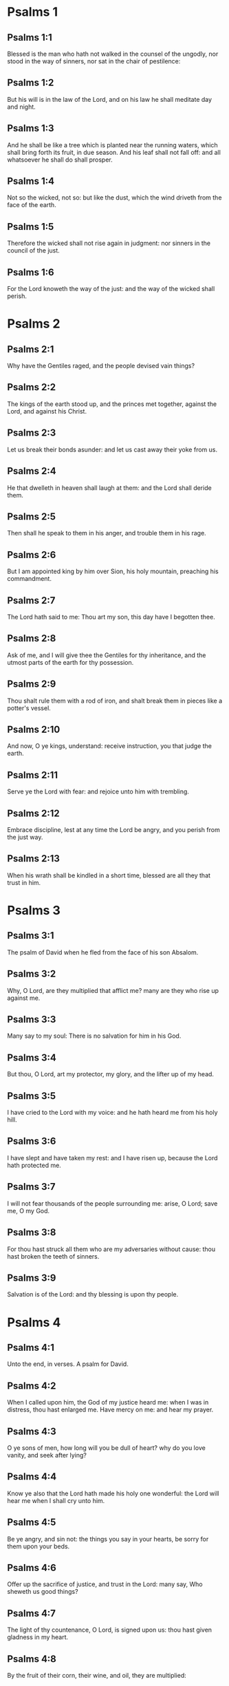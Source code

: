 * Psalms 1

** Psalms 1:1

Blessed is the man who hath not walked in the counsel of the ungodly, nor stood in the way of sinners, nor sat in the chair of pestilence:

** Psalms 1:2

But his will is in the law of the Lord, and on his law he shall meditate day and night.

** Psalms 1:3

And he shall be like a tree which is planted near the running waters, which shall bring forth its fruit, in due season. And his leaf shall not fall off: and all whatsoever he shall do shall prosper.

** Psalms 1:4

Not so the wicked, not so: but like the dust, which the wind driveth from the face of the earth.

** Psalms 1:5

Therefore the wicked shall not rise again in judgment: nor sinners in the council of the just.

** Psalms 1:6

For the Lord knoweth the way of the just: and the way of the wicked shall perish. 

* Psalms 2

** Psalms 2:1

Why have the Gentiles raged, and the people devised vain things?

** Psalms 2:2

The kings of the earth stood up, and the princes met together, against the Lord, and against his Christ.

** Psalms 2:3

Let us break their bonds asunder: and let us cast away their yoke from us.

** Psalms 2:4

He that dwelleth in heaven shall laugh at them: and the Lord shall deride them.

** Psalms 2:5

Then shall he speak to them in his anger, and trouble them in his rage.

** Psalms 2:6

But I am appointed king by him over Sion, his holy mountain, preaching his commandment.

** Psalms 2:7

The Lord hath said to me: Thou art my son, this day have I begotten thee.

** Psalms 2:8

Ask of me, and I will give thee the Gentiles for thy inheritance, and the utmost parts of the earth for thy possession.

** Psalms 2:9

Thou shalt rule them with a rod of iron, and shalt break them in pieces like a potter's vessel.

** Psalms 2:10

And now, O ye kings, understand: receive instruction, you that judge the earth.

** Psalms 2:11

Serve ye the Lord with fear: and rejoice unto him with trembling.

** Psalms 2:12

Embrace discipline, lest at any time the Lord be angry, and you perish from the just way.

** Psalms 2:13

When his wrath shall be kindled in a short time, blessed are all they that trust in him. 

* Psalms 3

** Psalms 3:1

The psalm of David when he fled from the face of his son Absalom.

** Psalms 3:2

Why, O Lord, are they multiplied that afflict me? many are they who rise up against me.

** Psalms 3:3

Many say to my soul: There is no salvation for him in his God.

** Psalms 3:4

But thou, O Lord, art my protector, my glory, and the lifter up of my head.

** Psalms 3:5

I have cried to the Lord with my voice: and he hath heard me from his holy hill.

** Psalms 3:6

I have slept and have taken my rest: and I have risen up, because the Lord hath protected me.

** Psalms 3:7

I will not fear thousands of the people surrounding me: arise, O Lord; save me, O my God.

** Psalms 3:8

For thou hast struck all them who are my adversaries without cause: thou hast broken the teeth of sinners.

** Psalms 3:9

Salvation is of the Lord: and thy blessing is upon thy people. 

* Psalms 4

** Psalms 4:1

Unto the end, in verses. A psalm for David.

** Psalms 4:2

When I called upon him, the God of my justice heard me: when I was in distress, thou hast enlarged me. Have mercy on me: and hear my prayer.

** Psalms 4:3

O ye sons of men, how long will you be dull of heart? why do you love vanity, and seek after lying?

** Psalms 4:4

Know ye also that the Lord hath made his holy one wonderful: the Lord will hear me when I shall cry unto him.

** Psalms 4:5

Be ye angry, and sin not: the things you say in your hearts, be sorry for them upon your beds.

** Psalms 4:6

Offer up the sacrifice of justice, and trust in the Lord: many say, Who sheweth us good things?

** Psalms 4:7

The light of thy countenance, O Lord, is signed upon us: thou hast given gladness in my heart.

** Psalms 4:8

By the fruit of their corn, their wine, and oil, they are multiplied:

** Psalms 4:9

In peace in the self same I will sleep, and I will rest:

** Psalms 4:10

For thou, O Lord, singularly hast settled me in hope. 

* Psalms 5

** Psalms 5:1

Unto the end, for her that obtaineth the inheritance. A psalm for David.

** Psalms 5:2

Give ear, O Lord, to my words, understand my cry.

** Psalms 5:3

Hearken to the voice of my prayer, O my King and my God.

** Psalms 5:4

For to thee will I pray: O Lord, in the morning thou shalt hear my voice.

** Psalms 5:5

In the morning I will stand before thee, and I will see: because thou art not a God that willest iniquity.

** Psalms 5:6

Neither shall the wicked dwell near thee: nor shall the unjust abide before thy eyes.

** Psalms 5:7

Thou hatest all the workers of iniquity: thou wilt destroy all that speak a lie. The bloody and the deceitful man the Lord will abhor.

** Psalms 5:8

But as for me in the multitude of thy mercy, I will come into thy house; I will worship towards thy holy temple, in thy fear.

** Psalms 5:9

Conduct me, O Lord, in thy justice: because of my enemies, direct my way in thy sight.

** Psalms 5:10

For there is no truth in their mouth: their heart is vain.

** Psalms 5:11

Their throat is an open sepulchre: they dealt deceitfully with their tongues: judge them, O God. Let them fall from their devices: according to the multitude of their wickednesses cast them out: for they have provoked thee, O Lord.

** Psalms 5:12

But let all them be glad that hope in thee: they shall rejoice for ever, and thou shalt dwell in them. And all they that love thy name shall glory in thee.

** Psalms 5:13

For thou wilt bless the just. O Lord, thou hast crowned us, as with a shield of thy good will. 

* Psalms 6

** Psalms 6:1

Unto the end, in verses, a psalm for David, for the octave.

** Psalms 6:2

O Lord, rebuke me not in thy indignation, nor chastise me in thy wrath.

** Psalms 6:3

Have mercy on me, O Lord, for I am weak: heal me, O Lord, for my bones are troubled.

** Psalms 6:4

And my soul is troubled exceedingly: but thou, O Lord, how long?

** Psalms 6:5

Turn to me, O Lord, and deliver my soul: O save me for thy mercy's sake.

** Psalms 6:6

For there is no one in death, that is mindful of thee: and who shall confess to thee in hell?

** Psalms 6:7

I have laboured in my groanings, every night I will wash my bed: I will water my couch with my tears.

** Psalms 6:8

My eye is troubled through indignation: I have grown old amongst all my enemies.

** Psalms 6:9

Depart from me, all ye workers of iniquity: for the Lord hath heard the voice of my weeping.

** Psalms 6:10

The Lord hath heard my supplication: the Lord hath received my prayer.

** Psalms 6:11

Let all my enemies be ashamed, and be very much troubled: let them be turned back, and be ashamed very speedily. 

* Psalms 7

** Psalms 7:1

The psalm of David, which he sung to the Lord, for the words of Chusi, the son of Jemini.

** Psalms 7:2

O Lord, my God, in thee have I put my trust; save me from all them that persecute me, and deliver me.

** Psalms 7:3

Lest at any time he seize upon my soul like a lion, while there is no one to redeem me, nor to save.

** Psalms 7:4

O Lord, my God, if I have done this thing, if there be iniquity in my hands:

** Psalms 7:5

If I have rendered to them that repaid me evils, let me deservedly fall empty before my enemies.

** Psalms 7:6

Let the enemy pursue my soul, and take it, and tread down my life, on the earth, and bring down my glory to the dust.

** Psalms 7:7

Rise up, O Lord, in thy anger: and be thou exalted in the borders of my enemies. And arise, O Lord, my God, in the precept which thou hast commanded:

** Psalms 7:8

And a congregation of people shall surround thee. And for their sakes return thou on high.

** Psalms 7:9

The Lord judgeth the people. Judge me, O Lord, according to my justice, and according to my innocence in me.

** Psalms 7:10

The wickedness of sinners shall be brought to nought; and thou shalt direct the just: the searcher of hearts and reins is God. Just

** Psalms 7:11

Is my help from the Lord; who saveth the upright of heart.

** Psalms 7:12

God is a just judge, strong and patient: is he angry every day?

** Psalms 7:13

Except you will be converted, he will brandish his sword; he hath bent his bow, and made it ready.

** Psalms 7:14

And in it he hath prepared to instruments of death, he hath made ready his arrows for them that burn.

** Psalms 7:15

Behold he hath been in labour with injustice: he hath conceived sorrow, and brought forth iniquity.

** Psalms 7:16

He hath opened a pit and dug it: and he is fallen into the hole he made.

** Psalms 7:17

His sorrow shall be turned on his own head: and his iniquity shall come down upon his crown.

** Psalms 7:18

I will give glory to the Lord according to his justice: and will sing to the name of the Lord the most high. 

* Psalms 8

** Psalms 8:1

Unto the end, for the presses: a psalm for David.

** Psalms 8:2

O Lord, our Lord, how admirable is thy name in the whole earth! For thy magnificence is elevated above the heavens.

** Psalms 8:3

Out of the mouth of infants and of sucklings thou hast perfected praise, because of thy enemies, that thou mayst destroy the enemy and the avenger.

** Psalms 8:4

For I will behold thy heavens, the works of thy fingers: the moon and the stars which thou hast founded.

** Psalms 8:5

What is man, that thou art mindful of him? or the son of man, that thou visitest him?

** Psalms 8:6

Thou hast made him a little less than the angels, thou hast crowned him with glory and honour:

** Psalms 8:7

And hast set him over the works of thy hands.

** Psalms 8:8

Thou hast subjected all things under his feet, all sheep and oxen: moreover, the beasts also of the fields.

** Psalms 8:9

The birds of the air, and the fishes of the sea, that pass through the paths of the sea.

** Psalms 8:10

O Lord, our Lord, how admirable is thy name in the whole earth! 

* Psalms 9

** Psalms 9:1

Unto the end, for the hidden things of the Son. A psalm for David.

** Psalms 9:2

I will give praise to thee, O Lord, with my whole heart: I will relate all thy wonders.

** Psalms 9:3

I will be glad, and rejoice in thee: I will sing to thy name, O thou most high.

** Psalms 9:4

When my enemy shall be turned back: they shall be weakened, and perish before thy face.

** Psalms 9:5

For thou hast maintained my judgment and my cause: thou hast sat on the throne, who judgest justice.

** Psalms 9:6

Thou hast rebuked the Gentiles, and the wicked one hath perished; thou hast blotted out their name for ever and ever.

** Psalms 9:7

The swords of the enemy have failed unto the end: and their cities thou hast destroyed. Their memory hath perished with a noise:

** Psalms 9:8

But the Lord remaineth for ever. He hath prepared his throne in judgment:

** Psalms 9:9

And he shall judge the world in equity, he shall judge the people in justice.

** Psalms 9:10

And the Lord is become a refuge for the poor: a helper in due time in tribulation.

** Psalms 9:11

And let them trust in thee who know thy name: for thou hast not forsaken them that seek thee, O Lord.

** Psalms 9:12

Sing ye to the Lord, who dwelleth in Sion: declare his ways among the Gentiles:

** Psalms 9:13

For requiring their blood, he hath remembered them: he hath not forgotten the cry of the poor.

** Psalms 9:14

Have mercy on me, O Lord: see my humiliation which I suffer from my enemies.

** Psalms 9:15

Thou that liftest me up from the gates of death, that I may declare all thy praises in the gates of the daughter of Sion.

** Psalms 9:16

I will rejoice in thy salvation: the Gentiles have stuck fast in the destruction which they prepared. Their foot hath been taken in the very snare which they hid.

** Psalms 9:17

The Lord shall be known when he executeth judgments: the sinner hath been caught in the works of his own hands.

** Psalms 9:18

The wicked shall be turned into hell, all the nations that forget God.

** Psalms 9:19

For the poor man shall not be forgotten to the end: the patience of the poor shall not perish for ever.

** Psalms 9:20

Arise, O Lord, let not man be strengthened: let the Gentiles be judged in thy sight.

** Psalms 9:21

Appoint, O Lord, a lawgiver over them: that the Gentiles may know themselves to be but men.

** Psalms 9:22

Why, O Lord, hast thou retired afar off? why dost thou slight us in our wants, in the time of trouble?

** Psalms 9:23

Whilst the wicked man is proud, the poor is set on fire: they are caught in the counsels which they devise.

** Psalms 9:24

For the sinner is praised in the desires of his soul: and the unjust man is blessed.

** Psalms 9:25

The sinner hath provoked the Lord according to the multitude of his wrath he will not seek him:

** Psalms 9:26

God is not before his eyes: his ways are filthy at all times. Thy judgments are removed from his sight: he shall rule over all his enemies.

** Psalms 9:27

For he hath said in his heart: I shall not be moved from generation to generation, and shall be without evil.

** Psalms 9:28

His mouth is full of cursing, and of bitterness, and of deceit: under his tongue are labor and sorrow.

** Psalms 9:29

He sits in ambush with the rich in private places, that he may kill the innocent.

** Psalms 9:30

His eyes are upon the poor man: He lieth in wait in secret like a lion in his den. He lieth in ambush that he may catch the poor man: to catch the poor, whilst he draweth him to him.

** Psalms 9:31

In his net he will bring him down, he will crouch and fall, when he shall have power over the poor.

** Psalms 9:32

For he hath said in his heart: God hath forgotten, he hath turned away his face not to see to the end.

** Psalms 9:33

Arise, O Lord God, let thy hand be exalted: forget not the poor.

** Psalms 9:34

Wherefore hath the wicked provoked God? for he hath said in his heart: He will not require it.

** Psalms 9:35

Thou seest it, for thou considerest labour and sorrow: that thou mayst deliver them into thy hands. To thee is the poor man left: thou wilt be a helper to the orphan.

** Psalms 9:36

Break thou the arm of the sinner and of the malignant: his sin shall be sought, and shall not be found.

** Psalms 9:37

The Lord shall reign to eternity, yea, for ever and ever: ye Gentiles shall perish from his land.

** Psalms 9:38

The Lord hath heard the desire of the poor: thy ear hath heard the preparation of their heart.

** Psalms 9:39

To judge for the fatherless and for the humble, that man may no more presume to magnify himself upon earth. 

* Psalms 10

** Psalms 10:1

Unto the end. A psalm to David.

** Psalms 10:2

In the Lord I put my trust: how then do you say to my soul: Get thee away from hence to the mountain, like a sparrow.

** Psalms 10:3

For, lo, the wicked have bent their bow: they have prepared their arrows in the quiver, to shoot in the dark the upright of heart.

** Psalms 10:4

For they have destroyed the things which thou hast made: but what has the just man done?

** Psalms 10:5

The Lord is in his holy temple, the Lord's throne is in heaven. His eyes look on the poor man: his eyelids examine the sons of men.

** Psalms 10:6

The Lord trieth the just and the wicked: but he that loveth iniquity, hateth his own soul.

** Psalms 10:7

He shall rain snares upon sinners: fire and brimstone, and storms of winds, shall be the portion of their cup.

** Psalms 10:8

For the Lord is just, and hath loved justice: his countenance hath beheld righteousness. 

* Psalms 11

** Psalms 11:1

Unto the end: for the octave, a psalm for David.

** Psalms 11:2

Save me, O Lord, for there is now no saint: truths are decayed from among the children of men.

** Psalms 11:3

They have spoken vain things, every one to his neighbour: with deceitful lips, and with a double heart have they spoken.

** Psalms 11:4

May the Lord destroy all deceitful lips, and the tongue that speaketh proud things.

** Psalms 11:5

Who have said: We will magnify our tongue: our lips are our own: who is Lord over us?

** Psalms 11:6

By reason of the misery of the needy, and the groans of the poor, now will I arise, saith the Lord. I will set him in safety: I will deal confidently in his regard.

** Psalms 11:7

The words of the Lord are pure words: as silver tried by the fire, purged from the earth, refined seven times.

** Psalms 11:8

Thou, O Lord, wilt preserve us: and keep us from this generation for ever.

** Psalms 11:9

The wicked walk round about: according to thy highness, thou hast multiplied the children of men. 

* Psalms 12

** Psalms 12:1

Unto the end, a psalm for David. How long, O Lord, wilt thou forget me unto the end? how long dost thou turn away thy face from me?

** Psalms 12:2

How long shall I take counsels in my soul, sorrow in my heart all the day?

** Psalms 12:3

How long shall my enemy be exalted over me?

** Psalms 12:4

Consider, and hear me, O Lord, my God. Enlighten my eyes, that I never sleep in death:

** Psalms 12:5

Lest at any time my enemy say: I have prevailed against him. They that trouble me, will rejoice when I am moved:

** Psalms 12:6

But I have trusted in thy mercy. My heart shall rejoice in thy salvation: I will sing to the Lord, who giveth me good things: yea, I will sing to the name of the Lord, the most high. 

* Psalms 13

** Psalms 13:1

Unto the end, a psalm for David. The fool hath said in his heart: There is no God. They are corrupt, and are become abominable in their ways: there is none that doth good, no not one.

** Psalms 13:2

The Lord hath looked down from heaven upon the children of men, to see if there be any that understand and seek God.

** Psalms 13:3

They are all gone aside, they are become unprofitable together: there is none that doth good: no not one. Their throat is an open sepulchre; with their tongues they acted deceitfully: the poison of asps is under their lips. Their mouth is full of cursing and bitterness; their feet are swift to shed blood. Destruction and unhappiness in their ways; and the way of peace they have not known: there is no fear of God before their eyes.

** Psalms 13:4

Shall not all they know that work iniquity, who devour my people as they eat bread?

** Psalms 13:5

They have not called upon the Lord: there have they trembled for fear, where there was no fear.

** Psalms 13:6

For the Lord is in the just generation: you have confounded the counsel of the poor man; but the Lord is his hope.

** Psalms 13:7

Who shall give out of Sion the salvation of Israel? when the Lord shall have turned away the captivity of his people, Jacob shall rejoice, and Israel shall be glad. 

* Psalms 14

** Psalms 14:1

A psalm for David. Lord, who shall dwell in thy tabernacle? or who shall rest in thy holy hill?

** Psalms 14:2

He that walketh without blemish, and worketh justice:

** Psalms 14:3

He that speaketh truth in his heart, who hath not used deceit in his tongue: Nor hath done evil to his neighbour: nor taken up a reproach against his neighbours.

** Psalms 14:4

In his sight the malignant is brought to nothing: but he glorifieth them that fear the Lord. He that sweareth to his neighbour, and deceiveth not;

** Psalms 14:5

He that hath not put out his money to usury, nor taken bribes against the innocent: He that doth these things, shall not be moved for ever. 

* Psalms 15

** Psalms 15:1

The inscription of a title to David himself. Preserve me, O Lord, for I have put my trust in thee.

** Psalms 15:2

I have said to the Lord, thou art my God, for thou hast no need of my goods.

** Psalms 15:3

To the saints, who are in his land, he hath made wonderful all my desires in them.

** Psalms 15:4

Their infirmities were multiplied: afterwards they made haste. I will not gather together their meetings for bloodofferings: nor will I be mindful of their names by my lips.

** Psalms 15:5

The Lord is the portion of my inheritance and of my cup: it is thou that wilt restore my inheritance to me.

** Psalms 15:6

The lines are fallen unto me in goodly places: for my inheritance is goodly to me.

** Psalms 15:7

I will bless the Lord, who hath given me understanding: moreover, my reins also have corrected me even till night.

** Psalms 15:8

I set the Lord always in my sight: for he is at my right hand, that I be not moved.

** Psalms 15:9

Therefore my heart hath been glad, and my tongue hath rejoiced: moreover, my flesh also shall rest in hope.

** Psalms 15:10

Because thou wilt not leave my soul in hell; nor wilt thou give thy holy one to see corruption.

** Psalms 15:11

Thou hast made known to me the ways of life, thou shalt fill me with joy with thy countenance: at thy right hand are delights even to the end. 

* Psalms 16

** Psalms 16:1

The prayer of David. Hear, O Lord, my justice: attend to my supplication. Give ear unto my prayer, which proceedeth not from deceitful lips.

** Psalms 16:2

Let my judgment come forth from thy countenance: let thy eyes behold the things that are equitable.

** Psalms 16:3

Thou hast proved my heart, and visited it by night, thou hast tried me by fire: and iniquity hath not been found in me.

** Psalms 16:4

That my mouth may not speak the works of men: for the sake of the words of thy lips, I have kept hard ways.

** Psalms 16:5

Perfect thou my goings in thy paths: that my footsteps be not moved.

** Psalms 16:6

I have cried to thee, for thou, O God, hast heard me: O incline thy ear unto me, and hear my words.

** Psalms 16:7

Shew forth thy wonderful mercies; thou who savest them that trust in thee.

** Psalms 16:8

From them that resist thy right hand keep me, as the apple of thy eye. Protect me under the shadow of thy wings.

** Psalms 16:9

From the face of the wicked who have afflicted me. My enemies have surrounded my soul:

** Psalms 16:10

They have shut up their fat: their mouth hath spoken proudly.

** Psalms 16:11

They have cast me forth, and now they have surrounded me: they have set their eyes bowing down to the earth.

** Psalms 16:12

They have taken me, as a lion prepared for the prey; and as a young lion dwelling in secret places.

** Psalms 16:13

Arise, O Lord, disappoint him and supplant him; deliver my soul from the wicked one; thy sword

** Psalms 16:14

From the enemies of thy hand. O Lord, divide them from the few of the earth in their life: their belly is filled from thy hidden stores. They are full of children: and they have left to their little ones the rest of their substance.

** Psalms 16:15

But as for me, I will appear before thy sight in justice: I shall be satisfied when thy glory shall appear. 

* Psalms 17

** Psalms 17:1

Unto the end, for David, the servant of the Lord, who spoke to the Lord the words of this canticle, in the day that the Lord delivered him from the hand of all his enemies, and from the hand of Saul: and he said:

** Psalms 17:2

I will love thee, O Lord, my strength:

** Psalms 17:3

The Lord is my firmament, my refuge, and my deliverer. My God is my helper, and in him will I put my trust. My protector, and the horn of my salvation, and my support.

** Psalms 17:4

Praising, I will call upon the Lord: and I shall be saved from my enemies.

** Psalms 17:5

The sorrows of death surrounded me: and the torrents of iniquity troubled me.

** Psalms 17:6

The sorrows of hell encompassed me: and the snares of death prevented me.

** Psalms 17:7

In my affliction I called upon the Lord, and I cried to my God: And he heard my voice from his holy temple: and my cry before him came into his ears.

** Psalms 17:8

The earth shook and trembled: the foundations of the mountains were troubled and were moved, because he was angry with them.

** Psalms 17:9

There went up a smoke in his wrath: and a fire flamed from his face: coals were kindled by it.

** Psalms 17:10

He bowed the heavens, and came down, and darkness was under his feet.

** Psalms 17:11

And he ascended upon the cherubim, and he flew; he flew upon the wings of the winds.

** Psalms 17:12

And he made darkness his cover, his pavilion round about him: dark waters in the clouds of the air.

** Psalms 17:13

At the brightness that was before him the clouds passed, hail and coals of fire.

** Psalms 17:14

And the Lord thundered from heaven, and the Highest gave his voice: hail and coals of fire.

** Psalms 17:15

And he sent forth his arrows, and he scattered them: he multiplied lightnings, and troubled them.

** Psalms 17:16

Then the fountains of waters appeared, and the foundations of the world were discovered: At thy rebuke, O Lord, at the blast of the spirit of thy wrath.

** Psalms 17:17

He sent from on high, and took me: and received me out of many waters.

** Psalms 17:18

He delivered me from my strongest enemies, and from them that hated me: for they were too strong for me.

** Psalms 17:19

They prevented me in the day of my affliction: and the Lord became my protector.

** Psalms 17:20

And he brought me forth into a large place: he saved me, because he was well pleased with me.

** Psalms 17:21

And the Lord will reward me according to my justice; and will repay me according to the cleanness of my hands:

** Psalms 17:22

Because I have kept the ways of the Lord; and have not done wickedly against my God.

** Psalms 17:23

For all his judgments are in my sight: and his justices I have not put away from me.

** Psalms 17:24

And I shall be spotless with him: and shall keep myself from my iniquity.

** Psalms 17:25

And the Lord will reward me according to my justice: and according to the cleanness of my hands before his eyes.

** Psalms 17:26

With the holy thou wilt be holy; and with the innocent man thou wilt be innocent:

** Psalms 17:27

And with the elect thou wilt be elect: and with the perverse thou wilt be perverted.

** Psalms 17:28

For thou wilt save the humble people; but wilt bring down the eyes of the proud.

** Psalms 17:29

For thou lightest my lamp, O Lord: O my God, enlighten my darkness.

** Psalms 17:30

For by thee I shall be delivered from temptation; and through my God I shall go over a wall.

** Psalms 17:31

As for my God, his way is undefiled: the words of the Lord are fire-tried: he is the protector of all that trust in him.

** Psalms 17:32

For who is God but the Lord? or who is God but our God?

** Psalms 17:33

God, who hath girt me with strength; and made my way blameless.

** Psalms 17:34

Who hath made my feet like the feet of harts: and who setteth me upon high places.

** Psalms 17:35

Who teacheth my hands to war: and thou hast made my arms like a brazen bow.

** Psalms 17:36

And thou hast given me the protection of thy salvation: and thy right hand hath held me up: And thy discipline hath corrected me unto the end: and thy discipline, the same shall teach me.

** Psalms 17:37

Thou hast enlarged my steps under me; and my feet are not weakened.

** Psalms 17:38

I will pursue after my enemies, and overtake them: and I will not turn again till they are consumed.

** Psalms 17:39

I will break them, and they shall not be able to stand: they shall fall under my feet.

** Psalms 17:40

And thou hast girded me with strength unto battle; and hast subdued under me them that rose up against me.

** Psalms 17:41

And thou hast made my enemies turn their back upon me, and hast destroyed them that hated me.

** Psalms 17:42

They cried, but there was none to save them, to the Lord: but he heard them not.

** Psalms 17:43

And I shall beat them as small as the dust before the wind; I shall bring them to nought, like the dirt in the streets.

** Psalms 17:44

Thou wilt deliver me from the contradictions of the people; thou wilt make me head of the Gentiles.

** Psalms 17:45

A people which I knew not, hath served me: at the hearing of the ear they have obeyed me.

** Psalms 17:46

The children that are strangers have lied to me, strange children have faded away, and have halted from their paths.

** Psalms 17:47

The Lord liveth, and blessed be my God, and let the God of my salvation be exalted.

** Psalms 17:48

O God, who avengest me, and subduest the people under me, my deliverer from my enraged enemies.

** Psalms 17:49

And thou wilt lift me up above them that rise up against me: from the unjust man thou wilt deliver me.

** Psalms 17:50

Therefore will I give glory to thee, O Lord, among the nations, and I will sing a psalm to thy name.

** Psalms 17:51

Giving great deliverance to his king, and shewing mercy to David, his anointed: and to his seed for ever. 

* Psalms 18

** Psalms 18:1

Unto the end. A Psalm for David.

** Psalms 18:2

The heavens shew forth the glory of God, and the firmament declareth the work of his hands.

** Psalms 18:3

Day to day uttereth speech, and night to night sheweth knowledge.

** Psalms 18:4

There are no speeches nor languages, where their voices are not heard.

** Psalms 18:5

Their sound hath gone forth into all the earth: and their words unto the ends of the world.

** Psalms 18:6

He hath set his tabernacle in the sun: and he as a bridegroom coming out of his bridechamber, Hath rejoiced as a giant to run the way:

** Psalms 18:7

His going out is from the end of heaven, And his circuit even to the end thereof: and there is no one that can hide himself from his heat.

** Psalms 18:8

The law of the Lord is unspotted, converting souls: the testimony of the Lord is faithful, giving wisdom to little ones.

** Psalms 18:9

The justices of the Lord are right, rejoicing hearts: the commandment of the Lord is lightsome, enlightening the eyes.

** Psalms 18:10

The fear of the Lord is holy, enduring for ever and ever: the judgments of the Lord are true, justified in themselves.

** Psalms 18:11

More to be desired than gold and many precious stones: and sweeter than honey and the honeycomb.

** Psalms 18:12

For thy servant keepeth them, and in keeping them there is a great reward.

** Psalms 18:13

Who can understand sins? from my secret ones cleanse me, O Lord:

** Psalms 18:14

And from those of others spare thy servant. If they shall have no dominion over me, then shall I be without spot: and I shall be cleansed from the greatest sin.

** Psalms 18:15

And the words of my mouth shall be such as may please: and the meditation of my heart always in thy sight. O Lord, my helper and my Redeemer. 

* Psalms 19

** Psalms 19:1

Unto the end. A psalm for David.

** Psalms 19:2

May the Lord hear thee in the day of tribulation: may the name of the God of Jacob protect thee.

** Psalms 19:3

May he send thee help from the sanctuary: and defend thee out of Sion.

** Psalms 19:4

May he be mindful of all thy sacrifices: and may thy whole burntoffering be made fat.

** Psalms 19:5

May he give thee according to thy own heart; and confirm all thy counsels.

** Psalms 19:6

We will rejoice in thy salvation; and in the name of our God we shall be exalted.

** Psalms 19:7

The Lord fulfil all thy petitions: now have I known that the Lord hath saved his anointed. He will hear him from his holy heaven: the salvation of his right hand is in powers.

** Psalms 19:8

Some trust in chariots, and some in horses: but we will call upon the name of the Lord, our God.

** Psalms 19:9

They are bound, and have fallen: but we are risen, and are set upright.

** Psalms 19:10

O Lord, save the king: and hear us in the day that we shall call upon thee. 

* Psalms 20

** Psalms 20:1

Unto the end. A psalm for David.

** Psalms 20:2

In thy strength, O Lord, the king shall joy; and in thy salvation he shall rejoice exceedingly.

** Psalms 20:3

Thou hast given him his heart's desire: and hast not withholden from him the will of his lips.

** Psalms 20:4

For thou hast prevented him with blessings of sweetness: thou hast set on his head a crown of precious stones.

** Psalms 20:5

He asked life of thee: and thou hast given him length of days for ever and ever.

** Psalms 20:6

His glory is great in thy salvation: glory and great beauty shalt thou lay upon him.

** Psalms 20:7

For thou shalt give him to be a blessing for ever and ever: thou shalt make him joyful in gladness with thy countenance.

** Psalms 20:8

For the king hopeth in the Lord: and through the mercy of the most High he shall not be moved.

** Psalms 20:9

Let thy hand be found by all thy enemies: let thy right hand find out all them that hate thee.

** Psalms 20:10

Thou shalt make them as an oven of fire, in the time of thy anger: the Lord shall trouble them in his wrath, and fire shall devour them.

** Psalms 20:11

Their fruit shalt thou destroy from the earth: and their seed from among the children of men.

** Psalms 20:12

For they have intended evils against thee: they have devised counsels which they have not been able to establish.

** Psalms 20:13

For thou shalt make them turn their back: in thy remnants thou shalt prepare their face.

** Psalms 20:14

Be thou exalted, O Lord, in thy own strength: we will sing and praise thy power. 

* Psalms 21

** Psalms 21:1

Unto the end, for the morning protection, a psalm for David.

** Psalms 21:2

O God my God, look upon me: why hast thou forsaken me? Far from my salvation are the words of my sins.

** Psalms 21:3

O my God, I shall cry by day, and thou wilt not hear: and by night, and it shall not be reputed as folly in me.

** Psalms 21:4

But thou dwellest in the holy place, the praise of Israel.

** Psalms 21:5

In thee have our fathers hoped: they have hoped, and thou hast delivered them.

** Psalms 21:6

They cried to thee, and they were saved: they trusted in thee, and were not confounded.

** Psalms 21:7

But I am a worm, and no man: the reproach of men, and the outcast of the people.

** Psalms 21:8

All they that saw me have laughed me to scorn: they have spoken with the lips, and wagged the head.

** Psalms 21:9

He hoped in the Lord, let him deliver him: let him save him, seeing he delighteth in him.

** Psalms 21:10

For thou art he that hast drawn me out of the womb: my hope from the breasts of my mother.

** Psalms 21:11

I was cast upon thee from the womb. From my mother's womb thou art my God,

** Psalms 21:12

Depart not from me. For tribulation is very near: for there is none to help me.

** Psalms 21:13

Many calves have surrounded me: fat bulls have besieged me.

** Psalms 21:14

They have opened their mouths against me, as a lion ravening and roaring.

** Psalms 21:15

I am poured out like water; and all my bones are scattered. My heart is become like wax melting in the midst of my bowels.

** Psalms 21:16

My strength is dried up like a potsherd, and my tongue hath cleaved to my jaws: and thou hast brought me down into the dust of death.

** Psalms 21:17

For many dogs have encompassed me: the council of the malignant hath besieged me. They have dug my hands and feet.

** Psalms 21:18

They have numbered all my bones. And they have looked and stared upon me.

** Psalms 21:19

They parted my garments amongst them; and upon my vesture they cast lots.

** Psalms 21:20

But thou, O Lord, remove not thy help to a distance from me; look towards my defence.

** Psalms 21:21

Deliver, O God, my soul from the sword: my only one from the hand of the dog.

** Psalms 21:22

Save me from the lion's mouth; and my lowness from the horns of the unicorns.

** Psalms 21:23

I will declare thy name to my brethren: in the midst of the church will I praise thee.

** Psalms 21:24

Ye that fear the Lord, praise him: all ye the seed of Jacob, glorify him.

** Psalms 21:25

Let all the seed of Israel fear him: because he hath not slighted nor despised the supplication of the poor man. Neither hath he turned away his face from me: and when I cried to him he heard me.

** Psalms 21:26

With thee is my praise in a great church: I will pay my vows in the sight of them that fear him.

** Psalms 21:27

The poor shall eat and shall be filled: and they shall praise the Lord that seek him: their hearts shall live for ever and ever.

** Psalms 21:28

All the ends of the earth shall remember, and shall be converted to the Lord: And all the kindreds of the Gentiles shall adore in his sight.

** Psalms 21:29

For the kingdom is the Lord's; and he shall have dominion over the nations.

** Psalms 21:30

All the fat ones of the earth have eaten and have adored: all they that go down to the earth shall fall before him.

** Psalms 21:31

And to him my soul shall live: and my seed shall serve him.

** Psalms 21:32

There shall be declared to the Lord a generation to come: and the heavens shall shew forth his justice to a people that shall be born, which the Lord hath made. 

* Psalms 22

** Psalms 22:1

A psalm for David. The Lord ruleth me: and I shall want nothing.

** Psalms 22:2

He hath set me in a place of pasture. He hath brought me up, on the water of refreshment:

** Psalms 22:3

He hath converted my soul. He hath led me on the paths of justice, for his own name's sake.

** Psalms 22:4

For though I should walk in the midst of the shadow of death, I will fear no evils, for thou art with me. Thy rod and thy staff, they have comforted me.

** Psalms 22:5

Thou hast prepared a table before me against them that afflict me. Thou hast anointed my head with oil; and my chalice which inebreateth me, how goodly is it!

** Psalms 22:6

And thy mercy will follow me all the days of my life. And that I may dwell in the house of the Lord unto length of days. 

* Psalms 23

** Psalms 23:1

On the first day of the week, a psalm for David. The earth is the Lord's and the fulness thereof: the world, and all they that dwell therein.

** Psalms 23:2

For he hath founded it upon the seas; and hath prepared it upon the rivers.

** Psalms 23:3

Who shall ascend into the mountain of the Lord: or who shall stand in his holy place?

** Psalms 23:4

The innocent in hands, and clean of heart, who hath not taken his soul in vain, nor sworn deceitfully to his neighbour.

** Psalms 23:5

He shall receive a blessing from the Lord, and mercy from God his Saviour.

** Psalms 23:6

This is the generation of them that seek him, of them that seek the face of the God of Jacob.

** Psalms 23:7

Lift up your gates, O ye princes, and be ye lifted up, O eternal gates: and the King of Glory shall enter in.

** Psalms 23:8

Who is this King of Glory? the Lord who is strong and mighty: the Lord mighty in battle.

** Psalms 23:9

Lift up your gates, O ye princes, and be ye lifted up, O eternal gates: and the King of Glory shall enter in.

** Psalms 23:10

Who is this King of Glory? the Lord of hosts, he is the King of Glory. 

* Psalms 24

** Psalms 24:1

Unto the end, a psalm for David. To thee, O Lord, have I lifted up my soul.

** Psalms 24:2

In thee, O my God, I put my trust; let me not be ashamed.

** Psalms 24:3

Neither let my enemies laugh at me: for none of them that wait on thee shall be confounded.

** Psalms 24:4

Let all them be confounded that act unjust things without cause. Shew, O Lord, thy ways to me, and teach me thy paths.

** Psalms 24:5

Direct me in thy truth, and teach me; for thou art God my Saviour; and on thee have I waited all the day long.

** Psalms 24:6

Remember, O Lord, thy bowels of compassion; and thy mercies that are from the beginning of the world.

** Psalms 24:7

The sins of my youth and my ignorances do not remember. According to thy mercy remember thou me: for thy goodness' sake, O Lord.

** Psalms 24:8

The Lord is sweet and righteous: therefore he will give a law to sinners in the way.

** Psalms 24:9

He will guide the mild in judgment: he will teach the meek his ways.

** Psalms 24:10

All the ways of the Lord are mercy and truth, to them that seek after his covenant and his testimonies.

** Psalms 24:11

For thy name's sake, O Lord, thou wilt pardon my sin: for it is great.

** Psalms 24:12

Who is the man that feareth the Lord? He hath appointed him a law in the way he hath chosen.

** Psalms 24:13

His soul shall dwell in good things: and his seed shall inherit the land.

** Psalms 24:14

The Lord is a firmament to them that fear him: and his covenant shall be made manifest to them.

** Psalms 24:15

My eyes are ever towards the Lord: for he shall pluck my feet out of the snare.

** Psalms 24:16

Look thou upon me, and have mercy on me; for I am alone and poor.

** Psalms 24:17

The troubles of my heart are multiplied: deliver me from my necessities.

** Psalms 24:18

See my abjection and my labour; and forgive me all my sins.

** Psalms 24:19

Consider my enemies for they are multiplied, and have hated me with an unjust hatred.

** Psalms 24:20

Keep thou my soul, and deliver me: I shall not be ashamed, for I have hoped in thee.

** Psalms 24:21

The innocent and the upright have adhered to me: because I have waited on thee.

** Psalms 24:22

Deliver Israel, O God, from all his tribulations. 

* Psalms 25

** Psalms 25:1

Unto the end, a psalm for David. Judge me, O Lord, for I have walked in my innocence: and I have put my trust in the Lord, and shall not be weakened.

** Psalms 25:2

Prove me, O Lord, and try me; burn my reins and my heart.

** Psalms 25:3

For thy mercy is before my eyes; and I am well pleased with thy truth.

** Psalms 25:4

I have not sat with the council of vanity: neither will I go in with the doers of unjust things.

** Psalms 25:5

I have hated the assembly of the malignant; and with the wicked I will not sit.

** Psalms 25:6

I will wash my hands among the innocent; and will compass thy altar, O Lord:

** Psalms 25:7

That I may hear the voice of thy praise: and tell of all thy wondrous works.

** Psalms 25:8

I have loved, O Lord, the beauty of thy house; and the place where thy glory dwelleth.

** Psalms 25:9

Take not away my soul, O God, with the wicked: nor my life with bloody men:

** Psalms 25:10

In whose hands are iniquities: their right hand is filled with gifts.

** Psalms 25:11

But as for me, I have walked in my innocence: redeem me, and have mercy on me.

** Psalms 25:12

My foot hath stood in the direct way: in the churches I will bless thee, O Lord. 

* Psalms 26

** Psalms 26:1

The psalm of David before he was anointed. The Lord is my light and my salvation, whom shall I fear? The Lord is the protector of my life: of whom shall I be afraid?

** Psalms 26:2

Whilst the wicked draw near against me, to eat my flesh. My enemies that trouble me, have themselves been weakened, and have fallen.

** Psalms 26:3

If armies in camp should stand together against me, my heart shall not fear. If a battle should rise up against me, in this will I be confident.

** Psalms 26:4

One thing I have asked of the Lord, this will I seek after; that I may dwell in the house of the Lord all the days of my life. That I may see the delight of the Lord, and may visit his temple.

** Psalms 26:5

For he hath hidden me in his tabernacle; in the day of evils, he hath protected me in the secret place of his tabernacle.

** Psalms 26:6

He hath exalted me upon a rock: and now he hath lifted up my head above my enemies. I have gone round, and have offered up in his tabernacle a sacrifice of jubilation: I will sing, and recite a psalm to the Lord.

** Psalms 26:7

Hear, O Lord, my voice, with which I have cried to thee: have mercy on me and hear me.

** Psalms 26:8

My heart hath said to thee: My face hath sought thee: thy face, O Lord, will I still seek.

** Psalms 26:9

Turn not away thy face from me; decline not in thy wrath from thy servant. Be thou my helper, forsake me not; do not thou despise me, O God my Saviour.

** Psalms 26:10

For my father and my mother have left me: but the Lord hath taken me up.

** Psalms 26:11

Set me, O Lord, a law in thy way, and guide me in the right path, because of my enemies.

** Psalms 26:12

Deliver me not over to the will of them that trouble me; for unjust witnesses have risen up against me; and iniquity hath lied to itself.

** Psalms 26:13

I believe to see the good things of the Lord in the land of the living.

** Psalms 26:14

Expect the Lord, do manfully, and let thy heart take courage, and wait thou for the Lord. 

* Psalms 27

** Psalms 27:1

A psalm for David himself. Unto thee will I cry, O Lord: O my God, be not thou silent to me: lest if thou be silent to me, I become like them that go down into the pit.

** Psalms 27:2

Hear, O Lord, the voice of my supplication, when I pray to thee; when I lift up my hands to thy holy temple.

** Psalms 27:3

Draw me not away together with the wicked; and with the workers of iniquity destroy me not: Who speak peace with their neighbour, but evils are in their hearts.

** Psalms 27:4

Give them according to their works, and according to the wickedness of their inventions. According to the works of their hands give thou to them: render to them their reward.

** Psalms 27:5

Because they have not understood the works of the Lord, and the operations of his hands: thou shalt destroy them, and shalt not build them up.

** Psalms 27:6

Blessed be the Lord, for he hath heard the voice of my supplication.

** Psalms 27:7

The Lord is my helper and my protector: in him hath my heart confided, and I have been helped. And my flesh hath flourished again, and with my will I will give praise to him.

** Psalms 27:8

The Lord is the strength of his people, and the protector of the salvation of his anointed.

** Psalms 27:9

Save, O Lord, thy people, and bless thy inheritance: and rule them and exalt them for ever. 

* Psalms 28

** Psalms 28:1

A psalm for David, at the finishing of the tabernacle. Bring to the Lord, O ye children of God: bring to the Lord the offspring of rams.

** Psalms 28:2

Bring to the Lord glory and honour: bring to the Lord glory to his name: adore ye the Lord in his holy court.

** Psalms 28:3

The voice of the Lord is upon the waters; the God of majesty hath thundered, The Lord is upon many waters.

** Psalms 28:4

The voice of the Lord is in power; the voice of the Lord in magnificence.

** Psalms 28:5

The voice of the Lord breaketh the cedars: yea, the Lord shall break the cedars of Libanus.

** Psalms 28:6

And shall reduce them to pieces, as a calf of Libanus, and as the beloved son of unicorns.

** Psalms 28:7

The voice of the Lord divideth the flame of fire:

** Psalms 28:8

The voice of the Lord shaketh the desert: and the Lord shall shake the desert of Cades.

** Psalms 28:9

The voice of the Lord prepareth the stags: and he will discover the thick woods: and in his temple all shall speak his glory.

** Psalms 28:10

The Lord maketh the flood to dwell: and the Lord shall sit king for ever.

** Psalms 28:11

The Lord will give strength to his people: the Lord will bless his people with peace. 

* Psalms 29

** Psalms 29:1

A psalm of a canticle, at the dedication of David's house.

** Psalms 29:2

I will extol thee, O Lord, for thou hast upheld me: and hast not made my enemies to rejoice over me.

** Psalms 29:3

O Lord my God, I have cried to thee, and thou hast healed me.

** Psalms 29:4

Thou hast brought forth, O Lord, my soul from hell: thou hast saved me from them that go down into the pit.

** Psalms 29:5

Sing to the Lord, O ye his saints: and give praise to the memory of his holiness.

** Psalms 29:6

For wrath is in his indignation; and life in his good will. In the evening weeping shall have place, and in the morning gladness.

** Psalms 29:7

And in my abundance I said: I shall never be moved.

** Psalms 29:8

O Lord, in thy favour, thou gavest strength to my beauty. Thou turnedst away thy face from me, and I became troubled.

** Psalms 29:9

To thee, O Lord, will I cry: and I will make supplication to my God.

** Psalms 29:10

What profit is there in my blood, whilst I go down to corruption? Shall dust confess to thee, or declare thy truth?

** Psalms 29:11

The Lord hath heard, and hath had mercy on me: the Lord became my helper.

** Psalms 29:12

Thou hast turned for me my mourning into joy: thou hast cut my sackcloth, and hast compassed me with gladness:

** Psalms 29:13

To the end that my glory may sing to thee, and I may not regret: O Lord my God, I will give praise to thee for ever. 

* Psalms 30

** Psalms 30:1

Unto the end, a psalm for David, in an ecstasy.

** Psalms 30:2

In thee, O Lord, have I hoped, let me never be confounded: deliver me in thy justice.

** Psalms 30:3

Bow down thy ear to me: make haste to deliver me. Be thou unto me a God, a protector, and a house of refuge, to save me.

** Psalms 30:4

For thou art my strength and my refuge; and for thy name's sake thou wilt lead me, and nourish me.

** Psalms 30:5

Thou wilt bring me out of this snare, which they have hidden for me: for thou art my protector.

** Psalms 30:6

Into thy hands I commend my spirit: thou hast redeemed me, O Lord, the God of truth.

** Psalms 30:7

Thou hast hated them that regard vanities, to no purpose. But I have hoped in the Lord:

** Psalms 30:8

I will be glad and rejoice in thy mercy. For thou hast regarded my humility, thou hast saved my soul out of distresses.

** Psalms 30:9

And thou hast not shut me up in the hands of the enemy: thou hast set my feet in a spacious place.

** Psalms 30:10

Have mercy on me, O Lord, for I am afflicted: my eye is troubled with wrath, my soul, and my belly:

** Psalms 30:11

For my life is wasted with grief: and my years in sighs. My strength is weakened through poverty and my bones are disturbed.

** Psalms 30:12

I am become a reproach among all my enemies, and very much to my neighbours; and a fear to my acquaintances. They that saw me without fled from me.

** Psalms 30:13

I am forgotten as one dead from the heart. I am become as a vessel that is destroyed.

** Psalms 30:14

For I have heard the blame of many that dwell round about. While they assembled together against me, they consulted to take away my life.

** Psalms 30:15

But I have put my trust in thee, O Lord: I said: Thou art my God.

** Psalms 30:16

My lots are in thy hands. Deliver me out of the hands of my enemies; and from them that persecute me.

** Psalms 30:17

Make thy face to shine upon thy servant; save me in thy mercy.

** Psalms 30:18

Let me not be confounded, O Lord, for I have called upon thee. Let the wicked be ashamed, and be brought down to hell.

** Psalms 30:19

Let deceitful lips be made dumb. Which speak iniquity against the just, with pride and abuse.

** Psalms 30:20

O how great is the multitude of thy sweetness, O Lord, which thou hast hidden for them that fear thee! Which thou hast wrought for them that hope in thee, in the sight of the sons of men.

** Psalms 30:21

Thou shalt hide them in the secret of thy face, from the disturbance of men. Thou shalt protect them in thy tabernacle from the contradiction of tongues.

** Psalms 30:22

Blessed be the Lord, for he hath shewn his wonderful mercy to me in a fortified city.

** Psalms 30:23

But I said in the excess of my mind: I am cast away from before thy eyes. Therefore thou hast heard the voice of my prayer, when I cried to thee.

** Psalms 30:24

O love the Lord, all ye his saints: for the Lord will require truth, and will repay them abundantly that act proudly.

** Psalms 30:25

Do ye manfully, and let your heart be strengthened, all ye that hope in the Lord. 

* Psalms 31

** Psalms 31:1

To David himself, understanding. Blessed are they whose iniquities are forgiven, and whose sins are covered.

** Psalms 31:2

Blessed is the man to whom the Lord hath not imputed sin, and in whose spirit there is no guile.

** Psalms 31:3

Because I was silent my bones grew old; whilst I cried out all the day long.

** Psalms 31:4

For day and night thy hand was heavy upon me: I am turned in my anguish, whilst the thorn is fastened.

** Psalms 31:5

I have acknowledged my sin to thee, and my injustice I have not concealed. I said I will confess against my self my injustice to the Lord: and thou hast forgiven the wickedness of my sin.

** Psalms 31:6

For this shall every one that is holy pray to thee in a seasonable time. And yet in a flood of many waters, they shall not come nigh unto him.

** Psalms 31:7

Thou art my refuge from the trouble which hath encompassed me: my joy, deliver me from them that surround me.

** Psalms 31:8

I will give thee understanding, and I will instruct thee in this way, in which thou shalt go: I will fix my eyes upon thee.

** Psalms 31:9

Do not become like the horse and the mule, who have no understanding. With bit and bridle bind fast their jaws, who come not near unto thee.

** Psalms 31:10

Many are the scourges of the sinner, but mercy shall encompass him that hopeth in the Lord.

** Psalms 31:11

Be glad in the Lord, and rejoice, ye just, and glory, all ye right of heart. 

* Psalms 32

** Psalms 32:1

A psalm for David. Rejoice in the Lord, O ye just: praise becometh the upright.

** Psalms 32:2

Give praise to the Lord on the harp; sing to him with the psaltery, the instrument of ten strings.

** Psalms 32:3

Sing to him a new canticle, sing well unto him with a loud noise.

** Psalms 32:4

For the word of the Lord is right, and all his works are done with faithfulness.

** Psalms 32:5

He loveth mercy and judgment; the earth is full of the mercy of the Lord.

** Psalms 32:6

By the word of the Lord the heavens were established; and all the power of them by the spirit of his mouth:

** Psalms 32:7

Gathering together the waters of the sea, as in a vessel; laying up the depths in storehouses.

** Psalms 32:8

Let all the earth fear the Lord, and let all the inhabitants of the world be in awe of him.

** Psalms 32:9

For he spoke and they were made: he commanded and they were created.

** Psalms 32:10

The Lord bringeth to nought the counsels of nations; and he rejecteth the devices of people, and casteth away the counsels of princes.

** Psalms 32:11

But the counsel of the Lord standeth for ever: the thoughts of his heart to all generations.

** Psalms 32:12

Blessed is the nation whose God is the Lord: the people whom he hath chosen for his inheritance.

** Psalms 32:13

The Lord hath looked from heaven: he hath beheld all the sons of men.

** Psalms 32:14

From his habitation which he hath prepared, he hath looked upon all that dwell on the earth.

** Psalms 32:15

He who hath made the hearts of every one of them: who understandeth all their works.

** Psalms 32:16

The king is not saved by a great army: nor shall the giant be saved by his own great strength.

** Psalms 32:17

Vain is the horse for safety: neither shall he be saved by the abundance of his strength.

** Psalms 32:18

Behold the eyes of the Lord are on them that fear him: and on them that hope in his mercy.

** Psalms 32:19

To deliver their souls from death; and feed them in famine.

** Psalms 32:20

Our soul waiteth for the Lord: for he is our helper and protector.

** Psalms 32:21

For in him our heart shall rejoice: and in his holy name we have trusted.

** Psalms 32:22

Let thy mercy, O Lord, be upon us, as we have hoped in thee. 

* Psalms 33

** Psalms 33:1

For David, when he changed his countenance before Achimelech, who dismissed him, and he went his way.

** Psalms 33:2

I will bless the Lord at all times, his praise shall be always in my mouth.

** Psalms 33:3

In the Lord shall my soul be praised: let the meek hear and rejoice.

** Psalms 33:4

O magnify the Lord with me; and let us extol his name together.

** Psalms 33:5

I sought the Lord, and he heard me; and he delivered me from all my troubles.

** Psalms 33:6

Come ye to him and be enlightened: and your faces shall not be confounded.

** Psalms 33:7

This poor man cried, and the Lord heard him: and saved him out of all his troubles.

** Psalms 33:8

The angel of the Lord shall encamp round about them that fear him: and shall deliver them.

** Psalms 33:9

O taste, and see that the Lord is sweet: blessed is the man that hopeth in him.

** Psalms 33:10

Fear the Lord, all ye his saints: for there is no want to them that fear him.

** Psalms 33:11

The rich have wanted, and have suffered hunger: but they that seek the Lord shall not be deprived of any good.

** Psalms 33:12

Come, children, hearken to me: I will teach you the fear of the Lord.

** Psalms 33:13

Who is the man that desireth life: who liveth to see good days?

** Psalms 33:14

Keep thy tongue from evil, and thy lips from speaking guile.

** Psalms 33:15

Turn away from evil and do good: seek after peace and pursue it.

** Psalms 33:16

The eyes of the Lord are upon the just: and his ears unto their prayers.

** Psalms 33:17

But the countenance of the Lord is against them that do evil things: to cut off the remembrance of them from the earth.

** Psalms 33:18

The just cried, and the Lord heard them: and delivered them out of all their troubles.

** Psalms 33:19

The Lord is nigh unto them that are of a contrite heart: and he will save the humble of spirit.

** Psalms 33:20

Many are the afflictions of the just; but out of them all will the Lord deliver them.

** Psalms 33:21

The Lord keepeth all their bones, not one of them shall be broken.

** Psalms 33:22

The death of the wicked is very evil: and they that hate the just shall be guilty.

** Psalms 33:23

The Lord will redeem the souls of his servants: and none of them that trust in him shall offend. 

* Psalms 34

** Psalms 34:1

For David himself. Judge thou, O Lord, them that wrong me: overthrow them that fight against me.

** Psalms 34:2

Take hold of arms and shield: and rise up to help me.

** Psalms 34:3

Bring out the sword, and shut up the way against them that persecute me: say to my soul: I am thy salvation.

** Psalms 34:4

Let them be confounded and ashamed that seek after my soul. Let them be turned back and be confounded that devise evil against me.

** Psalms 34:5

Let them become as dust before the wind: and let the angel of the Lord straiten them.

** Psalms 34:6

Let their way become dark and slippery; and let the angel of the Lord pursue them.

** Psalms 34:7

For without cause they have hidden their net for me unto destruction: without cause they have upbraided my soul.

** Psalms 34:8

Let the snare which he knoweth not come upon him: and let the net which he hath hidden catch him: and into that very snare let them fall.

** Psalms 34:9

But my soul shall rejoice in the Lord; and shall be delighted in his salvation.

** Psalms 34:10

All my bones shall say: Lord, who is like to thee? Who deliverest the poor from the hand of them that are stronger than he; the needy and the poor from them that strip him.

** Psalms 34:11

Unjust witnesses rising up have asked me things I knew not.

** Psalms 34:12

They repaid me evil for good: to the depriving me of my soul.

** Psalms 34:13

But as for me, when they were troublesome to me, I was clothed with haircloth. I humbled my soul with fasting; and my prayer shall be turned into my bosom.

** Psalms 34:14

As a neighbour and as an own brother, so did I please: as one mourning and sorrowful so was I humbled.

** Psalms 34:15

But they rejoiced against me, and came together: scourges were gathered together upon me, and I knew not.

** Psalms 34:16

They were separated, and repented not: they tempted me, they scoffed at me with scorn: they gnashed upon me with their teeth.

** Psalms 34:17

Lord, when wilt thou look upon me? rescue thou my soul from their malice: my only one from the lions.

** Psalms 34:18

I will give thanks to thee in a great church; I will praise thee in a strong people.

** Psalms 34:19

Let not them that are my enemies wrongfully rejoice over me: who have hated me without cause, and wink with the eyes.

** Psalms 34:20

For they spoke indeed peaceably to me; and speaking in the anger of the earth they devised guile.

** Psalms 34:21

And they opened their mouth wide against me; they said: Well done, well done, our eyes have seen it.

** Psalms 34:22

Thou hast seen, O Lord, be not thou silent: O Lord, depart not from me.

** Psalms 34:23

Arise, and be attentive to my judgment: to my cause, my God, and my Lord.

** Psalms 34:24

Judge me, O Lord my God according to thy justice, and let them not rejoice over me.

** Psalms 34:25

Let them not say in their hearts: It is well, it is well, to our mind: neither let them say: We have swallowed him up.

** Psalms 34:26

Let them blush: and be ashamed together, who rejoice at my evils. Let them be clothed with confusion and shame, who speak great things against me.

** Psalms 34:27

Let them rejoice and be glad, who are well pleased with my justice, and let them say always: The Lord be magnified, who delights in the peace of his servant.

** Psalms 34:28

And my tongue shall meditate thy justice, thy praise all the day long. 

* Psalms 35

** Psalms 35:1

Unto the end, for the servant of God, David himself.

** Psalms 35:2

The unjust hath said within himself, that he would sin: there is no fear of God before his eyes.

** Psalms 35:3

For in his sight he hath done deceitfully, that his iniquity may be found unto hatred.

** Psalms 35:4

The words of his mouth are iniquity and guile: he would not understand that he might do well.

** Psalms 35:5

He hath devised iniquity on his bed, he hath set himself on every way that is not good: but evil he hath not hated.

** Psalms 35:6

O Lord, thy mercy is in heaven, and thy truth reacheth even to the clouds.

** Psalms 35:7

Thy justice is as the mountains of God, thy judgments are a great deep. Men and beasts thou wilt preserve, O Lord:

** Psalms 35:8

O how hast thou multiplied thy mercy, O God! But the children of men shall put their trust under the cover of thy wings.

** Psalms 35:9

They shall be inebriated with the plenty of thy house; and thou shalt make them drink of the torrent of thy pleasure.

** Psalms 35:10

For with thee is the fountain of life; and in thy light we shall see light.

** Psalms 35:11

Extend thy mercy to them that know thee, and thy justice to them that are right in heart.

** Psalms 35:12

Let not the foot of pride come to me, and let not the hand of the sinner move me.

** Psalms 35:13

There the workers of iniquity are fallen, they are cast out, and could not stand. 

* Psalms 36

** Psalms 36:1

Be not emulous of evildoers; nor envy them that work iniquity.

** Psalms 36:2

For they shall shortly wither away as grass, and as the green herbs shall quickly fall.

** Psalms 36:3

Trust in the Lord, and do good, and dwell in the land, and thou shalt be fed with its riches.

** Psalms 36:4

Delight in the Lord, and he will give thee the requests of thy heart.

** Psalms 36:5

Commit thy way to the Lord, and trust in him, and he will do it.

** Psalms 36:6

And he will bring forth thy justice as the light, and thy judgment as the noonday.

** Psalms 36:7

Be subject to the Lord and pray to him. Envy not the man who prospereth in his way; the man who doth unjust things.

** Psalms 36:8

Cease from anger, and leave rage; have no emulation to do evil.

** Psalms 36:9

For evildoers shall be cut off: but they that wait upon the Lord, they shall inherit the land.

** Psalms 36:10

For yet a little while, and the wicked shall not be: and thou shalt seek his place, and shalt not find it.

** Psalms 36:11

But the meek shall inherit the land, and shall delight in abundance of peace.

** Psalms 36:12

The sinner shall watch the just man: and shall gnash upon him with his teeth.

** Psalms 36:13

But the Lord shall laugh at him: for he foreseeth that his day shall come.

** Psalms 36:14

The wicked have drawn out the sword: they have bent their bow. To cast down the poor and needy, to kill the upright of heart.

** Psalms 36:15

Let their sword enter into their own hearts, and let their bow be broken.

** Psalms 36:16

Better is a little to the just, than the great riches of the wicked.

** Psalms 36:17

For the arms of the wicked shall be broken in pieces; but the Lord strengtheneth the just.

** Psalms 36:18

The Lord knoweth the days of the undefiled; and their inheritance shall be for ever.

** Psalms 36:19

They shall not be confounded in the evil time; and in the days of famine they shall be filled:

** Psalms 36:20

Because the wicked shall perish. And the enemies of the Lord, presently after they shall be honoured and exalted, shall come to nothing and vanish like smoke.

** Psalms 36:21

The sinner shall borrow, and not pay again; but the just sheweth mercy and shall give.

** Psalms 36:22

For such as bless him shall inherit the land: but such as curse him shall perish.

** Psalms 36:23

With the Lord shall the steps of a man be directed, and he shall like well his way.

** Psalms 36:24

When he shall fall he shall not be bruised, for the Lord putteth his hand under him.

** Psalms 36:25

I have been young and now am old; and I have not seen the just forsaken, nor his seed seeking bread.

** Psalms 36:26

He sheweth mercy, and lendeth all the day long; and his seed shall be in blessing.

** Psalms 36:27

Decline from evil and do good, and dwell for ever and ever.

** Psalms 36:28

For the Lord loveth judgment, and will not forsake his saints: they shall be preserved for ever. The unjust shall be punished, and the seed of the wicked shall perish.

** Psalms 36:29

But the just shall inherit the land, and shall dwell therein for evermore.

** Psalms 36:30

The mouth of the just shall meditate wisdom: and his tongue shall speak judgment.

** Psalms 36:31

The law of his God is in his heart, and his steps shall not be supplanted.

** Psalms 36:32

The wicked watcheth the just man, and seeketh to put him to death,

** Psalms 36:33

But the Lord will not leave him in his hands; nor condemn him when he shall be judged.

** Psalms 36:34

Expect the Lord and keep his way: and he will exalt thee to inherit the land: when the sinners shall perish thou shalt see.

** Psalms 36:35

I have seen the wicked highly exalted, and lifted up like the cedars of Libanus.

** Psalms 36:36

And I passed by, and lo, he was not: and I sought him and his place was not found.

** Psalms 36:37

Keep innocence, and behold justice: for there are remnants for the peaceable man.

** Psalms 36:38

But the unjust shall be destroyed together: the remnants of the wicked shall perish.

** Psalms 36:39

But the salvation of the just is from the Lord, and he is their protector in the time of trouble.

** Psalms 36:40

And the Lord will help them and deliver them: and he will rescue them from the wicked, and save them because they have hoped in him. 

* Psalms 37

** Psalms 37:1

A psalm for David, for a remembrance of the sabbath.

** Psalms 37:2

Rebuke me not, O Lord, in thy indignation; nor chastise me in thy wrath.

** Psalms 37:3

For thy arrows are fastened in me: and thy hand hath been strong upon me.

** Psalms 37:4

There is no health in my flesh, because of thy wrath: there is no peace for my bones, because of my sins.

** Psalms 37:5

For my iniquities are gone over my head: and as a heavy burden are become heavy upon me.

** Psalms 37:6

My sores are putrefied and corrupted, because of my foolishness.

** Psalms 37:7

I am become miserable, and am bowed down even to the end: I walked sorrowful all the day long.

** Psalms 37:8

For my loins are filled with illusions; and there is no health in my flesh.

** Psalms 37:9

I am afflicted and humbled exceedingly: I roared with the groaning of my heart.

** Psalms 37:10

Lord, all my desire is before thee, and my groaning is not hidden from thee.

** Psalms 37:11

My heart is troubled, my strength hath left me, and the light of my eyes itself is not with me.

** Psalms 37:12

My friends and my neighbours have drawn near, and stood against me. And they that were near me stood afar off:

** Psalms 37:13

And they that sought my soul used violence. And they that sought evils to me spoke vain things, and studied deceits all the day long.

** Psalms 37:14

But I, as a deaf man, heard not: and as a dumb man not opening his mouth.

** Psalms 37:15

And I became as a man that heareth not: and that hath no reproofs in his mouth.

** Psalms 37:16

For in thee, O Lord, have I hoped: thou wilt hear me, O Lord my God.

** Psalms 37:17

For I said: Lest at any time my enemies rejoice over me: and whilst my feet are moved, they speak great things against me.

** Psalms 37:18

For I am ready for scourges: and my sorrow is continually before me.

** Psalms 37:19

For I will declare my iniquity: and I will think for my sin.

** Psalms 37:20

But my enemies live, and are stronger than I: and they that hate me wrongfully are multiplied.

** Psalms 37:21

They that render evil for good, have detracted me, because I followed goodness.

** Psalms 37:22

For sake me not, O Lord my God: do not thou depart from me.

** Psalms 37:23

Attend unto my help, O Lord, the God of my salvation. 

* Psalms 38

** Psalms 38:1

Unto the end, for Idithun himself, a canticle of David.

** Psalms 38:2

I said: I will take heed to my ways: that I sin not with my tongue. I have set a guard to my mouth, when the sinner stood against me.

** Psalms 38:3

I was dumb, and was humbled, and kept silence from good things: and my sorrow was renewed.

** Psalms 38:4

My heart grew hot within me: and in my meditation a fire shall flame out.

** Psalms 38:5

I spoke with my tongue: O Lord, make me know my end. And what is the number of my days: that I may know what is wanting to me.

** Psalms 38:6

Behold thou hast made my days measurable. and my substance is as nothing before thee. And indeed all things are vanity: every man living.

** Psalms 38:7

Surely man passeth as an image: yea, and he is disquieted in vain. He storeth up: and he knoweth not for whom he shall gather these things.

** Psalms 38:8

And now what is my hope? is it not the Lord? and my substance is with thee.

** Psalms 38:9

Deliver thou me from all my iniquities: thou hast made me a reproach to the fool.

** Psalms 38:10

I was dumb, and I opened not my mouth, because thou hast done it.

** Psalms 38:11

Remove thy scourges from me. The strength of thy hand hath made me faint in rebukes:

** Psalms 38:12

Thou hast corrected man for iniquity. And thou hast made his soul to waste away like a spider: surely in vain is any man disquieted.

** Psalms 38:13

Hear my prayer, O Lord, and my supplication: give ear to my tears. Be no silent: for I am a stranger with thee, and a sojourner as all my fathers were.

** Psalms 38:14

O forgive me, that I may be refreshed, before I go hence, and be no more. 

* Psalms 39

** Psalms 39:1

Unto the end, a psalm for David himself.

** Psalms 39:2

With expectation I have waited for the Lord, and he was attentive to me.

** Psalms 39:3

And he heard my prayers, and brought me out of the pit of misery and the mire of dregs. And he set my feet upon a rock, and directed my steps.

** Psalms 39:4

And he put a new canticle into my mouth, a song to our God. Many shall see, and shall fear: and they shall hope in the Lord.

** Psalms 39:5

Blessed is the man whose trust is in the name of the Lord; and who hath not had regard to vanities, and lying follies.

** Psalms 39:6

Thou hast multiplied thy wonderful works, O Lord my God: and in thy thoughts there is no one like to thee. I have declared and I have spoken they are multiplied above number.

** Psalms 39:7

Sacrifice and oblation thou didst not desire; but thou hast pierced ears for me. Burnt offering and sin offering thou didst not require:

** Psalms 39:8

Then said I, Behold I come. In the head of the book it is written of me

** Psalms 39:9

That I should do thy will: O my God, I have desired it, and thy law in the midst of my heart.

** Psalms 39:10

I have declared thy justice in a great church, lo, I will not restrain my lips: O Lord, thou knowest it.

** Psalms 39:11

I have not hid thy justice within my heart: I have declared thy truth and thy salvation. I have not concealed thy mercy and thy truth from a great council.

** Psalms 39:12

Withhold not thou, O Lord, thy tender mercies from me: thy mercy and thy truth have always upheld me.

** Psalms 39:13

For evils without number have surrounded me; my iniquities have overtaken me, and I was not able to see. They are multiplied above the hairs of my head: and my heart hath forsaken me.

** Psalms 39:14

Be pleased, O Lord, to deliver me. Look down, O Lord, to help me.

** Psalms 39:15

Let them be confounded and ashamed together, that seek after my soul to take it away. Let them be turned backward and be ashamed that desire evils to me.

** Psalms 39:16

Let them immediately bear their confusion, that say to me: 'Tis well, 'tis well.

** Psalms 39:17

Let all that seek thee rejoice and be glad in thee: and let such as love thy salvation say always: The Lord be magnified.

** Psalms 39:18

But I am a beggar and poor: the Lord is careful for me. Thou art my helper and my protector: O my God, be not slack. 

* Psalms 40

** Psalms 40:1

Unto the end, a psalm for David himself.

** Psalms 40:2

Blessed is he that understandeth concerning the needy and the poor: the Lord will deliver him in the evil day.

** Psalms 40:3

The Lord preserve him and give him life, and make him blessed upon the earth: and deliver him not up to the will of his enemies.

** Psalms 40:4

The Lord help him on his bed of sorrow: thou hast turned all his couch in his sickness.

** Psalms 40:5

I said: O Lord, be thou merciful to me: heal my soul, for I have sinned against thee.

** Psalms 40:6

My enemies have spoken evils against me: when shall he die and his name perish?

** Psalms 40:7

And if he came in to see me, he spoke vain things: his heart gathered together iniquity to itself. He went out and spoke to the same purpose.

** Psalms 40:8

All my enemies whispered together against me: they devised evils to me.

** Psalms 40:9

They determined against me an unjust word: shall he that sleepeth rise again no more?

** Psalms 40:10

For even the man of my peace, in whom I trusted, who ate my bread, hath greatly supplanted me.

** Psalms 40:11

But thou, O Lord, have mercy on me, and raise me up again: and I will requite them.

** Psalms 40:12

By this I know, that thou hast had a good will for me: because my enemy shall not rejoice over me.

** Psalms 40:13

But thou hast upheld me by reason of my innocence: and hast established me in thy sight for ever.

** Psalms 40:14

Blessed be the Lord the God of Israel from eternity to eternity. So be it. So be it. 

* Psalms 41

** Psalms 41:1

Unto the end, understanding for the sons of Core.

** Psalms 41:2

As the hart panteth after the fountains of water; so my soul panteth after thee, O God.

** Psalms 41:3

My soul hath thirsted after the strong living God; when shall I come and appear before the face of God?

** Psalms 41:4

My tears have been my bread day and night, whilst it is said to me daily: Where is thy God?

** Psalms 41:5

These things I remembered, and poured out my soul in me: for I shall go over into the place of the wonderful tabernacle, even to the house of God: With the voice of joy and praise; the noise of one feasting.

** Psalms 41:6

Why art thou sad, O my soul? and why dost thou trouble me? Hope in God, for I will still give praise to him: the salvation of my countenance,

** Psalms 41:7

And my God. My soul is troubled within my self: therefore will I remember thee from the land of Jordan and Hermoniim, from the little hill.

** Psalms 41:8

Deep calleth on deep, at the noise of thy flood-gates. All thy heights and thy billows have passed over me.

** Psalms 41:9

In the daytime the Lord hath commanded his mercy; and a canticle to him in the night. With me is prayer to the God of my life.

** Psalms 41:10

I will say to God: Thou art my support. Why hast thou forgotten me? and why go I mourning, whilst my enemy afflicteth me?

** Psalms 41:11

Whilst my bones are broken, my enemies who trouble me have reproached me; Whilst they say to me day by day: Where is thy God?

** Psalms 41:12

Why art thou cast down, O my soul? and why dost thou disquiet me? Hope thou in God, for I will still give praise to him: the salvation of my countenance, and my God. 

* Psalms 42

** Psalms 42:1

A psalm for David. Judge me, O God, and distinguish my cause from the nation that is not holy: deliver me from the unjust and deceitful man.

** Psalms 42:2

For thou art God my strength: why hast thou cast me off? and why do I go sorrowful whilst the enemy afflicteth me?

** Psalms 42:3

Sent forth thy light and thy truth: they have conducted me, and brought me unto thy holy hill, and into thy tabernacles.

** Psalms 42:4

And I will go in to the altar of God: to God who giveth joy to my youth.

** Psalms 42:5

To thee, O God my God, I will give praise upon the harp: why art thou sad, O my soul? and why dost thou disquiet me?

** Psalms 42:6

Hope in God, for I will still give praise to him: the salvation of my countenance, and my God. 

* Psalms 43

** Psalms 43:1

Unto the end, for the sons of Core, to give understanding.

** Psalms 43:2

We have heard, O God, with our ears: our fathers have declared to us, The work thou hast wrought in their days, and in the days of old.

** Psalms 43:3

Thy hand destroyed the Gentiles, and thou plantedst them: thou didst afflict the people and cast them out.

** Psalms 43:4

For they got not the possession of the land by their own sword: neither did their own arm save them. But thy right hand and thy arm, and the light of thy countenance: because thou wast pleased with them.

** Psalms 43:5

Thou art thyself my king and my God, who commandest the saving of Jacob.

** Psalms 43:6

Through thee we will push down our enemies with the horn: and through thy name we will despise them that rise up against us.

** Psalms 43:7

For I will not trust in my bow: neither shall my sword save me.

** Psalms 43:8

But thou hast saved us from them that afflict us: and hast put them to shame that hate us.

** Psalms 43:9

In God shall we glory all the day long: and in thy name we will give praise for ever.

** Psalms 43:10

But now thou hast cast us off, and put us to shame: and thou , O God, wilt not go out with our armies.

** Psalms 43:11

Thou hast made us turn our back to our enemies: and they that hated us plundered for themselves.

** Psalms 43:12

Thou hast given us up like sheep to be eaten: thou hast scattered us among the nations.

** Psalms 43:13

Thou hast sold thy people for no price: and there was no reckoning in the exchange of them.

** Psalms 43:14

Thou hast made us a reproach to our neighbours, a scoff and derision to them that are round about us.

** Psalms 43:15

Thou hast made us a byword among the Gentiles: a shaking of the head among the people.

** Psalms 43:16

All the day long my shame is before me: and the confusion of my face hath covered me,

** Psalms 43:17

At the voice of him that reproacheth and detracteth me: at the face of the enemy and persecutor.

** Psalms 43:18

All these things have come upon us, yet we have not forgotten thee: and we have not done wickedly in thy covenant.

** Psalms 43:19

And our heart hath not turned back: neither hast thou turned aside our steps from thy way.

** Psalms 43:20

For thou hast humbled us in the place of affliction: and the shadow of death hath covered us.

** Psalms 43:21

If we have forgotten the name of our God, and if we have spread forth our hands to a strange god:

** Psalms 43:22

Shall not God search out these things: for he knoweth the secrets of the heart. Because for thy sake we are killed all the day long: we are counted as sheep for the slaughter.

** Psalms 43:23

Arise, why sleepest thou, O Lord? arise, and cast us not off to the end.

** Psalms 43:24

Why turnest thou thy face away? and forgettest our want and our trouble?

** Psalms 43:25

For our soul is humbled down to the dust: our belly cleaveth to the earth.

** Psalms 43:26

Arise, O Lord, help us and redeem us for thy name's sake. 

* Psalms 44

** Psalms 44:1

Unto the end, for them that shall be changed, for the sons of Core, for understanding. A canticle for the Beloved.

** Psalms 44:2

My heart hath uttered a good word: I speak my works to the king: My tongue is the pen of a scrivener that writeth swiftly.

** Psalms 44:3

Thou art beautiful above the sons of men: grace is poured abroad in thy lips; therefore hath God blessed thee for ever.

** Psalms 44:4

Gird thy sword upon thy thigh, O thou most mighty.

** Psalms 44:5

With thy comeliness and thy beauty set out, proceed prosperously, and reign. Because of truth and meekness and justice: and thy right hand shall conduct thee wonderfully.

** Psalms 44:6

Thy arrows are sharp: under thee shall people fall, into the hearts of the king's enemies.

** Psalms 44:7

Thy throne, O God, is forever and ever: the sceptre of thy kingdom is a sceptre of uprightness.

** Psalms 44:8

Thou hast loved justice, and hated iniquity: therefore God, thy God, hath anointed thee with the oil of gladness above thy fellows.

** Psalms 44:9

Myrrh and stacte and cassia perfume thy garments, from the ivory houses: out of which

** Psalms 44:10

The daughters of kings have delighted thee in thy glory. The queen stood on thy right hand, in gilded clothing; surrounded with variety.

** Psalms 44:11

Hearken, O daughter, and see, and incline thy ear: and forget thy people and thy father's house.

** Psalms 44:12

And the king shall greatly desire thy beauty; for he is the Lord thy God, and him they shall adore.

** Psalms 44:13

And the daughters of Tyre with gifts, yea, all the rich among the people, shall entreat thy countenance.

** Psalms 44:14

All the glory of the king's daughter is within in golden borders,

** Psalms 44:15

Clothed round about with varieties. After her shall virgins be brought to the king: her neighbours shall be brought to thee.

** Psalms 44:16

They shall be brought with gladness and rejoicing: they shall be brought into the temple of the king.

** Psalms 44:17

Instead of thy fathers, sons are born to thee: thou shalt make them princes over all the earth.

** Psalms 44:18

They shall remember thy name throughout all generations. Therefore shall people praise thee for ever; yea, for ever and ever. 

* Psalms 45

** Psalms 45:1

Unto the end, for the sons of Core, for the hidden.

** Psalms 45:2

Our God is our refuge and strength: a helper in troubles, which have found us exceedingly.

** Psalms 45:3

Therefore we will not fear, when the earth shall be troubled; and the mountains shall be removed into the heart of the sea.

** Psalms 45:4

Their waters roared and were troubled: the mountains were troubled with his strength.

** Psalms 45:5

The stream of the river maketh the city of God joyful: the most High hath sanctified his own tabernacle.

** Psalms 45:6

God is in the midst thereof, it shall not be moved: God will help it in the morning early.

** Psalms 45:7

Nations were troubled, and kingdoms were bowed down: he uttered his voice, the earth trembled.

** Psalms 45:8

The Lord of armies is with us: the God of Jacob is our protector.

** Psalms 45:9

Come and behold ye the works of the Lord: what wonders he hath done upon earth,

** Psalms 45:10

Making wars to cease even to the end of the earth. He shall destroy the bow, and break the weapons: and the shield he shall burn in the fire.

** Psalms 45:11

Be still and see that I am God; I will be exalted among the nations, and I will be exalted in the earth.

** Psalms 45:12

The Lord of armies is with us: the God of Jacob is our protector. 

* Psalms 46

** Psalms 46:1

Unto the end, for the sons of Core.

** Psalms 46:2

O clap your hands, all ye nations: shout unto God with the voice of joy,

** Psalms 46:3

For the Lord is high, terrible: a great king over all the earth.

** Psalms 46:4

He hath subdued the people under us; and the nations under our feet.

** Psalms 46:5

He hath chosen for us his inheritance, the beauty of Jacob which he hath loved.

** Psalms 46:6

God is ascended with jubilee, and the Lord with the sound of trumpet.

** Psalms 46:7

Sing praises to our God, sing ye: sing praises to our king, sing ye.

** Psalms 46:8

For God is the king of all the earth: sing ye wisely.

** Psalms 46:9

God shall reign over the nations: God sitteth on his holy throne.

** Psalms 46:10

The princes of the people are gathered together, with the God of Abraham: for the strong gods of the earth are exceedingly exalted. 

* Psalms 47

** Psalms 47:1

A psalm of a canticle, for the sons of Core, on the second day of the week.

** Psalms 47:2

Great is the Lord, and exceedingly to be praised in the city of our God, in his holy mountain.

** Psalms 47:3

With the joy of the whole earth is mount Sion founded, on the sides of the north, the city of the great king.

** Psalms 47:4

In her houses shall God be known, when he shall protect her.

** Psalms 47:5

For behold the kings of the earth assembled themselves: they gathered together.

** Psalms 47:6

So they saw, and they wondered, they were troubled, they were moved:

** Psalms 47:7

Trembling took hold of them. There were pains as of a woman in labour.

** Psalms 47:8

With a vehement wind thou shalt break in pieces the ships of Tharsis.

** Psalms 47:9

As we have heard, so have we seen, in the city of the Lord of hosts, in the city of our God: God hath founded it for ever.

** Psalms 47:10

We have received thy mercy, O God, in the midst of thy temple.

** Psalms 47:11

According to thy name, O God, so also is thy praise unto the ends of the earth: thy right hand is full of justice.

** Psalms 47:12

Let mount Sion rejoice, and the daughters of Juda be glad; because of thy judgments, O Lord.

** Psalms 47:13

Surround Sion, and encompass her: tell ye in her towers.

** Psalms 47:14

Set your hearts on her strength; and distribute her houses, that ye may relate it in another generation.

** Psalms 47:15

For this is God, our God unto eternity, and for ever and ever: he shall rule us for evermore. 

* Psalms 48

** Psalms 48:1

Unto the end, a psalm for the sons of Core.

** Psalms 48:2

Hear these things, all ye nations: give ear, all ye inhabitants of the world.

** Psalms 48:3

All you that are earthborn, and you sons of men: both rich and poor together.

** Psalms 48:4

My mouth shall speak wisdom: and the meditation of my heart understanding.

** Psalms 48:5

I will incline my ear to a parable; I will open my proposition on the psaltery.

** Psalms 48:6

Why shall I fear in the evil day? the iniquity of my heel shall encompass me.

** Psalms 48:7

They that trust in their own strength, and glory in the multitude of their riches,

** Psalms 48:8

No brother can redeem, nor shall man redeem: he shall not give to God his ransom,

** Psalms 48:9

Nor the price of the redemption of his soul: and shall labour for ever,

** Psalms 48:10

And shall still live unto the end.

** Psalms 48:11

He shall not see destruction, when he shall see the wise dying: the senseless and the fool shall perish together: And they shall leave their riches to strangers:

** Psalms 48:12

And their sepulchres shall be their houses for ever. Their dwelling places to all generations: they have called their lands by their names.

** Psalms 48:13

And man when he was in honour did not understand; he is compared to senseless beasts, and is become like to them.

** Psalms 48:14

This way of theirs is a stumblingblock to them: and afterwards they shall delight in their mouth.

** Psalms 48:15

They are laid in hell like sheep: death shall feed upon them. And the just shall have dominion over them in the morning; and their help shall decay in hell from their glory.

** Psalms 48:16

But God will redeem my soul from the hand of hell, when he shall receive me.

** Psalms 48:17

Be not thou afraid, when a man shall be made rich, and when the glory of his house shall be increased.

** Psalms 48:18

For when he shall die he shall take nothing away; nor shall his glory descend with him.

** Psalms 48:19

For in his lifetime his soul will be blessed: and he will praise thee when thou shalt do well to him.

** Psalms 48:20

He shall go in to the generations of his fathers: and he shall never see light.

** Psalms 48:21

Man when he was in honour did not understand: he hath been compared to senseless beasts, and made like to them. 

* Psalms 49

** Psalms 49:1

A psalm for Asaph. The God of gods, the Lord hath spoken: and he hath called the earth. From the rising of the sun, to the going down thereof:

** Psalms 49:2

Out of Sion the loveliness of his beauty.

** Psalms 49:3

God shall come manifestly: our God shall come, and shall not keep silence. A fire shall burn before him: and a mighty tempest shall be round about him.

** Psalms 49:4

He shall call heaven from above, and the earth, to judge his people.

** Psalms 49:5

Gather ye together his saints to him: who set his covenant before sacrifices.

** Psalms 49:6

And the heavens shall declare his justice: for God is judge.

** Psalms 49:7

Hear, O my people, and I will speak: O Israel, and I will testify to thee: I am God, thy God.

** Psalms 49:8

I will not reprove thee for thy sacrifices: and thy burnt offerings are always in my sight.

** Psalms 49:9

I will not take calves out of thy house: nor he goats out of thy flocks.

** Psalms 49:10

For all the beasts of the woods are mine: the cattle on the hills, and the oxen.

** Psalms 49:11

I know all the fowls of the air: and with me is the beauty of the field.

** Psalms 49:12

If I should be hungry, I would not tell thee: for the world is mine, and the fulness thereof.

** Psalms 49:13

Shall I eat the flesh of bullocks? or shall I drink the blood of goats?

** Psalms 49:14

Offer to God the sacrifice of praise: and pay thy vows to the most High.

** Psalms 49:15

And call upon me in the day of trouble: I will deliver thee, and thou shalt glorify me.

** Psalms 49:16

But to the sinner God hath said: Why dost thou declare my justices, and take my covenant in thy mouth?

** Psalms 49:17

Seeing thou hast hated discipline: and hast cast my words behind thee.

** Psalms 49:18

If thou didst see a thief thou didst run with him: and with adulterers thou hast been a partaker.

** Psalms 49:19

Thy mouth hath abounded with evil, and thy tongue framed deceits.

** Psalms 49:20

Sitting thou didst speak against thy brother, and didst lay a scandal against thy mother's son:

** Psalms 49:21

These things hast thou done, and I was silent. Thou thoughtest unjustly that I should be like to thee: but I will reprove thee, and set before thy face.

** Psalms 49:22

Understand these things, you that forget God; lest he snatch you away, and there be none to deliver you.

** Psalms 49:23

The sacrifice of praise shall glorify me: and there is the way by which I will shew him the salvation of God. 

* Psalms 50

** Psalms 50:1

Unto the end, a psalm of David,

** Psalms 50:2

When Nathan the prophet came to him, after he had sinned with Bethsabee.

** Psalms 50:3

Have mercy on me, O God, according to thy great mercy. And according to the multitude of thy tender mercies blot out my iniquity.

** Psalms 50:4

Wash me yet more from my iniquity, and cleanse me from my sin.

** Psalms 50:5

For I know my iniquity, and my sin is always before me.

** Psalms 50:6

To thee only have I sinned, and have done evil before thee: that thou mayst be justified in thy words, and mayst overcome when thou art judged.

** Psalms 50:7

For behold I was conceived in iniquities; and in sins did my mother conceive me.

** Psalms 50:8

For behold thou hast loved truth: the uncertain and hidden things of thy wisdom thou hast made manifest to me.

** Psalms 50:9

Thou shalt sprinkle me with hyssop, and I shall be cleansed: thou shalt wash me, and I shall be made whiter than snow.

** Psalms 50:10

To my hearing thou shalt give joy and gladness: and the bones that have been humbled shall rejoice.

** Psalms 50:11

Turn away thy face from my sins, and blot out all my iniquities.

** Psalms 50:12

Create a clean heart in me, O God: and renew a right spirit within my bowels.

** Psalms 50:13

Cast me not away from thy face; and take not thy holy spirit from me.

** Psalms 50:14

Restore unto me the joy of thy salvation, and strengthen me with a perfect spirit.

** Psalms 50:15

I will teach the unjust thy ways: and the wicked shall be converted to thee.

** Psalms 50:16

Deliver me from blood, O God, thou God of my salvation: and my tongue shall extol thy justice.

** Psalms 50:17

O Lord, thou wilt open my lips: and my mouth shall declare thy praise.

** Psalms 50:18

For if thou hadst desired sacrifice, I would indeed have given it: with burnt offerings thou wilt not be delighted.

** Psalms 50:19

A sacrifice to God is an afflicted spirit: a contrite and humbled heart, O God, thou wilt not despise.

** Psalms 50:20

Deal favourably, O Lord, in thy good will with Sion; that the walls of Jerusalem may be built up.

** Psalms 50:21

Then shalt thou accept the sacrifice of justice, oblations and whole burnt offerings: then shall they lay calves upon thy altar. 

* Psalms 51

** Psalms 51:1

Unto the end, understanding for David,

** Psalms 51:2

When Doeg the Edomite came and told Saul: David went to the house of Achimelech.

** Psalms 51:3

Why dost thou glory in malice, thou that art mighty in iniquity?

** Psalms 51:4

All the day long thy tongue hath devised injustice: as a sharp razor, thou hast wrought deceit.

** Psalms 51:5

Thou hast loved malice more than goodness: and iniquity rather than to speak righteousness.

** Psalms 51:6

Thou hast loved all the words of ruin, O deceitful tongue.

** Psalms 51:7

Therefore will God destroy thee for ever: he will pluck thee out, and remove thee from thy dwelling place: and thy root out of the land of the living.

** Psalms 51:8

The just shall see and fear, and shall laugh at him, and say:

** Psalms 51:9

Behold the man that made not God his helper: But trusted in the abundance of his riches: and prevailed in his vanity.

** Psalms 51:10

But I, as a fruitful olive tree in the house of God, have hoped in the mercy of God for ever, yea for ever and ever.

** Psalms 51:11

I will praise thee for ever, because thou hast done it: and I will wait on thy name, for it is good in the sight of thy saints. 

* Psalms 52

** Psalms 52:1

Unto the end, for Maeleth, understandings to David. The fool said in his heart: There is no God.

** Psalms 52:2

They are corrupted, and become abominable in iniquities: there is none that doth good.

** Psalms 52:3

God looked down from heaven on the children of men: to see if there were any that did understand, or did seek God.

** Psalms 52:4

All have gone aside, they are become unprofitable together, there is none that doth good, no not one.

** Psalms 52:5

Shall not all the workers of iniquity know, who eat up my people as they eat bread?

** Psalms 52:6

They have not called upon God: there have they trembled for fear, where there was no fear. For God hath scattered the bones of them that please men: they have been confounded, because God hath despised them.

** Psalms 52:7

Who will give out of Sion the salvation of Israel? when God shall bring back the captivity of his people, Jacob shall rejoice, and Israel shall be glad. 

* Psalms 53

** Psalms 53:1

Unto the end, in verses, understanding for David.

** Psalms 53:2

When the men of Ziph had come and said to Saul: Is not David hidden with us?

** Psalms 53:3

Save me, O God, by thy name, and judge me in thy strength.

** Psalms 53:4

O God, hear my prayer: give ear to the words of my mouth.

** Psalms 53:5

For strangers have risen up against me; and the mighty have sought after my soul: and they have not set God before their eyes.

** Psalms 53:6

For behold God is my helper: and the Lord is the protector of my soul.

** Psalms 53:7

Turn back the evils upon my enemies; and cut them off in thy truth.

** Psalms 53:8

I will freely sacrifice to thee, and will give praise, O God, to thy name: because it is good:

** Psalms 53:9

For thou hast delivered me out of all trouble: and my eye hath looked down upon my enemies. 

* Psalms 54

** Psalms 54:1

Unto the end, in verses, understanding for David.

** Psalms 54:2

Hear, O God, my prayer, and despise not my supplication:

** Psalms 54:3

Be attentive to me and hear me. I am grieved in my exercise; and am troubled,

** Psalms 54:4

At the voice of the enemy, and at the tribulation of the sinner. For they have cast iniquities upon me: and in wrath they were troublesome to me.

** Psalms 54:5

My heart is troubled within me: and the fear of death is fallen upon me.

** Psalms 54:6

Fear and trembling are come upon me: and darkness hath covered me.

** Psalms 54:7

And I said: Who will give me wings like a dove, and I will fly and be at rest?

** Psalms 54:8

Lo, I have gone far off flying away; and I abode in the wilderness.

** Psalms 54:9

I waited for him that hath saved me from pusillanimity of spirit, and a storm.

** Psalms 54:10

Cast down, O Lord, and divide their tongues; for I have seen iniquity and contradiction in the city.

** Psalms 54:11

Day and night shall iniquity surround it upon its walls: and in the midst thereof are labour,

** Psalms 54:12

And injustice. And usury and deceit have not departed from its streets.

** Psalms 54:13

For if my enemy had reviled me, I would verily have borne with it. And if he that hated me had spoken great things against me, I would perhaps have hidden my self from him.

** Psalms 54:14

But thou a man of one mind, my guide, and my familiar,

** Psalms 54:15

Who didst take sweetmeats together with me: in the house of God we walked with consent.

** Psalms 54:16

Let death come upon them, and let them go down alive into hell. For there is wickedness in their dwellings: in the midst of them.

** Psalms 54:17

But I have cried to God: and the Lord will save me.

** Psalms 54:18

Evening and morning, and at noon I will speak and declare: and he shall hear my voice.

** Psalms 54:19

He shall redeem my soul in peace from them that draw near to me: for among many they were with me.

** Psalms 54:20

God shall hear, and the Eternal shall humble them. For there is no change with them, and they have not feared God:

** Psalms 54:21

He hath stretched forth his hand to repay. They have defiled his covenant,

** Psalms 54:22

They are divided by the wrath of his countenance, and his heart hath drawn near. His words are smoother than oil, and the same are darts.

** Psalms 54:23

Cast thy care upon the Lord, and he shall sustain thee: he shall not suffer the just to waver for ever.

** Psalms 54:24

But thou, O God, shalt bring them down into the pit of destruction. Bloody and deceitful men shall not live out half their days; but I will trust in thee, O Lord. 

* Psalms 55

** Psalms 55:1

Unto the end, for a people that is removed at a distance from the sanctuary: for David, for an inscription of a title (or pillar) when the Philistines held him in Geth.

** Psalms 55:2

Have mercy on me, O God, for man hath trodden me under foot; all the day long he hath afflicted me fighting against me.

** Psalms 55:3

My enemies have trodden on me all the day long; for they are many that make war against me.

** Psalms 55:4

From the height of the day I shall fear: but I will trust in thee.

** Psalms 55:5

In God I will praise my words, in God I have put my trust: I will not fear what flesh can do against me.

** Psalms 55:6

All the day long they detested my words: all their thoughts were against me unto evil.

** Psalms 55:7

They will dwell and hide themselves: they will watch my heel. As they have waited for my soul,

** Psalms 55:8

For nothing shalt thou save them: in thy anger thou shalt break the people in pieces. O God,

** Psalms 55:9

I have declared to thee my life: thou hast set me tears in thy sight, As also in thy promise.

** Psalms 55:10

Then shall my enemies be turned back. In what day soever I shall call upon thee, behold I know thou art my God.

** Psalms 55:11

In God will I praise the word, in the Lord will I praise his speech. In God have I hoped, I will not fear what man can do to me.

** Psalms 55:12

In me, O God, are vows to thee, which I will pay, praises to thee:

** Psalms 55:13

Because thou hast delivered my soul from death, my feet from falling: that I may please in the sight of God, in the light of the living. 

* Psalms 56

** Psalms 56:1

Unto the end, destroy not, for David, for an inscription of a title, when he fled from Saul into the cave.

** Psalms 56:2

Have mercy on me, O God, have mercy on me: for my soul trusteth in thee. And in the shadow of thy wings will I hope, until iniquity pass away.

** Psalms 56:3

I will cry to God the most high; to God who hath done good to me.

** Psalms 56:4

He hath sent from heaven and delivered me: he hath made them a reproach that trod upon me. God hath sent his mercy and his truth,

** Psalms 56:5

And he hath delivered my soul from the midst of the young lions. I slept troubled. The sons of men, whose teeth are weapons and arrows, and their tongue a sharp sword.

** Psalms 56:6

Be thou exalted, O God, above the heavens, and thy glory above all the earth.

** Psalms 56:7

They prepared a snare for my feet; and they bowed down my soul. They dug a pit before my face, and they are fallen into it.

** Psalms 56:8

My heart is ready, O God, my heart is ready: I will sing, and rehearse a psalm.

** Psalms 56:9

Arise, O my glory, arise psaltery and harp: I will arise early.

** Psalms 56:10

I will give praise to thee, O Lord, among the people: I will sing a psalm to thee among the nations.

** Psalms 56:11

For thy mercy is magnified even to the heavens: and thy truth unto the clouds.

** Psalms 56:12

Be thou exalted, O God, above the heavens: and thy glory above all the earth. 

* Psalms 57

** Psalms 57:1

Unto the end, destroy not, for David, for an inscription of a title.

** Psalms 57:2

If in very deed ye speak justice: judge right things, ye sons of men.

** Psalms 57:3

For in your heart you work iniquity: your hands forge injustice in the earth.

** Psalms 57:4

The wicked are alienated from the womb; they have gone astray from the womb: they have spoken false things.

** Psalms 57:5

Their madness is according to the likeness of a serpent: like the deaf asp that stoppeth her ears:

** Psalms 57:6

Which will not hear the voice of the charmers; nor of the wizard that charmeth wisely.

** Psalms 57:7

God shall break in pieces their teeth in their mouth: the Lord shall break the grinders of the lions.

** Psalms 57:8

They shall come to nothing, like water running down; he hath bent his bow till they be weakened.

** Psalms 57:9

Like wax that melteth they shall be taken away: fire hath fallen on them, and they shall not see the sun.

** Psalms 57:10

Before your thorns could know the brier; he swalloweth them up, as alive, in his wrath.

** Psalms 57:11

The just shall rejoice when he shall see the revenge: he shall wash his hands in the blood of the sinner.

** Psalms 57:12

And man shall say: If indeed there be fruit to the just: there is indeed a God that judgeth them on the earth. 

* Psalms 58

** Psalms 58:1

Unto the end, destroy not, for David for an inscription of a title, when Saul sent and watched his house to kill him.

** Psalms 58:2

Deliver me from my enemies, O my God; and defend me from them that rise up against me.

** Psalms 58:3

Deliver me from them that work iniquity, and save me from bloody men.

** Psalms 58:4

For behold they have caught my soul: the mighty have rushed in upon me:

** Psalms 58:5

Neither is it my iniquity, nor my sin, O Lord: without iniquity have I run, and directed my steps.

** Psalms 58:6

Rise up thou to meet me, and behold: even thou, O Lord, the God of hosts, the God of Israel. Attend to visit all the nations: have no mercy on all them that work iniquity.

** Psalms 58:7

They shall return at evening, and shall suffer hunger like dogs: and shall go round about the city.

** Psalms 58:8

Behold they shall speak with their mouth, and a sword is in their lips: for who, say they, hath heard us?

** Psalms 58:9

But thou, O Lord, shalt laugh at them: thou shalt bring all the nations to nothing.

** Psalms 58:10

I will keep my strength to thee: for thou art my protector:

** Psalms 58:11

My God, his mercy shall prevent me.

** Psalms 58:12

God shall let me see over my enemies: slay them not, lest at any time my people forget. Scatter them by thy power; and bring them down, O Lord, my protector:

** Psalms 58:13

For the sin of their mouth, and the word of their lips: and let them be taken in their pride. And for their cursing and lying they shall be talked of,

** Psalms 58:14

When they are consumed: when they are consumed by thy wrath, and they shall be no more. And they shall know that God will rule Jacob, and all the ends of the earth.

** Psalms 58:15

They shall return at evening and shall suffer hunger like dogs: and shall go round about the city.

** Psalms 58:16

They shall be scattered abroad to eat, and shall murmur if they be not filled.

** Psalms 58:17

But I will sing thy strength: and will extol thy mercy in the morning. For thou art become my support, and my refuge, in the day of my trouble.

** Psalms 58:18

Unto thee, O my helper, will I sing, for thou art God my defence: my God my mercy. 

* Psalms 59

** Psalms 59:1

Unto the end, for them that shall be changed, for the inscription of a title, to David himself, for doctrine,

** Psalms 59:2

When he set fire to Mesopotamia of Syria and Sobal: and Joab returned and slew of Edom, in the vale of the saltpits, twelve thousand men.

** Psalms 59:3

O God, thou hast cast us off, and hast destroyed us; thou hast been angry, and hast had mercy on us.

** Psalms 59:4

Thou hast moved the earth, and hast troubled it: heal thou the breaches thereof, for it has been moved.

** Psalms 59:5

Thou hast shewn thy people hard things; thou hast made us drink the wine of sorrow.

** Psalms 59:6

Thou hast given a warning to them that fear thee: that they may flee from before the bow: That thy beloved may be delivered.

** Psalms 59:7

Save me with thy right hand, and hear me.

** Psalms 59:8

God hath spoken in his holy place: I will rejoice, and I will divide Sichem; and will mete out the vale of tabernacles.

** Psalms 59:9

Galaad is mine, and Manasses is mine: and Ephraim is the strength of my head. Juda is my king:

** Psalms 59:10

Moab is the pot of my hope. Into Edom will I stretch out my shoe: to me the foreigners are made subject.

** Psalms 59:11

Who will bring me into the strong city? who will lead me into Edom?

** Psalms 59:12

Wilt not thou, O God, who hast cast us off? and wilt not thou, O God, go out with our armies?

** Psalms 59:13

Give us help from trouble: for vain is the salvation of man.

** Psalms 59:14

Through God we shall do mightily: and he shall bring to nothing them that afflict us. 

* Psalms 60

** Psalms 60:1

Unto the end, in hymns, for David.

** Psalms 60:2

Hear, O God, my supplication: be attentive to my prayer.

** Psalms 60:3

To thee have I cried from the ends of the earth: when my heart was in anguish, thou hast exalted me on a rock. Thou hast conducted me;

** Psalms 60:4

For thou hast been my hope; a tower of strength against the face of the enemy.

** Psalms 60:5

In thy tabernacle I shall dwell for ever: I shall be protected under the covert of thy wings.

** Psalms 60:6

For thou, my God, hast heard my prayer: thou hast given an inheritance to them that fear thy name.

** Psalms 60:7

Thou wilt add days to the days of the king: his years even to generation and generation.

** Psalms 60:8

He abideth for ever in the sight of God: his mercy and truth who shall search?

** Psalms 60:9

So will I sing a psalm to thy name for ever and ever: that I may pay my vows from day to day. 

* Psalms 61

** Psalms 61:1

Unto the end, for Idithun, a psalm of David.

** Psalms 61:2

Shall not my soul be subject to God? for from him is my salvation.

** Psalms 61:3

For he is my God and my saviour: he is my protector, I shall be moved no more.

** Psalms 61:4

How long do you rush in upon a man? you all kill, as if you were thrusting down a leaning wall, and a tottering fence.

** Psalms 61:5

But they have thought to cast away my price; I ran in thirst: they blessed with their mouth, but cursed with their heart.

** Psalms 61:6

But be thou, O my soul, subject to God: for from him is my patience.

** Psalms 61:7

For he is my God and my saviour: he is my helper, I shall not be moved.

** Psalms 61:8

In God is my salvation and my glory: he is the God of my help, and my hope is in God.

** Psalms 61:9

Trust in him, all ye congregation of people: pour out your hearts before him. God is our helper for ever.

** Psalms 61:10

But vain are the sons of men, the sons of men are liars in the balances: that by vanity they may together deceive.

** Psalms 61:11

Trust not in iniquity, and covet not robberies: if riches abound, set not your heart upon them.

** Psalms 61:12

God hath spoken once, these two things have I heard, that power belongeth to God,

** Psalms 61:13

And mercy to thee, O Lord; for thou wilt render to every man according to his works. 

* Psalms 62

** Psalms 62:1

A psalm of David while he was in the desert of Edom.

** Psalms 62:2

O God, my God, to thee do I watch at break of day. For thee my soul hath thirsted; for thee my flesh, O how many ways!

** Psalms 62:3

In a desert land, and where there is no way, and no water: so in the sanctuary have I come before thee, to see thy power and thy glory.

** Psalms 62:4

For thy mercy is better than lives: thee my lips will praise.

** Psalms 62:5

Thus will I bless thee all my life long: and in thy name I will lift up my hands.

** Psalms 62:6

Let my soul be filled as with marrow and fatness: and my mouth shall praise thee with joyful lips.

** Psalms 62:7

If I have remembered thee upon my bed, I will meditate on thee in the morning:

** Psalms 62:8

Because thou hast been my helper. And I will rejoice under the cover of thy wings:

** Psalms 62:9

My soul hath stuck close to thee: thy right hand hath received me.

** Psalms 62:10

But they have sought my soul in vain, they shall go into the lower parts of the earth:

** Psalms 62:11

They shall be delivered into the hands of the sword, they shall be the portions of foxes.

** Psalms 62:12

But the king shall rejoice in God, all they shall be praised that swear by him: because the mouth is stopped of them that speak wicked things. 

* Psalms 63

** Psalms 63:1

Unto the end, a psalm for David.

** Psalms 63:2

Hear O God, my prayer, when I make supplication to thee: deliver my soul from the fear of the enemy.

** Psalms 63:3

Thou hast protected me from the assembly of the malignant; from the multitude of the workers of iniquity.

** Psalms 63:4

For they have whetted their tongues like a sword; they have bent their bow a bitter thing,

** Psalms 63:5

To shoot in secret the undefiled.

** Psalms 63:6

They will shoot at him on a sudden, and will not fear: they are resolute in wickedness. They have talked of hiding snares; they have said: Who shall see them?

** Psalms 63:7

They have searched after iniquities: they have failed in their search. Man shall come to a deep heart:

** Psalms 63:8

And God shall be exalted. The arrows of children are their wounds:

** Psalms 63:9

And their tongues against them are made weak. All that saw them were troubled;

** Psalms 63:10

And every man was afraid. And they declared the works of God, and understood his doings.

** Psalms 63:11

The just shall rejoice in the Lord, and shall hope in him: and all the upright in heart shall be praised. 

* Psalms 64

** Psalms 64:1

To the end, a psalm of David. The canticle of Jeremias and Ezechiel to the people of the captivity, when they began to go out.

** Psalms 64:2

A hymn, O God, becometh thee in Sion: and a vow shall be paid to thee in Jerusalem.

** Psalms 64:3

O hear my prayer: all flesh shall come to thee.

** Psalms 64:4

The words of the wicked have prevailed over us: and thou wilt pardon our transgressions.

** Psalms 64:5

Blessed is he whom thou hast chosen and taken to thee: he shall dwell in thy courts. We shall be filled with the good things of thy house; holy is thy temple,

** Psalms 64:6

Wonderful in justice. Hear us, O God our saviour, who art the hope of all the ends of the earth, and in the sea afar off.

** Psalms 64:7

Thou who preparest the mountains by thy strength, being girded with power:

** Psalms 64:8

Who troublest the depth of the sea, the noise of its waves. The Gentiles shall be troubled,

** Psalms 64:9

And they that dwell in the uttermost borders shall be afraid at thy signs: thou shalt make the outgoings of the morning and of the evening to be joyful.

** Psalms 64:10

Thou hast visited the earth, and hast plentifully watered it; thou hast many ways enriched it. The river of God is filled with water, thou hast prepared their food: for so is its preparation.

** Psalms 64:11

Fill up plentifully the streams thereof, multiply its fruits; it shall spring up and rejoice in its showers.

** Psalms 64:12

Thou shalt bless the crown of the year of thy goodness: and thy fields shall be filled with plenty.

** Psalms 64:13

The beautiful places of the wilderness shall grow fat: and the hills shall be girded about with joy,

** Psalms 64:14

The rams of the flock are clothed, and the vales shall abound with corn: they shall shout, yea they shall sing a hymn. 

* Psalms 65

** Psalms 65:1

Unto the end, a canticle of a psalm of the resurrection. Shout with joy to God, all the earth,

** Psalms 65:2

Sing ye a psalm to his name; give glory to his praise.

** Psalms 65:3

Say unto God, How terrible are thy works, O Lord! in the multitude of thy strength thy enemies shall lie to thee.

** Psalms 65:4

Let all the earth adore thee, and sing to thee: let it sing a psalm to thy name.

** Psalms 65:5

Come and see the works of God; who is terrible in his counsels over the sons of men.

** Psalms 65:6

Who turneth the sea into dry land, in the river they shall pass on foot: there shall we rejoice in him.

** Psalms 65:7

Who by his power ruleth for ever: his eyes behold the nations; let not them that provoke him be exalted in themselves.

** Psalms 65:8

O bless our God, ye Gentiles: and make the voice of his praise to be heard.

** Psalms 65:9

Who hath set my soul to live: and hath not suffered my feet to be moved:

** Psalms 65:10

For thou, O God, hast proved us: thou hast tried us by fire, as silver is tried.

** Psalms 65:11

Thou hast brought us into a net, thou hast laid afflictions on our back:

** Psalms 65:12

Thou hast set men over our heads. We have passed through fire and water, and thou hast brought us out into a refreshment.

** Psalms 65:13

I will go into thy house with burnt offerings: I will pay thee my vows,

** Psalms 65:14

Which my lips have uttered, And my mouth hath spoken, when I was in trouble.

** Psalms 65:15

I will offer up to thee holocausts full of marrow, with burnt offerings of rams: I will offer to thee bullocks with goats.

** Psalms 65:16

Come and hear, all ye that fear God, and I will tell you what great things he hath done for my soul.

** Psalms 65:17

I cried to him with my mouth: and I extolled him with my tongue.

** Psalms 65:18

If I have looked at iniquity in my heart, the Lord will not hear me.

** Psalms 65:19

Therefore hath God heard me, and hath attended to the voice of my supplication.

** Psalms 65:20

Blessed be God, who hath not turned away my prayer, nor his mercy from me. 

* Psalms 66

** Psalms 66:1

Unto the end, in hymns, a psalm of a canticle for David.

** Psalms 66:2

May God have mercy on us, and bless us: may he cause the light of his countenance to shine upon us, and may he have mercy on us.

** Psalms 66:3

That we may know thy way upon earth: thy salvation in all nations.

** Psalms 66:4

Let people confess to thee, O God: let all people give praise to thee.

** Psalms 66:5

Let the nations be glad and rejoice: for thou judgest the people with justice, and directest the nations upon earth.

** Psalms 66:6

Let the people, O God, confess to thee: let all the people give praise to thee:

** Psalms 66:7

The earth hath yielded her fruit. May God, our God bless us,

** Psalms 66:8

May God bless us: and all the ends of the earth fear him. 

* Psalms 67

** Psalms 67:1

Unto the end, a psalm of a canticle for David himself.

** Psalms 67:2

Let God arise, and let his enemies be scattered: and let them that hate him flee from before his face.

** Psalms 67:3

As smoke vanisheth, so let them vanish away: as wax melteth before the fire, so let the wicked perish at the presence of God.

** Psalms 67:4

And let the just feast, and rejoice before God: and be delighted with gladness.

** Psalms 67:5

Sing ye to God, sing a psalm to his name, make a way for him who ascendeth upon the west: the Lord is his name. Rejoice ye before him: but the wicked shall be troubled at his presence,

** Psalms 67:6

Who is the father of orphans, and the judge of widows. God in his holy place:

** Psalms 67:7

God who maketh men of one manner to dwell in a house: Who bringeth out them that were bound in strength; in like manner them that provoke, that dwell in sepulchres.

** Psalms 67:8

O God, when thou didst go forth in the sight of thy people, when thou didst pass through the desert:

** Psalms 67:9

The earth was moved, and the heavens dropped at the presence of the God of Sina, at the presence of the God of Israel.

** Psalms 67:10

Thou shalt set aside for thy inheritance a free rain, O God: and it was weakened, but thou hast made it perfect.

** Psalms 67:11

In it shall thy animals dwell; in thy sweetness, O God, thou hast provided for the poor.

** Psalms 67:12

The Lord shall give the word to them that preach good tidings with great power.

** Psalms 67:13

The king of powers is of the beloved, of the beloved; and the beauty of the house shall divide spoils.

** Psalms 67:14

If you sleep among the midst of lots, you shall be as the wings of a dove covered with silver, and the hinder parts of her back with the paleness of gold.

** Psalms 67:15

When he that is in heaven appointeth kings over her, they shall be whited with snow in Selmon.

** Psalms 67:16

The mountain of God is a fat mountain. A curdled mountain, a fat mountain.

** Psalms 67:17

Why suspect, ye curdled mountains? A mountain in which God is well pleased to dwell: for there the Lord shall dwell unto the end.

** Psalms 67:18

The chariot of God is attended by ten thousands; thousands of them that rejoice: the Lord is among them in Sina, in the holy place.

** Psalms 67:19

Thou hast ascended on high, thou hast led captivity captive; thou hast received gifts in men. Yea for those also that do not believe, the dwelling of the Lord God.

** Psalms 67:20

Blessed be the Lord day by day: the God of our salvation will make our journey prosperous to us.

** Psalms 67:21

Our God is the God of salvation: and of the Lord, of the Lord are the issues from death.

** Psalms 67:22

But God shall break the heads of his enemies: the hairy crown of them that walk on in their sins.

** Psalms 67:23

The Lord said: I will turn them from Basan, I will turn them into the depth of the sea:

** Psalms 67:24

That thy foot may be dipped in the blood of thy enemies; the tongue of thy dogs be red with the same.

** Psalms 67:25

They have seen thy goings, O God, the goings of my God: of my king who is in his sanctuary.

** Psalms 67:26

Princes went before joined with singers, in the midst of young damsels playing on timbrels.

** Psalms 67:27

In the churches bless ye God the Lord, from the fountains of Israel.

** Psalms 67:28

There is Benjamin a youth, in ecstasy of mind. The princes of Juda are their leaders: the princes of Zabulon, the princes of Nephthali.

** Psalms 67:29

Command thy strength, O God confirm, O God, what thou hast wrought in us.

** Psalms 67:30

From thy temple in Jerusalem, kings shall offer presents to thee.

** Psalms 67:31

Rebuke the wild beasts of the reeds, the congregation of bulls with the kine of the people; who seek to exclude them who are tried with silver. Scatter thou the nations that delight in wars:

** Psalms 67:32

Ambassadors shall come out of Egypt: Ethiopia shall soon stretch out her hands to God.

** Psalms 67:33

Sing to God, ye kingdoms of the earth: sing ye to the Lord: Sing ye to God,

** Psalms 67:34

Who mounteth above the heaven of heavens, to the east. Behold he will give to his voice the voice of power:

** Psalms 67:35

Give ye glory to God for Israel, his magnificence, and his power is in the clouds.

** Psalms 67:36

God is wonderful in his saints: the God of Israel is he who will give power and strength to his people. Blessed be God. 

* Psalms 68

** Psalms 68:1

Unto the end, for them that shall be changed; for David.

** Psalms 68:2

Save me, O God: for the waters are come in even unto my soul.

** Psalms 68:3

I stick fast in the mire of the deep and there is no sure standing. I am come into the depth of the sea, and a tempest hath overwhelmed me.

** Psalms 68:4

I have laboured with crying; my jaws are become hoarse, my eyes have failed, whilst I hope in my God.

** Psalms 68:5

They are multiplied above the hairs of my head, who hate me without cause. My enemies are grown strong who have wrongfully persecuted me: then did I pay that which I took not away.

** Psalms 68:6

O God, thou knowest my foolishness; and my offences are not hidden from thee:

** Psalms 68:7

Let not them be ashamed for me, who look for thee, O Lord, the Lord of hosts. Let them not be confounded on my account, who seek thee, O God of Israel.

** Psalms 68:8

Because for thy sake I have borne reproach; shame hath covered my face.

** Psalms 68:9

I am become a stranger to my brethren, and an alien to the sons of my mother.

** Psalms 68:10

For the zeal of thy house hath eaten me up: and the reproaches of them that reproached thee are fallen upon me.

** Psalms 68:11

And I covered my soul in fasting: and it was made a reproach to me.

** Psalms 68:12

And I made haircloth my garment: and I became a byword to them.

** Psalms 68:13

They that sat in the gate spoke against me: and they that drank wine made me their song.

** Psalms 68:14

But as for me, my prayer is to thee, O Lord; for the time of thy good pleasure, O God. In the multitude of thy mercy hear me, in the truth of thy salvation.

** Psalms 68:15

Draw me out of the mire, that I may not stick fast: deliver me from them that hate me, and out of the deep waters.

** Psalms 68:16

Let not the tempest of water drown me, nor the deep water swallow me up: and let not the pit shut her mouth upon me.

** Psalms 68:17

Hear me, O Lord, for thy mercy is kind; look upon me according to the multitude of thy tender mercies.

** Psalms 68:18

And turn not away thy face from thy servant: for I am in trouble, hear me speedily.

** Psalms 68:19

Attend to my soul, and deliver it: save me because of my enemies.

** Psalms 68:20

Thou knowest my reproach, and my confusion, and my shame.

** Psalms 68:21

In thy sight are all they that afflict me; my heart hath expected reproach and misery. And I looked for one that would grieve together with me, but there was none: and for one that would comfort me, and I found none.

** Psalms 68:22

And they gave me gall for my food, and in my thirst they gave me vinegar to drink.

** Psalms 68:23

Let their table become as a snare before them, and a recompense, and a stumblingblock.

** Psalms 68:24

Let their eyes be darkened that they see not; and their back bend thou down always.

** Psalms 68:25

Pour out thy indignation upon them: and let thy wrathful anger take hold of them.

** Psalms 68:26

Let their habitation be made desolate: and let there be none to dwell in their tabernacles.

** Psalms 68:27

Because they have persecuted him whom thou hast smitten; and they have added to the grief of my wounds.

** Psalms 68:28

Add thou iniquity upon their iniquity: and let them not come into thy justice.

** Psalms 68:29

Let them be blotted out of the book of the living; and with the just let them not be written.

** Psalms 68:30

But I am poor and sorrowful: thy salvation, O God, hath set me up.

** Psalms 68:31

I will praise the name of God with a canticle: and I will magnify him with praise.

** Psalms 68:32

And it shall please God better than a young calf, that bringeth forth horns and hoofs.

** Psalms 68:33

Let the poor see and rejoice: seek ye God, and your soul shall live.

** Psalms 68:34

For the Lord hath heard the poor: and hath not despised his prisoners.

** Psalms 68:35

Let the heavens and the earth praise him; the sea, and every thing that creepeth therein.

** Psalms 68:36

For God will save Sion, and the cities of Juda shall be built up. And they shall dwell there, and acquire it by inheritance.

** Psalms 68:37

And the seed of his servants shall possess it; and they that love his name shall dwell therein. 

* Psalms 69

** Psalms 69:1

Unto the end, a psalm for David, to bring to remembrance that the Lord saved him.

** Psalms 69:2

O God, come to my assistance; O Lord, make haste to help me.

** Psalms 69:3

Let them be confounded and ashamed that seek my soul:

** Psalms 69:4

Let them be turned backward, and blush for shame that desire evils to me: Let them be presently turned away blushing for shame that say to me: 'Tis well, 'tis well.

** Psalms 69:5

Let all that seek thee rejoice and be glad in thee; and let such as love thy salvation say always: The Lord be magnified.

** Psalms 69:6

But I am needy and poor; O God, help me. Thou art my helper and my deliverer: O Lord, make no delay. 

* Psalms 70

** Psalms 70:1

A psalm for David. Of the sons of Jonadab, and the former captives. In thee, O Lord, I have hoped, let me never be put to confusion:

** Psalms 70:2

Deliver me in thy justice, and rescue me. Incline thy ear unto me, and save me.

** Psalms 70:3

Be thou unto me a God, a protector, and a place of strength: that thou mayst make me safe. For thou art my firmament and my refuge.

** Psalms 70:4

Deliver me, O my God, out of the hand of the sinner, and out of the hand of the transgressor of the law and of the unjust.

** Psalms 70:5

For thou art my patience, O Lord: my hope, O Lord, from my youth.

** Psalms 70:6

By thee have I been confirmed from the womb: from my mother's womb thou art my protector. Of thee I shall continually sing:

** Psalms 70:7

I am become unto many as a wonder, but thou art a strong helper.

** Psalms 70:8

Let my mouth be filled with praise, that I may sing thy glory; thy greatness all the day long.

** Psalms 70:9

Cast me not off in the time of old age: when my strength shall fail, do not thou forsake me.

** Psalms 70:10

For my enemies have spoken against me; and they that watched my soul have consulted together,

** Psalms 70:11

Saying: God hath forsaken him: pursue and take him, for there is none to deliver him.

** Psalms 70:12

O God, be not thou far from me: O my God, make haste to my help.

** Psalms 70:13

Let them be confounded and come to nothing that detract my soul; let them be covered with confusion and blame that seek my hurt.

** Psalms 70:14

But I will always hope; and will add to all thy praise.

** Psalms 70:15

My mouth shall shew forth thy justice; thy salvation all the day long. Because I have not known learning,

** Psalms 70:16

I will enter into the powers of the Lord: O Lord, I will be mindful of thy justice alone.

** Psalms 70:17

Thou hast taught me, O God, from my youth: and till now I will declare thy wonderful works.

** Psalms 70:18

And unto old age and grey hairs: O God, forsake me not, Until I shew forth thy arm to all the generation that is to come: Thy power,

** Psalms 70:19

And thy justice, O God, even to the highest great things thou hast done: O God, who is like to thee?

** Psalms 70:20

How great troubles hast thou shewn me, many and grievous: and turning thou hast brought me to life, and hast brought me back again from the depths of the earth:

** Psalms 70:21

Thou hast multiplied thy magnificence; and turning to me thou hast comforted me.

** Psalms 70:22

For I will also confess to thee thy truth with the instruments of psaltery: O God, I will sing to thee with the harp, thou holy one of Israel.

** Psalms 70:23

My lips shall greatly rejoice, when I shall sing to thee; and my soul which thou hast redeemed.

** Psalms 70:24

Yea and my tongue shall meditate on thy justice all the day; when they shall be confounded and put to shame that seek evils to me. 

* Psalms 71

** Psalms 71:1

A psalm on Solomon.

** Psalms 71:2

Give to the king thy judgment, O God, and to the king's son thy justice: To judge thy people with justice, and thy poor with judgment.

** Psalms 71:3

Let the mountains receive peace for the people: and the hills justice.

** Psalms 71:4

He shall judge the poor of the people, and he shall save the children of the poor: and he shall humble the oppressor.

** Psalms 71:5

And he shall continue with the sun and before the moon, throughout all generations.

** Psalms 71:6

He shall come down like rain upon the fleece; and as showers falling gently upon the earth.

** Psalms 71:7

In his days shall justice spring up, and abundance of peace, till the moon be taken away.

** Psalms 71:8

And he shall rule from sea to sea, and from the river unto the ends of the earth.

** Psalms 71:9

Before him the Ethiopians shall fall down: and his enemies shall lick the ground.

** Psalms 71:10

The kings of Tharsis and the islands shall offer presents: the kings of the Arabians and of Saba shall bring gifts:

** Psalms 71:11

And all kings of the earth shall adore him: all nations shall serve him.

** Psalms 71:12

For he shall deliver the poor from the mighty: and the needy that had no helper.

** Psalms 71:13

He shall spare the poor and needy: and he shall save the souls of the poor.

** Psalms 71:14

He shall redeem their souls from usuries and iniquity: and their names shall be honourable in his sight.

** Psalms 71:15

And he shall live, and to him shall be given of the gold of Arabia, for him they shall always adore: they shall bless him all the day.

** Psalms 71:16

And there shall be a firmament on the earth on the tops of mountains, above Libanus shall the fruit thereof be exalted: and they of the city shall flourish like the grass of the earth.

** Psalms 71:17

Let his name be blessed for evermore: his name continueth before the sun. And in him shall all the tribes of the earth be blessed: all nations shall magnify him.

** Psalms 71:18

Blessed be the Lord, the God of Israel, who alone doth wonderful things.

** Psalms 71:19

And blessed be the name of his majesty for ever: and the whole earth shall be filled with his majesty. So be it. So be it.

** Psalms 71:20

The praises of David, the son of Jesse, are ended. 

* Psalms 72

** Psalms 72:1

A psalm for Asaph. How good is God to Israel, to them that are of a right heart!

** Psalms 72:2

But my feet were almost moved; my steps had well nigh slipped.

** Psalms 72:3

Because I had a zeal on occasion of the wicked, seeing the prosperity of sinners.

** Psalms 72:4

For there is no regard to their death, nor is there strength in their stripes.

** Psalms 72:5

They are not in the labour of men: neither shall they be scourged like other men.

** Psalms 72:6

Therefore pride hath held them fast: they are covered with their iniquity and their wickedness.

** Psalms 72:7

Their iniquity hath come forth, as it were from fatness: they have passed into the affection of the heart.

** Psalms 72:8

They have thought and spoken wickedness: they have spoken iniquity on high.

** Psalms 72:9

They have set their mouth against heaven: and their tongue hath passed through the earth.

** Psalms 72:10

Therefore will my people return here and full days shall be found in them.

** Psalms 72:11

And they said: How doth God know? and is there knowledge in the most High?

** Psalms 72:12

Behold these are sinners; and yet, abounding in the world they have obtained riches.

** Psalms 72:13

And I said: Then have I in vain justified my heart, and washed my hands among the innocent.

** Psalms 72:14

And I have been scourged all the day; and my chastisement hath been in the mornings.

** Psalms 72:15

If I said: I will speak thus; behold I should condemn the generation of thy children.

** Psalms 72:16

I studied that I might know this thing, it is a labour in my sight:

** Psalms 72:17

Until I go into the sanctuary of God, and understand concerning their last ends.

** Psalms 72:18

But indeed for deceits thou hast put it to them: when they were lifted up thou hast cast them down.

** Psalms 72:19

How are they brought to desolation? they have suddenly ceased to be: they have perished by reason of their iniquity.

** Psalms 72:20

As the dream of them that awake, O Lord; so in thy city thou shalt bring their image to nothing.

** Psalms 72:21

For my heart hath been inflamed, and my reins have been changed:

** Psalms 72:22

And I am brought to nothing, and I knew not.

** Psalms 72:23

I am become as a beast before thee: and I am always with thee.

** Psalms 72:24

Thou hast held me by my right hand; and by thy will thou hast conducted me, and with thy glory thou hast received me.

** Psalms 72:25

For what have I in heaven? and besides thee what do I desire upon earth?

** Psalms 72:26

For thee my flesh and my heart hath fainted away: thou art the God of my heart, and the God that is my portion for ever.

** Psalms 72:27

For behold they that go far from thee shall perish: thou hast destroyed all them that are disloyal to thee.

** Psalms 72:28

But it is good for me to adhere to my God, to put my hope in the Lord God: That I may declare all thy praises, in the gates of the daughter of Sion. 

* Psalms 73

** Psalms 73:1

Understanding for Asaph. O God, why hast thou cast us off unto the end: why is thy wrath enkindled against the sheep of thy pasture?

** Psalms 73:2

Remember thy congregation, which thou hast possessed from the beginning. The sceptre of thy inheritance which thou hast redeemed: mount Sion in which thou hast dwelt.

** Psalms 73:3

Lift up thy hands against their pride unto the end; see what things the enemy hath done wickedly in the sanctuary.

** Psalms 73:4

And they that hate thee have made their boasts, in the midst of thy solemnity. They have set up their ensigns for signs,

** Psalms 73:5

And they knew not both in the going out and on the highest top. As with axes in a wood of trees,

** Psalms 73:6

They have cut down at once the gates thereof, with axe and hatchet they have brought it down.

** Psalms 73:7

They have set fire to thy sanctuary: they have defiled the dwelling place of thy name on the earth.

** Psalms 73:8

They said in their heart, the whole kindred of them together: Let us abolish all the festival days of God from the land.

** Psalms 73:9

Our signs we have not seen, there is now no prophet: and he will know us no more.

** Psalms 73:10

How long, O God, shall the enemy reproach: is the adversary to provoke thy name for ever?

** Psalms 73:11

Why dost thou turn away thy hand: and thy right hand out of the midst of thy bosom for ever?

** Psalms 73:12

But God is our king before ages: he hath wrought salvation in the midst of the earth.

** Psalms 73:13

Thou by thy strength didst make the sea firm: thou didst crush the heads of the dragons in the waters.

** Psalms 73:14

Thou hast broken the heads of the dragon: thou hast given him to be meat for the people of the Ethiopians.

** Psalms 73:15

Thou hast broken up the fountains and the torrents: thou hast dried up the Ethan rivers.

** Psalms 73:16

Thine is the day, and thine is the night: thou hast made the morning light and the sun.

** Psalms 73:17

Thou hast made all the borders of the earth: the summer and the spring were formed by thee.

** Psalms 73:18

Remember this, the enemy hath reproached the Lord: and a foolish people hath provoked thy name.

** Psalms 73:19

Deliver not up to beasts the souls that confess to thee: and forget not to the end the souls of thy poor.

** Psalms 73:20

Have regard to thy covenant: for they that are the obscure of the earth have been filled with dwellings of iniquity.

** Psalms 73:21

Let not the humble be turned away with confusion: the poor and needy shall praise thy name.

** Psalms 73:22

Arise, O God, judge thy own cause: remember thy reproaches with which the foolish man hath reproached thee all the day.

** Psalms 73:23

Forget not the voices of thy enemies: the pride of them that hate thee ascendeth continually. 

* Psalms 74

** Psalms 74:1

Unto the end, corrupt not, a psalm of a canticle for Asaph.

** Psalms 74:2

We will praise thee, O God: we will praise, and we will call upon thy name. We will relate thy wondrous works:

** Psalms 74:3

When I shall take a time, I will judge justices.

** Psalms 74:4

The earth is melted, and all that dwell therein: I have established the pillars thereof.

** Psalms 74:5

I said to the wicked: Do not act wickedly: and to the sinners: Lift not up the horn.

** Psalms 74:6

Lift not up your horn on high: speak not iniquity against God.

** Psalms 74:7

For neither from the east, nor from the west, nor from the desert hills:

** Psalms 74:8

For God is the judge. One he putteth down, and another he lifteth up:

** Psalms 74:9

For in the hand of the Lord there is a cup of strong wine full of mixture. And he hath poured it out from this to that: but the dregs thereof are not emptied: all the sinners of the earth shall drink.

** Psalms 74:10

But I will declare for ever: I will sing to the God of Jacob.

** Psalms 74:11

And I will break all the horns of sinners: but the horns of the just shall be exalted. 

* Psalms 75

** Psalms 75:1

Unto the end, in praises, a psalm for Asaph: a canticle to the Assyrians.

** Psalms 75:2

In Judea God is known: his name is great in Israel.

** Psalms 75:3

And his place is in peace: and his abode in Sion:

** Psalms 75:4

There hath he broken the powers of bows, the shield, the sword, and the battle.

** Psalms 75:5

Thou enlightenest wonderfully from the everlasting hills.

** Psalms 75:6

All the foolish of heart were troubled. They have slept their sleep; and all the men of riches have found nothing in their hands.

** Psalms 75:7

At thy rebuke, O God of Jacob, they have all slumbered that mounted on horseback.

** Psalms 75:8

Thou art terrible, and who shall resist thee? from that time thy wrath.

** Psalms 75:9

Thou hast caused judgment to be heard from heaven: the earth trembled and was still,

** Psalms 75:10

When God arose in judgment, to save all the meek of the earth.

** Psalms 75:11

For the thought of man shall give praise to thee: and the remainders of the thought shall keep holiday to thee.

** Psalms 75:12

Vow ye, and pay to the Lord your God: all you that are round about him bring presents. To him that is terrible,

** Psalms 75:13

Even to him who taketh away the spirit of princes: to the terrible with the kings of the earth. 

* Psalms 76

** Psalms 76:1

Unto the end, for Idithun, a psalm of Asaph.

** Psalms 76:2

I cried to the Lord with my voice; to God with my voice, and he gave ear to me.

** Psalms 76:3

In the days of my trouble I sought God, with my hands lifted up to him in the night, and I was not deceived. My soul refused to be comforted:

** Psalms 76:4

I remembered God, and was delighted, and was exercised, and my spirit swooned away.

** Psalms 76:5

My eyes prevented the watches: I was troubled, and I spoke not.

** Psalms 76:6

I thought upon the days of old: and I had in my mind the eternal years.

** Psalms 76:7

And I meditated in the night with my own heart: and I was exercised and I swept my spirit.

** Psalms 76:8

Will God then cast off for ever? or will he never be more favourable again?

** Psalms 76:9

Or will he cut off his mercy for ever, from generation to generation?

** Psalms 76:10

Or will God forget to shew mercy? or will he in his anger shut up his mercies?

** Psalms 76:11

And I said, Now have I begun: this is the change of the right hand of the most High.

** Psalms 76:12

I remembered the works of the Lord: for I will be mindful of thy wonders from the beginning.

** Psalms 76:13

And I will meditate on all thy works: and will be employed in thy inventions.

** Psalms 76:14

Thy way, O God, is in the holy place: who is the great God like our God?

** Psalms 76:15

Thou art the God that dost wonders. Thou hast made thy power known among the nations:

** Psalms 76:16

With thy arm thou hast redeemed thy people the children of Jacob and of Joseph.

** Psalms 76:17

The waters saw thee, O God, the waters saw thee: and they were afraid, and the depths were troubled.

** Psalms 76:18

Great was the noise of the waters: the clouds sent out a sound. For thy arrows pass:

** Psalms 76:19

The voice of thy thunder in a wheel. Thy lightnings enlightened the world: the earth shook and trembled.

** Psalms 76:20

Thy way is in the sea, and thy paths in many waters: and thy footsteps shall not be known.

** Psalms 76:21

Thou hast conducted thy people like sheep, by the hand of Moses and Aaron. 

* Psalms 77

** Psalms 77:1

Understanding for Asaph. Attend, O my people, to my law: incline your ears to the words of my mouth.

** Psalms 77:2

I will open my mouth in parables: I will utter propositions from the beginning.

** Psalms 77:3

How great things have we heard and known, and our fathers have told us.

** Psalms 77:4

They have not been hidden from their children, in another generation. Declaring the praises of the Lord, and his powers, and his wonders which he hath done.

** Psalms 77:5

And he set up a testimony in Jacob: and made a law in Israel. How great things he commanded our fathers, that they should make the same known to their children:

** Psalms 77:6

That another generation might know them. The children that should be born and should rise up, and declare them to their children.

** Psalms 77:7

That they may put their hope in God and may not forget the works of God: and may seek his commandments.

** Psalms 77:8

That they may not become like their fathers, a perverse and exasperating generation. A generation that set not their heart aright: and whose spirit was not faithful to God.

** Psalms 77:9

The sons of Ephraim who bend and shoot with the bow: they have turned back in the day of battle.

** Psalms 77:10

They kept not the covenant of God: and in his law they would not walk.

** Psalms 77:11

And they forgot his benefits, and his wonders that he had shewn them.

** Psalms 77:12

Wonderful things did he do in the sight of their fathers, in the land of Egypt, in the field of Tanis.

** Psalms 77:13

He divided the sea and brought them through: and he made the waters to stand as in a vessel.

** Psalms 77:14

And he conducted them with a cloud by day: and all the night with a light of fire.

** Psalms 77:15

He struck the rock in the wilderness: and gave them to drink, as out of the great deep.

** Psalms 77:16

He brought forth water out of the rock: and made streams run down as rivers.

** Psalms 77:17

And they added yet more sin against him: they provoked the most High to wrath in the place without water.

** Psalms 77:18

And they tempted God in their hearts, by asking meat for their desires.

** Psalms 77:19

And they spoke ill of God: they said: Can God furnish a table in the wilderness?

** Psalms 77:20

Because he struck the rock, and the waters gushed out, and the streams overflowed. Can he also give bread, or provide a table for his people?

** Psalms 77:21

Therefore the Lord heard, and was angry: and a fire was kindled against Jacob, and wrath came up against Israel.

** Psalms 77:22

Because they believed not in God: and trusted not in his salvation.

** Psalms 77:23

And he had commanded the clouds from above, and had opened the doors of heaven.

** Psalms 77:24

And had rained down manna upon them to eat, and had given them the bread of heaven.

** Psalms 77:25

Man ate the bread of angels: he sent them provisions in abundance.

** Psalms 77:26

He removed the south wind from heaven: and by his power brought in the southwest wind.

** Psalms 77:27

And he rained upon them flesh as dust: and feathered fowls like as the sand of the sea.

** Psalms 77:28

And they fell in the midst of their camp, round about their pavilions.

** Psalms 77:29

So they did eat, and were filled exceedingly, and he gave them their desire:

** Psalms 77:30

they were not defrauded of that which they craved. As yet their meat was in their mouth:

** Psalms 77:31

And the wrath of God came upon them. And he slew the fat ones amongst them, and brought down the chosen men of Israel.

** Psalms 77:32

In all these things they sinned still: and they behaved not for his wondrous works.

** Psalms 77:33

And their days were consumed in vanity, and their years in haste.

** Psalms 77:34

When he slew them, then they sought him: and they returned, and came to him early in the morning.

** Psalms 77:35

And they remembered that God was their helper: and the most high God their redeemer.

** Psalms 77:36

And they loved him with their mouth: and with their tongue they lied unto him:

** Psalms 77:37

But their heart was not right with him: nor were they counted faithful in his covenant.

** Psalms 77:38

But he is merciful, and will forgive their sins: and will not destroy them. And many a time did he turn away his anger: and did not kindle all his wrath.

** Psalms 77:39

And he remembered that they are flesh: a wind that goeth and returneth not.

** Psalms 77:40

How often did they provoke him in the desert: and move him to wrath in the place without water?

** Psalms 77:41

And they turned back and tempted God: and grieved the holy one of Israel.

** Psalms 77:42

They remembered not his hand, in the day that he redeemed them from the hand of him that afflicted them:

** Psalms 77:43

How he wrought his signs in Egypt, and his wonders in the field of Tanis.

** Psalms 77:44

And he turned their rivers into blood, and their showers that they might not drink.

** Psalms 77:45

He sent amongst them divers sorts of flies, which devoured them: and frogs which destroyed them.

** Psalms 77:46

And he gave up their fruits to the blast, and their labours to the locust.

** Psalms 77:47

And he destroyed their vineyards with hail, and their mulberry trees with hoarfrost.

** Psalms 77:48

And he gave up their cattle to the hail, and their stock to the fire.

** Psalms 77:49

And he sent upon them the wrath of his indignation: indignation and wrath and trouble, which he sent by evil angels.

** Psalms 77:50

He made a way for a path to his anger: he spared not their souls from death, and their cattle he shut up in death.

** Psalms 77:51

And he killed all the firstborn in the land of Egypt: the firstfruits of all their labour in the tabernacles of Cham.

** Psalms 77:52

And he took away his own people as sheep: and guided them in the wilderness like a flock.

** Psalms 77:53

And he brought them out in hope and they feared not: and the sea overwhelmed their enemies.

** Psalms 77:54

And he brought them into the mountain of his sanctuary: the mountain which his right hand had purchased. And he cast out the Gentiles before them: and by lot divided to them their land by a line of distribution.

** Psalms 77:55

And he made the tribes of Israel to dwell in their tabernacles.

** Psalms 77:56

Yet they tempted, and provoked the most high God: and they kept not his testimonies.

** Psalms 77:57

And they turned away, and kept not the covenant: even like their fathers they were turned aside as a crooked bow.

** Psalms 77:58

They provoked him to anger on their hills: and moved him to jealousy with their graven things.

** Psalms 77:59

God heard, and despised them, and he reduced Israel exceedingly as it were to nothing.

** Psalms 77:60

And he put away the tabernacle of Silo, his tabernacle where he dwelt among men.

** Psalms 77:61

And he delivered their strength into captivity: and their beauty into the hands of the enemy.

** Psalms 77:62

And he shut up his people under the sword: and he despised his inheritance.

** Psalms 77:63

Fire consumed their young men: and their maidens were not lamented.

** Psalms 77:64

Their priests fell by the sword: and their widows did not mourn.

** Psalms 77:65

And the Lord was awaked as one out of sleep, and like a mighty man that hath been surfeited with wine.

** Psalms 77:66

And he smote his enemies on the hinder parts: he put them to an everlasting reproach.

** Psalms 77:67

And he rejected the tabernacle of Joseph: and chose not the tribe of Ephraim:

** Psalms 77:68

But he chose the tribe of Juda, mount Sion which he loved.

** Psalms 77:69

And he built his sanctuary as of unicorns, in the land which he founded for ever.

** Psalms 77:70

And he chose his servant David, and took him from the flocks of sheep: he brought him from following the ewes great with young,

** Psalms 77:71

To feed Jacob his servant and Israel his inheritance.

** Psalms 77:72

And he fed them in the innocence of his heart: and conducted them by the skilfulness of his hands. 

* Psalms 78

** Psalms 78:1

A psalm for Asaph. O God, the heathens are come into thy inheritance, they have defiled thy holy temple: they have made Jerusalem as a place to keep fruit.

** Psalms 78:2

They have given the dead bodies of thy servants to be meat for the fowls of the air: the flesh of thy saints for the beasts of the earth.

** Psalms 78:3

They have poured out their blood as water, round about Jerusalem and there was none to bury them.

** Psalms 78:4

We are become a reproach to our neighbours: a scorn and derision to them that are round about us.

** Psalms 78:5

How long, O Lord, wilt thou be angry for ever: shall thy zeal be kindled like a fire?

** Psalms 78:6

Pour out thy wrath upon the nations that have not known thee: and upon the kingdoms that have not called upon thy name.

** Psalms 78:7

Because they have devoured Jacob; and have laid waste his place.

** Psalms 78:8

Remember not our former iniquities: let thy mercies speedily prevent us, for we are become exceeding poor.

** Psalms 78:9

Help us, O God, our saviour: and for the glory of thy name, O Lord, deliver us: and forgive us our sins for thy name's sake:

** Psalms 78:10

Lest they should say among the Gentiles: Where is their God? And let him be made known among the nations before our eyes, By the revenging the blood of thy servants, which hath been shed:

** Psalms 78:11

Let the sighing of the prisoners come in before thee. According to the greatness of thy arm, take possession of the children of them that have been put to death.

** Psalms 78:12

And render to our neighbours sevenfold in their bosom: the reproach wherewith they have reproached thee, O Lord.

** Psalms 78:13

But we thy people, and the sheep of thy pasture, will give thanks to thee for ever. We will shew forth thy praise, unto generation and generation. 

* Psalms 79

** Psalms 79:1

Unto the end, for them that shall be changed, a testimony for Asaph, a psalm.

** Psalms 79:2

Give ear, O thou that rulest Israel: thou that leadest Joseph like a sheep. Thou that sittest upon the cherubims, shine forth

** Psalms 79:3

Before Ephraim, Benjamin, and Manasses. Stir up thy might, and come to save us.

** Psalms 79:4

Convert us, O God: and shew us thy face, and we shall be saved.

** Psalms 79:5

O Lord God of hosts, how long wilt thou be angry against the prayer of thy servant?

** Psalms 79:6

How long wilt thou feed us with the bread of tears: and give us for our drink tears in measure?

** Psalms 79:7

Thou hast made us to be a contradiction to our neighbours: and our enemies have scoffed at us.

** Psalms 79:8

O God of hosts, convert us: and shew thy face, and we shall be saved.

** Psalms 79:9

Thou hast brought a vineyard out of Egypt: thou hast cast out the Gentiles and planted it.

** Psalms 79:10

Thou wast the guide of its journey in its sight: thou plantedst the roots thereof, and it filled the land.

** Psalms 79:11

The shadow of it covered the hills: and the branches thereof the cedars of God.

** Psalms 79:12

It stretched forth its branches unto the sea, and its boughs unto the river.

** Psalms 79:13

Why hast thou broken down the hedge thereof, so that all they who pass by the way do pluck it?

** Psalms 79:14

The boar out of the wood hath laid it waste: and a singular wild beast hath devoured it.

** Psalms 79:15

Turn again, O God of hosts, look down from heaven, and see, and visit this vineyard:

** Psalms 79:16

And perfect the same which thy right hand hath planted: and upon the son of man whom thou hast confirmed for thyself.

** Psalms 79:17

Things set on fire and dug down shall perish at the rebuke of thy countenance.

** Psalms 79:18

Let thy hand be upon the man of thy right hand: and upon the son of man whom thou hast confirmed for thyself.

** Psalms 79:19

And we depart not from thee, thou shalt quicken us: and we will call upon thy name.

** Psalms 79:20

O Lord God of hosts, convert us and shew thy face, and we shall be saved. 

* Psalms 80

** Psalms 80:1

Unto the end, for the winepresses, a psalm for Asaph himself.

** Psalms 80:2

Rejoice to God our helper: sing aloud to the God of Jacob.

** Psalms 80:3

Take a psalm, and bring hither the timbrel: the pleasant psaltery with the harp.

** Psalms 80:4

Blow up the trumpet on the new moon, on the noted day of your solemnity.

** Psalms 80:5

For it is a commandment in Israel, and a judgment to the God of Jacob.

** Psalms 80:6

He ordained it for a testimony in Joseph, when he came out of the land of Egypt: he heard a tongue which he knew not.

** Psalms 80:7

He removed his back from the burdens: his hands had served in baskets.

** Psalms 80:8

Thou calledst upon me in affliction, and I delivered thee: I heard thee in the secret place of tempest: I proved thee at the waters of contradiction.

** Psalms 80:9

Hear, O my people, and I will testify to thee: O Israel, if thou wilt hearken to me,

** Psalms 80:10

there shall be no new god in thee: neither shalt thou adore a strange god.

** Psalms 80:11

For I am the Lord thy God, who brought thee out of the land of Egypt: open thy mouth wide, and I will fill it.

** Psalms 80:12

But my people heard not my voice: and Israel hearkened not to me.

** Psalms 80:13

So I let them go according to the desires of their heart: they shall walk in their own inventions.

** Psalms 80:14

If my people had heard me: if Israel had walked in my ways:

** Psalms 80:15

I should soon have humbled their enemies, and laid my hand on them that troubled them.

** Psalms 80:16

The enemies of the Lord have lied to him: and their time shall be for ever.

** Psalms 80:17

And he fed them with the fat of wheat, and filled them with honey out of the rock. 

* Psalms 81

** Psalms 81:1

A psalm for Asaph. God hath stood in the congregation of gods: and being in the midst of them he judgeth gods.

** Psalms 81:2

How long will you judge unjustly: and accept the persons of the wicked?

** Psalms 81:3

Judge for the needy and fatherless: do justice to the humble and the poor.

** Psalms 81:4

Rescue the poor; and deliver the needy out of the hand of the sinner.

** Psalms 81:5

They have not known nor understood: they walk on in darkness: all the foundations of the earth shall be moved.

** Psalms 81:6

I have said: You are gods and all of you the sons of the most High.

** Psalms 81:7

But you like men shall die: and shall fall like one of the princes.

** Psalms 81:8

Arise, O God, judge thou the earth: for thou shalt inherit among all the nations. 

* Psalms 82

** Psalms 82:1

A canticle of a psalm for Asaph.

** Psalms 82:2

O God, who shall be like to thee? hold not thy peace, neither be thou still, O God.

** Psalms 82:3

For lo, thy enemies have made a noise: and they that hate thee have lifted up the head.

** Psalms 82:4

They have taken a malicious counsel against thy people, and have consulted against thy saints.

** Psalms 82:5

They have said: Come and let us destroy them, so that they be not a nation: and let the name of Israel be remembered no more.

** Psalms 82:6

For they have contrived with one consent: they have made a covenant together against thee,

** Psalms 82:7

The tabernacle of the Edomites, and the Ishmahelites: Moab, and the Agarens,

** Psalms 82:8

Gebal, and Ammon and Amalec: the Philistines, with the inhabitants of Tyre.

** Psalms 82:9

Yea, and the Assyrian also is joined with them: they are come to the aid of the sons of Lot.

** Psalms 82:10

Do to them as thou didst to Madian and to Sisara: as to Jabin at the brook of Cisson.

** Psalms 82:11

Who perished at Endor: and became as dung for the earth.

** Psalms 82:12

Make their princes like Oreb, and Zeb, and Zebee, and Salmana. All their princes,

** Psalms 82:13

Who have said: Let us possess the sanctuary of God for an inheritance.

** Psalms 82:14

O my God, make them like a wheel; and as stubble before the wind.

** Psalms 82:15

As fire which burneth the wood: and as a flame burning mountains:

** Psalms 82:16

So shalt thou pursue them with thy tempest: and shalt trouble them in thy wrath.

** Psalms 82:17

Fill their faces with shame; and they shall seek thy name, O Lord.

** Psalms 82:18

Let them be ashamed and troubled for ever and ever: and let them be confounded and perish.

** Psalms 82:19

And let them know that the Lord is thy name: thou alone art the most High over all the earth. 

* Psalms 83

** Psalms 83:1

Unto the end, for the winepresses, a psalm for the sons of Core.

** Psalms 83:2

How lovely are thy tabernacles, O Lord of hosts!

** Psalms 83:3

my soul longeth and fainteth for the courts of the Lord. My heart and my flesh have rejoiced in the living God.

** Psalms 83:4

For the sparrow hath found herself a house, and the turtle a nest for herself where she may lay her young ones: Thy altars, O Lord of hosts, my king and my God.

** Psalms 83:5

Blessed are they that dwell in thy house, O Lord: they shall praise thee for ever and ever.

** Psalms 83:6

Blessed is the man whose help is from thee: in his heart he hath disposed to ascend by steps,

** Psalms 83:7

In the vale of tears, in the place which he hath set.

** Psalms 83:8

For the lawgiver shall give a blessing, they shall go from virtue to virtue: the God of gods shall be seen in Sion.

** Psalms 83:9

O Lord God of hosts, hear my prayer: give ear, O God of Jacob.

** Psalms 83:10

Behold, O God our protector: and look on the face of thy Christ.

** Psalms 83:11

For better is one day in thy courts above thousands. I have chosen to be an abject in the house of my God, rather than to dwell in the tabernacles of sinners.

** Psalms 83:12

For God loveth mercy and truth: the Lord will give grace and glory.

** Psalms 83:13

He will not deprive of good things them that walk in innocence: O Lord of hosts, blessed is the man that trusteth in thee. 

* Psalms 84

** Psalms 84:1

Unto the end, for the sons of Core, a psalm.

** Psalms 84:2

Lord, thou hast blessed thy land: thou hast turned away the captivity of Jacob.

** Psalms 84:3

Thou hast forgiven the iniquity of thy people: thou hast covered all their sins.

** Psalms 84:4

Thou hast mitigated all thy anger: thou hast turned away from the wrath of thy indignation.

** Psalms 84:5

Convert us, O God our saviour: and turn off thy anger from us.

** Psalms 84:6

Wilt thou be angry with us for ever: or wilt thou extend thy wrath from generation to generation?

** Psalms 84:7

Thou wilt turn, O God, and bring us to life: and thy people shall rejoice in thee.

** Psalms 84:8

Shew us, O Lord, thy mercy; and grant us thy salvation.

** Psalms 84:9

I will hear what the Lord God will speak in me: for he will speak peace unto his people: And unto his saints: and unto them that are converted to the heart.

** Psalms 84:10

Surely his salvation is near to them that fear him : that glory may dwell in our land.

** Psalms 84:11

Mercy and truth have met each other: justice and peace have kissed.

** Psalms 84:12

Truth is sprung out of the earth: and justice hath looked down from heaven.

** Psalms 84:13

For the Lord will give goodness: and our earth shall yield her fruit.

** Psalms 84:14

Justice shall walk before him: and he shall set his steps in the way. 

* Psalms 85

** Psalms 85:1

A prayer for David himself. Incline thy ear, O Lord, and hear me: for I am needy and poor.

** Psalms 85:2

Preserve my soul, for I am holy: save thy servant, O my God, that trusteth in thee.

** Psalms 85:3

Have mercy on me, O Lord, for I have cried to thee all the day.

** Psalms 85:4

Give joy to the soul of thy servant, for to thee, O Lord, I have lifted up my soul.

** Psalms 85:5

For thou, O Lord, art sweet and mild: and plenteous in mercy to all that call upon thee.

** Psalms 85:6

Give ear, O Lord, to my prayer: and attend to the voice of my petition.

** Psalms 85:7

I have called upon thee in the day of my trouble: because thou hast heard me.

** Psalms 85:8

There is none among the gods like unto thee, O Lord: and there is none according to thy works.

** Psalms 85:9

All the nations thou hast made shall come and adore before thee, O Lord: and they shall glorify thy name.

** Psalms 85:10

For thou art great and dost wonderful things: thou art God alone.

** Psalms 85:11

Conduct me, O Lord, in thy way, and I will walk in thy truth: let my heart rejoice that it may fear thy name.

** Psalms 85:12

I will praise thee, O Lord my God, with my whole heart, and I will glorify thy name for ever:

** Psalms 85:13

For thy mercy is great towards me: and thou hast delivered my soul out of the lower hell.

** Psalms 85:14

O God, the wicked are risen up against me, and the assembly of the mighty have sought my soul: and they have not set thee before their eyes.

** Psalms 85:15

And thou, O Lord, art a God of compassion, and merciful, patient, and of much mercy, and true.

** Psalms 85:16

O look upon me, and have mercy on me: give thy command to thy servant, and save the son of thy handmaid.

** Psalms 85:17

Shew me a token for good: that they who hate me may see, and be confounded, because thou, O Lord, hast helped me and hast comforted me. 

* Psalms 86

** Psalms 86:1

For the sons of Core, a psalm of a canticle. The foundations thereof are the holy mountains:

** Psalms 86:2

The Lord loveth the gates of Sion above all the tabernacles of Jacob.

** Psalms 86:3

Glorious things are said of thee, O city of God.

** Psalms 86:4

I will be mindful of Rahab and of Babylon knowing me. Behold the foreigners, and Tyre, and the people of the Ethiopians, these were there.

** Psalms 86:5

Shall not Sion say: This man and that man is born in her? and the Highest himself hath founded her.

** Psalms 86:6

The Lord shall tell in his writings of peoples and of princes, of them that have been in her.

** Psalms 86:7

The dwelling in thee is as it were of all rejoicing. 

* Psalms 87

** Psalms 87:1

A canticle of a psalm for the sons of Core: unto the end, for Maheleth, to answer understanding of Eman the Ezrahite.

** Psalms 87:2

O Lord, the God of my salvation: I have cried in the day, and in the night before thee.

** Psalms 87:3

Let my prayer come in before thee: incline thy ear to my petition.

** Psalms 87:4

For my soul is filled with evils: and my life hath drawn nigh to hell.

** Psalms 87:5

I am counted among them that go down to the pit: I am become as a man without help,

** Psalms 87:6

Free among the dead. Like the slain sleeping in the sepulchres, whom thou rememberest no more: and they are cut off from thy hand.

** Psalms 87:7

They have laid me in the lower pit: in the dark places, and in the shadow of death.

** Psalms 87:8

Thy wrath is strong over me: and all thy waves thou hast brought in upon me.

** Psalms 87:9

Thou hast put away my acquaintance far from me: they have set me an abomination to themselves. I was delivered up, and came not forth:

** Psalms 87:10

My eyes languished through poverty. All the day I cried to thee, O Lord: I stretched out my hands to thee.

** Psalms 87:11

Wilt thou shew wonders to the dead? or shall physicians raise to life, and give praise to thee?

** Psalms 87:12

Shall any one in the sepulchre declare thy mercy: and thy truth in destruction?

** Psalms 87:13

Shall thy wonders be known in the dark; and thy justice in the land of forgetfulness?

** Psalms 87:14

But I, O Lord, have cried to thee: and in the morning my prayer shall prevent thee.

** Psalms 87:15

Lord, why castest thou off my prayer: why turnest thou away thy face from me?

** Psalms 87:16

I am poor, and in labours from my youth: and being exalted have been humbled and troubled.

** Psalms 87:17

Thy wrath hath come upon me: and thy terrors have troubled me.

** Psalms 87:18

They have come round about me like water all the day: they have compassed me about together.

** Psalms 87:19

Friend and neighbour thou hast put far from me: and my acquaintance, because of misery. 

* Psalms 88

** Psalms 88:1

Of understanding, for Ethan the Ezrahite.

** Psalms 88:2

The mercies of the Lord I will sing for ever. I will shew forth thy truth with my mouth to generation and generation.

** Psalms 88:3

For thou hast said: Mercy shall be built up for ever in the heavens: thy truth shall be prepared in them.

** Psalms 88:4

I have made a covenant with my elect: I have sworn to David my servant:

** Psalms 88:5

Thy seed will I settle for ever. And I will build up thy throne unto generation and generation.

** Psalms 88:6

The heavens shall confess thy wonders, O Lord: and thy truth in the church of the saints.

** Psalms 88:7

For who in the clouds can be compared to the Lord: or who among the sons of God shall be like to God?

** Psalms 88:8

God, who is glorified in the assembly of the saints: great and terrible above all them that are about him.

** Psalms 88:9

O Lord God of hosts, who is like to thee? thou art mighty, O Lord, and thy truth is round about thee.

** Psalms 88:10

Thou rulest the power of the sea: and appeasest the motion of the waves thereof.

** Psalms 88:11

Thou hast humbled the proud one, as one that is slain: with the arm of thy strength thou hast scattered thy enemies.

** Psalms 88:12

Thine are the heavens, and thine is the earth: the world and the fulness thereof thou hast founded:

** Psalms 88:13

The north and the sea thou hast created. Thabor and Hermon shall rejoice in thy name:

** Psalms 88:14

Thy arm is with might. Let thy hand be strengthened, and thy right hand exalted:

** Psalms 88:15

Justice and judgment are the preparation of thy throne. Mercy and truth shall go before thy face:

** Psalms 88:16

Blessed is the people that knoweth jubilation. They shall walk, O Lord, in the light of thy countenance:

** Psalms 88:17

And in thy name they shall rejoice all the day, and in thy justice they shall be exalted.

** Psalms 88:18

For thou art the glory of their strength: and in thy good pleasure shall our horn be exalted.

** Psalms 88:19

For our protection is of the Lord, and of our king the holy one of Israel.

** Psalms 88:20

Then thou spokest in a vision to thy saints, and saidst: I have laid help upon one that is mighty, and have exalted one chosen out of my people.

** Psalms 88:21

I have found David my servant: with my holy oil I have anointed him.

** Psalms 88:22

For my hand shall help him: and my arm shall strengthen him.

** Psalms 88:23

The enemy shall have no advantage over him: nor the son of iniquity have power to hurt him.

** Psalms 88:24

And I will cut down his enemies before his face; and them that hate him I will put to flight.

** Psalms 88:25

And my truth and my mercy shall be with him: and in my name shall his horn be exalted.

** Psalms 88:26

And I will set his hand in the sea; and his right hand in the rivers.

** Psalms 88:27

He shall cry out to me: Thou art my father: my God, and the support of my salvation.

** Psalms 88:28

And I will make him my firstborn, high above the kings of the earth.

** Psalms 88:29

I will keep my mercy for him for ever: and my covenant faithful to him.

** Psalms 88:30

And I will make his seed to endure for evermore: and his throne as the days of heaven.

** Psalms 88:31

And if his children forsake my law, and walk not in my judgments:

** Psalms 88:32

If they profane my justices: and keep not my commandments:

** Psalms 88:33

I will visit their iniquities with a rod and their sins with stripes.

** Psalms 88:34

But my mercy I will not take away from him: nor will I suffer my truth to fail.

** Psalms 88:35

Neither will I profane my covenant: and the words that proceed from my mouth I will not make void.

** Psalms 88:36

Once have I sworn by my holiness: I will not lie unto David:

** Psalms 88:37

His seed shall endure for ever.

** Psalms 88:38

And his throne as the sun before me: and as the moon perfect for ever, and a faithful witness in heaven.

** Psalms 88:39

But thou hast rejected and despised: thou hast been angry with my anointed.

** Psalms 88:40

Thou hast overthrown the covenant of thy servant: thou hast profaned his sanctuary on the earth.

** Psalms 88:41

Thou hast broken down all his hedges: thou hast made his strength fear.

** Psalms 88:42

All that pass by the way have robbed him: he is become a reproach to his neighbours.

** Psalms 88:43

Thou hast set up the right hand of them that oppress him: thou hast made all his enemies to rejoice.

** Psalms 88:44

Thou hast turned away the help of his sword; and hast not assisted him in battle.

** Psalms 88:45

Thou hast made his purification to cease: and thou hast cast his throne down to the ground.

** Psalms 88:46

Thou hast shortened the days of his time: thou hast covered him with confusion.

** Psalms 88:47

How long, O Lord, turnest thou away unto the end? shall thy anger burn like fire?

** Psalms 88:48

Remember what my substance is: for hast thou made all the children of men in vain?

** Psalms 88:49

Who is the man that shall live, and not see death: that shall deliver his soul from the hand of hell?

** Psalms 88:50

Lord, where are thy ancient mercies, according to what thou didst swear to David in thy truth?

** Psalms 88:51

Be mindful, O Lord, of the reproach of thy servants (which I have held in my bosom) of many nations:

** Psalms 88:52

Wherewith thy enemies have reproached, O Lord; wherewith they have reproached the change of thy anointed.

** Psalms 88:53

Blessed be the Lord for evermore. So be it. So be it. 

* Psalms 89

** Psalms 89:1

A prayer of Moses the man of God. Lord, thou hast been our refuge from generation to generation.

** Psalms 89:2

Before the mountains were made, or the earth and the world was formed; from eternity and to eternity thou art God.

** Psalms 89:3

Turn not man away to be brought low: and thou hast said: Be converted, O ye sons of men.

** Psalms 89:4

For a thousand years in thy sight are as yesterday, which is past. And as a watch in the night,

** Psalms 89:5

Things that are counted nothing, shall their years be.

** Psalms 89:6

In the morning man shall grow up like grass; in the morning he shall flourish and pass away: in the evening he shall fall, grow dry, and wither.

** Psalms 89:7

For in thy wrath we have fainted away: and are troubled in thy indignation.

** Psalms 89:8

Thou hast set our iniquities before thy eyes: our life in the light of thy countenance.

** Psalms 89:9

For all our days are spent; and in thy wrath we have fainted away. Our years shall be considered as a spider:

** Psalms 89:10

The days of our years in them are threescore and ten years. But if in the strong they be fourscore years: and what is more of them is labour and sorrow. For mildness is come upon us: and we shall be corrected.

** Psalms 89:11

Who knoweth the power of thy anger, and for thy fear

** Psalms 89:12

Can number thy wrath? So make thy right hand known: and men learned in heart, in wisdom.

** Psalms 89:13

Return, O Lord, how long? and be entreated in favour of thy servants.

** Psalms 89:14

We are filled in the morning with thy mercy: and we have rejoiced, and are delighted all our days.

** Psalms 89:15

We have rejoiced for the days in which thou hast humbled us: for the years in which we have seen evils.

** Psalms 89:16

Look upon thy servants and upon their works: and direct their children.

** Psalms 89:17

And let the brightness of the Lord our God be upon us: and direct thou the works of our hands over us; yea, the work of our hands do thou direct. 

* Psalms 90

** Psalms 90:1

The praise of a canticle for David. He that dwelleth in the aid of the most High, shall abide under the protection of the God of Jacob.

** Psalms 90:2

He shall say to the Lord: Thou art my protector, and my refuge: my God, in him will I trust.

** Psalms 90:3

For he hath delivered me from the snare of the hunters: and from the sharp word.

** Psalms 90:4

He will overshadow thee with his shoulders: and under his wings thou shalt trust.

** Psalms 90:5

His truth shall compass thee with a shield: thou shalt not be afraid of the terror of the night.

** Psalms 90:6

Of the arrow that flieth in the day, of the business that walketh about in the dark: of invasion, or of the noonday devil.

** Psalms 90:7

A thousand shall fall at thy side, and ten thousand at thy right hand: but it shall not come nigh thee.

** Psalms 90:8

But thou shalt consider with thy eyes: and shalt see the reward of the wicked.

** Psalms 90:9

Because thou, O Lord, art my hope: thou hast made the most High thy refuge.

** Psalms 90:10

There shall no evil come to thee: nor shall the scourge come near thy dwelling.

** Psalms 90:11

For he hath given his angels charge over thee; to keep thee in all thy ways.

** Psalms 90:12

In their hands they shall bear thee up: lest thou dash thy foot against a stone.

** Psalms 90:13

Thou shalt walk upon the asp and the basilisk: and thou shalt trample under foot the lion and the dragon.

** Psalms 90:14

Because he hoped in me I will deliver him: I will protect him because he hath known my name.

** Psalms 90:15

He shall cry to me, and I will hear him: I am with him in tribulation, I will deliver him, and I will glorify him.

** Psalms 90:16

I will fill him with length of days; and I will shew him my salvation. 

* Psalms 91

** Psalms 91:1

A psalm of a canticle on the sabbath day.

** Psalms 91:2

It is good to give praise to the Lord: and to sing to thy name, O most High.

** Psalms 91:3

To shew forth thy mercy in the morning, and thy truth in the night:

** Psalms 91:4

Upon an instrument of ten strings, upon the psaltery: with a canticle upon the harp.

** Psalms 91:5

For thou hast given me, O Lord, a delight in thy doings: and in the works of thy hands I shall rejoice.

** Psalms 91:6

O Lord, how great are thy works! thy thoughts are exceeding deep.

** Psalms 91:7

The senseless man shall not know: nor will the fool understand these things.

** Psalms 91:8

When the wicked shall spring up as grass: and all the workers of iniquity shall appear: That they may perish for ever and ever:

** Psalms 91:9

But thou, O Lord, art most high for evermore.

** Psalms 91:10

For behold thy enemies, O Lord, for behold thy enemies shall perish: and all the workers of iniquity shall be scattered.

** Psalms 91:11

But my horn shall be exalted like that of the unicorn: and my old age in plentiful mercy.

** Psalms 91:12

My eye also hath looked down upon my enemies: and my ear shall hear of the downfall of the malignant that rise up against me.

** Psalms 91:13

The just shall flourish like the palm tree: he shall grow up like the cedar of Libanus.

** Psalms 91:14

They that are planted in the house of the Lord shall flourish in the courts of the house of our God.

** Psalms 91:15

They shall still increase in a fruitful old age: and shall be well treated,

** Psalms 91:16

That they may shew, That the Lord our God is righteous, and there is no iniquity in him. 

* Psalms 92

** Psalms 92:1

The Lord hath reigned, he is clothed with beauty: the Lord is clothed with strength, and hath girded himself. For he hath established the world which shall not be moved.

** Psalms 92:2

My throne is prepared from of old: thou art from everlasting.

** Psalms 92:3

The floods have lifted up, O Lord: the floods have lifted up their voice. The floods have lifted up their waves,

** Psalms 92:4

With the noise of many waters. Wonderful are the surges of the sea: wonderful is the Lord on high.

** Psalms 92:5

Thy testimonies are become exceedingly credible: holiness becometh thy house, O Lord, unto length of days. 

* Psalms 93

** Psalms 93:1

The Lord is the God to whom revenge belongeth: the God of revenge hath acted freely.

** Psalms 93:2

Lift up thyself, thou that judgest the earth: render a reward to the proud.

** Psalms 93:3

How long shall sinners, O Lord: how long shall sinners glory?

** Psalms 93:4

Shall they utter, and speak iniquity: shall all speak who work injustice?

** Psalms 93:5

Thy people, O Lord, they have brought low: and they have afflicted thy inheritance.

** Psalms 93:6

They have slain the widow and the stranger: and they have murdered the fatherless.

** Psalms 93:7

And they have said: The Lord shall not see: neither shall the God of Jacob understand.

** Psalms 93:8

Understand, ye senseless among the people: and, you fools, be wise at last.

** Psalms 93:9

He that planted the ear, shall he not hear? or he that formed the eye, doth he not consider?

** Psalms 93:10

He that chastiseth nations, shall he not rebuke: he that teacheth man knowledge?

** Psalms 93:11

The Lord knoweth the thoughts of men, that they are vain.

** Psalms 93:12

Blessed is the man whom thou shalt instruct, O Lord: and shalt teach him out of thy law.

** Psalms 93:13

That thou mayst give him rest from the evil days: till a pit be dug for the wicked.

** Psalms 93:14

For the Lord will not cast off his people: neither will he forsake his own inheritance.

** Psalms 93:15

Until justice be turned into judgment: and they that are near it are all the upright in heart.

** Psalms 93:16

Who shall rise up for me against the evildoers? or who shall stand with me against the workers of iniquity?

** Psalms 93:17

Unless the Lord had been my helper, my soul had almost dwelt in hell.

** Psalms 93:18

If I said: My foot is moved: thy mercy, O Lord, assisted me.

** Psalms 93:19

According to the multitude of my sorrows in my heart, thy comforts have given joy to my soul.

** Psalms 93:20

Doth the seat of iniquity stick to thee, who framest labour in commandment?

** Psalms 93:21

They will hunt after the soul of the just, and will condemn innocent blood.

** Psalms 93:22

But the Lord is my refuge: and my God the help of my hope.

** Psalms 93:23

And he will render them their iniquity : and in their malice he will destroy them: the Lord our God will destroy them. 

* Psalms 94

** Psalms 94:1

Come let us praise the Lord with joy: let us joyfully sing to God our saviour.

** Psalms 94:2

Let us come before his presence with thanksgiving; and make a joyful noise to him with psalms.

** Psalms 94:3

For the Lord is a great God, and a great King above all gods.

** Psalms 94:4

For in his hand are all the ends of the earth: and the heights of the mountains are his.

** Psalms 94:5

For the sea is his, and he made it: and his hands formed the dry land.

** Psalms 94:6

Come let us adore and fall down: and weep before the Lord that made us.

** Psalms 94:7

For he is the Lord our God: and we are the people of his pasture and the sheep of his hand.

** Psalms 94:8

To day if you shall hear his voice, harden not your hearts:

** Psalms 94:9

As in the provocation, according to the day of temptation in the wilderness: where your fathers tempted me, they proved me, and saw my works.

** Psalms 94:10

Forty years long was I offended with that generation, and I said: These always err in heart.

** Psalms 94:11

And these men have not known my ways: so I swore in my wrath that they shall not enter into my rest. 

* Psalms 95

** Psalms 95:1

A canticle for David himself, when the house was built after the captivity. Sing ye to the Lord a new canticle: sing to the Lord, all the earth.

** Psalms 95:2

Sing ye to the Lord and bless his name: shew forth his salvation from day to day.

** Psalms 95:3

Declare his glory among the Gentiles: his wonders among all people.

** Psalms 95:4

For the Lord is great, and exceedingly to be praised: he is to be feared above all gods.

** Psalms 95:5

For all the gods of the Gentiles are devils: but the Lord made the heavens.

** Psalms 95:6

Praise and beauty are before him: holiness and majesty in his sanctuary.

** Psalms 95:7

Bring ye to the Lord, O ye kindreds of the Gentiles, bring ye to the Lord glory and honour:

** Psalms 95:8

Bring to the Lord glory unto his name. Bring up sacrifices, and come into his courts:

** Psalms 95:9

Adore ye the Lord in his holy court. Let all the earth be moved at his presence.

** Psalms 95:10

Say ye among the Gentiles, the Lord hath reigned. For he hath corrected the world, which shall not be moved: he will judge the people with justice.

** Psalms 95:11

Let the heavens rejoice, and let the earth be glad, let the sea be moved, and the fulness thereof:

** Psalms 95:12

The fields and all things that are in them shall be joyful. Then shall all the trees of the woods rejoice

** Psalms 95:13

before the face of the Lord, because he cometh: because he cometh to judge the earth. He shall judge the world with justice, and the people with his truth. 

* Psalms 96

** Psalms 96:1

For the same David, when his land was restored again to him. The Lord hath reigned, let the earth rejoice: let many islands be glad.

** Psalms 96:2

Clouds and darkness are round about him: justice and judgment are the establishment of his throne.

** Psalms 96:3

A fire shall go before him, and shall burn his enemies round about.

** Psalms 96:4

His lightnings have shone forth to the world: the earth saw and trembled.

** Psalms 96:5

The mountains melted like wax, at the presence of the Lord: at the presence of the Lord of all the earth.

** Psalms 96:6

The heavens declared his justice: and all people saw his glory.

** Psalms 96:7

Let them be all confounded that adore graven things, and that glory in their idols. Adore him, all you his angels:

** Psalms 96:8

Sion heard, and was glad. And the daughters of Juda rejoiced, because of thy judgments, O Lord.

** Psalms 96:9

For thou art the most high Lord over all the earth: thou art exalted exceedingly above all gods.

** Psalms 96:10

You that love the Lord, hate evil: the Lord preserveth the souls of his saints, he will deliver them out of the hand of the sinner.

** Psalms 96:11

Light is risen to the just, and joy to the right of heart.

** Psalms 96:12

Rejoice, ye just, in the Lord: and give praise to the remembrance of his holiness. 

* Psalms 97

** Psalms 97:1

A psalm for David himself. Sing ye to the Lord a new canticle: because he hath done wonderful things. His right hand hath wrought for him salvation, and his arm is holy.

** Psalms 97:2

The Lord hath made known his salvation: he hath revealed his justice in the sight of the Gentiles.

** Psalms 97:3

He hath remembered his mercy and his truth toward the house of Israel. All the ends of the earth have seen the salvation of our God.

** Psalms 97:4

Sing joyfully to God, all the earth; make melody, rejoice and sing.

** Psalms 97:5

Sing praise to the Lord on the harp, on the harp, and with the voice of a psalm:

** Psalms 97:6

With long trumpets, and sound of cornet. Make a joyful noise before the Lord our king:

** Psalms 97:7

Let the sea be moved and the fullness thereof: the world and they that dwell therein.

** Psalms 97:8

The rivers shall clap their hands, the mountains shall rejoice together

** Psalms 97:9

At the presence of the Lord: because he cometh to judge the earth. He shall judge the world with justice, and the people with equity. 

* Psalms 98

** Psalms 98:1

A psalm for David himself. The Lord hath reigned, let the people be angry: he that sitteth on the cherubims: let the earth be moved.

** Psalms 98:2

The Lord is great in Sion, and high above all people.

** Psalms 98:3

Let them give praise to thy great name: for it is terrible and holy:

** Psalms 98:4

And the king's honour loveth judgment. Thou hast prepared directions: thou hast done judgment and justice in Jacob.

** Psalms 98:5

Exalt ye the Lord our God, and adore his footstool, for it is holy.

** Psalms 98:6

Moses and Aaron among his priests: and Samuel among them that call upon his name. They called upon the Lord, and he heard them:

** Psalms 98:7

He spoke to them in the pillar of the cloud. They kept his testimonies, and the commandment which he gave them.

** Psalms 98:8

Thou didst hear them, O Lord our God: thou wast a merciful God to them, and taking vengeance on all their inventions.

** Psalms 98:9

Exalt ye the Lord our God, and adore at his holy mountain: for the Lord our God is holy. 

* Psalms 99

** Psalms 99:1

A psalm of praise.

** Psalms 99:2

Sing joyfully to God, all the earth: serve ye the Lord with gladness. Come in before his presence with exceeding great joy.

** Psalms 99:3

Know ye that the Lord he is God: he made us, and not we ourselves. We are his people and the sheep of his pasture.

** Psalms 99:4

Go ye into his gates with praise, into his courts with hymns: and give glory to him. Praise ye his name:

** Psalms 99:5

For the Lord is sweet, his mercy endureth for ever, and his truth to generation and generation. 

* Psalms 100

** Psalms 100:1

A psalm for David himself. Mercy and judgment I will sing to thee, O Lord: I will sing,

** Psalms 100:2

And I will understand in the unspotted way, when thou shalt come to me. I walked in the innocence of my heart, in the midst of my house.

** Psalms 100:3

I will not set before my eyes any unjust thing: I hated the workers of iniquities.

** Psalms 100:4

The perverse heart did not cleave to me: and the malignant, that turned aside from me, I would not know.

** Psalms 100:5

The man that in private detracted his neighbour, him did I persecute. With him that had a proud eye, and an unsatiable heart, I would not eat.

** Psalms 100:6

My eyes were upon the faithful of the earth, to sit with me: the man that walked in the perfect way, he served me.

** Psalms 100:7

He that worketh pride shall not dwell in the midst of my house: he that speaketh unjust things did not prosper before my eyes.

** Psalms 100:8

In the morning I put to death all the wicked of the land: that I might cut off all the workers of iniquity from the city of the Lord. 

* Psalms 101

** Psalms 101:1

The prayer of the poor man, when he was anxious, and poured out his supplication before the Lord.

** Psalms 101:2

Hear, O Lord, my prayer: and let my cry come to thee.

** Psalms 101:3

Turn not away thy face from me: in the day when I am in trouble, incline thy ear to me. In what day soever I shall call upon thee, hear me speedily.

** Psalms 101:4

For my days are vanished like smoke, and my bones are grown dry like fuel for the fire.

** Psalms 101:5

I am smitten as grass, and my heart is withered: because I forgot to eat my bread.

** Psalms 101:6

Through the voice of my groaning, my bone hath cleaved to my flesh.

** Psalms 101:7

I am become like to a pelican of the wilderness: I am like a night raven in the house.

** Psalms 101:8

I have watched, and am become as a sparrow all alone on the housetop.

** Psalms 101:9

All the day long my enemies reproached me: and they that praised me did swear against me.

** Psalms 101:10

For I did eat ashes like bread, and mingled my drink with weeping.

** Psalms 101:11

Because of thy anger and indignation: for having lifted me up thou hast thrown me down.

** Psalms 101:12

My days have declined like a shadow, and I am withered like grass.

** Psalms 101:13

But thou, O Lord, endurest for ever: and thy memorial to all generations.

** Psalms 101:14

Thou shalt arise and have mercy on Sion: for it is time to have mercy on it, for the time is come.

** Psalms 101:15

For the stones thereof have pleased thy servants: and they shall have pity on the earth thereof.

** Psalms 101:16

All the Gentiles shall fear thy name, O Lord, and all the kings of the earth thy glory.

** Psalms 101:17

For the Lord hath built up Sion: and he shall be seen in his glory.

** Psalms 101:18

He hath had regard to the prayer of the humble: and he hath not despised their petition.

** Psalms 101:19

Let these things be written unto another generation: and the people that shall be created shall praise the Lord:

** Psalms 101:20

Because he hath looked forth from his high sanctuary: from heaven the Lord hath looked upon the earth.

** Psalms 101:21

That he might hear the groans of them that are in fetters: that he might release the children of the slain:

** Psalms 101:22

That they may declare the name of the Lord in Sion: and his praise in Jerusalem;

** Psalms 101:23

When the people assemble together, and kings, to serve the Lord.

** Psalms 101:24

He answered him in the way of his strength: Declare unto me the fewness of my days.

** Psalms 101:25

Call me not away in the midst of my days: thy years are unto generation and generation.

** Psalms 101:26

In the beginning, O Lord, thou foundedst the earth: and the heavens are the works of thy hands.

** Psalms 101:27

They shall perish but thou remainest: and all of them shall grow old like a garment: And as a vesture thou shalt change them, and they shall be changed.

** Psalms 101:28

But thou art always the selfsame, and thy years shall not fail.

** Psalms 101:29

The children of thy servants shall continue and their seed shall be directed for ever. 

* Psalms 102

** Psalms 102:1

For David himself. Bless the Lord, O my soul: and let all that is within me bless his holy name.

** Psalms 102:2

Bless the Lord, O my soul, and never forget all he hath done for thee.

** Psalms 102:3

Who forgiveth all thy iniquities: who healeth all thy diseases.

** Psalms 102:4

Who redeemeth thy life from destruction: who crowneth thee with mercy and compassion.

** Psalms 102:5

Who satisfieth thy desire with good things: thy youth shall be renewed like the eagle's.

** Psalms 102:6

The Lord doth mercies, and judgment for all that suffer wrong.

** Psalms 102:7

He hath made his ways known to Moses: his wills to the children of Israel.

** Psalms 102:8

The Lord is compassionate and merciful: longsuffering and plenteous in mercy.

** Psalms 102:9

He will not always be angry: nor will he threaten for ever.

** Psalms 102:10

He hath not dealt with us according to our sins: nor rewarded us according to our iniquities.

** Psalms 102:11

For according to the height of the heaven above the earth: he hath strengthened his mercy towards them that fear him.

** Psalms 102:12

As far as the east is from the west, so far hath he removed our iniquities from us.

** Psalms 102:13

As a father hath compassion on his children, so hath the Lord compassion on them that fear him:

** Psalms 102:14

For he knoweth our frame. He remembereth that we are dust:

** Psalms 102:15

Man's days are as grass, as the flower of the field so shall he flourish.

** Psalms 102:16

For the spirit shall pass in him, and he shall not be: and he shall know his place no more.

** Psalms 102:17

But the mercy of the Lord is from eternity and unto eternity upon them that fear him: And his justice unto children's children,

** Psalms 102:18

To such as keep his covenant, And are mindful of his commandments to do them.

** Psalms 102:19

The Lord hath prepared his throne in heaven: and his kingdom shall rule over all.

** Psalms 102:20

Bless the Lord, all ye his angels: you that are mighty in strength, and execute his word, hearkening to the voice of his orders.

** Psalms 102:21

Bless the Lord, all ye his hosts: you ministers of his that do his will.

** Psalms 102:22

Bless the Lord, all his works: in every place of his dominion, O my soul, bless thou the Lord. 

* Psalms 103

** Psalms 103:1

For David himself. Bless the Lord, O my soul: O Lord my God, thou art exceedingly great. Thou hast put on praise and beauty:

** Psalms 103:2

And art clothed with light as with a garment. Who stretchest out the heaven like a pavilion:

** Psalms 103:3

Who coverest the higher rooms thereof with water. Who makest the clouds thy chariot: who walkest upon the wings of the winds.

** Psalms 103:4

Who makest thy angels spirits: and thy ministers a burning fire.

** Psalms 103:5

Who hast founded the earth upon its own bases: it shall not be moved for ever and ever.

** Psalms 103:6

The deep like a garment is its clothing: above the mountains shall the waters stand.

** Psalms 103:7

At thy rebuke they shall flee: at the voice of thy thunder they shall fear.

** Psalms 103:8

The mountains ascend, and the plains descend into the place which thou hast founded for them.

** Psalms 103:9

Thou hast set a bound which they shall not pass over; neither shall they return to cover the earth.

** Psalms 103:10

Thou sendest forth springs in the vales: between the midst of the hills the waters shall pass.

** Psalms 103:11

All the beasts of the field shall drink: the wild asses shall expect in their thirst.

** Psalms 103:12

Over them the birds of the air shall dwell: from the midst of the rocks they shall give forth their voices.

** Psalms 103:13

Thou waterest the hills from thy upper rooms: the earth shall be filled with the fruit of thy works:

** Psalms 103:14

Bringing forth grass for cattle, and herb for the service of men. That thou mayst bring bread out of the earth:

** Psalms 103:15

And that wine may cheer the heart of man. That he may make the face cheerful with oil: and that bread may strengthen man's heart.

** Psalms 103:16

The trees of the field shall be filled, and the cedars of Libanus which he hath planted:

** Psalms 103:17

There the sparrows shall make their nests. The highest of them is the house of the heron.

** Psalms 103:18

The high hills are a refuge for the harts, the rock for the irchins.

** Psalms 103:19

He hath made the moon for seasons: the sun knoweth his going down.

** Psalms 103:20

Thou hast appointed darkness, and it is night: in it shall all the beasts of the woods go about:

** Psalms 103:21

The young lions roaring after their prey, and seeking their meat from God.

** Psalms 103:22

The sun ariseth, and they are gathered together: and they shall lie down in their dens.

** Psalms 103:23

Man shall go forth to his work, and to his labour until the evening.

** Psalms 103:24

How great are thy works, O Lord ? thou hast made all things in wisdom: the earth is filled with thy riches.

** Psalms 103:25

So is this great sea, which stretcheth wide its arms: there are creeping things without number: Creatures little and great.

** Psalms 103:26

There the ships shall go. This sea dragon which thou hast formed to play therein.

** Psalms 103:27

All expect of thee that thou give them food in season.

** Psalms 103:28

What thou givest to them they shall gather up: when thou openest thy hand, they shall all be filled with good.

** Psalms 103:29

But if thou turnest away thy face, they shall be troubled: thou shalt take away their breath, and they shall fail, and shall return to their dust.

** Psalms 103:30

Thou shalt send forth thy spirit, and they shall be created: and thou shalt renew the face of the earth.

** Psalms 103:31

May the glory of the Lord endure for ever: the Lord shall rejoice in his works.

** Psalms 103:32

He looketh upon the earth, and maketh it tremble: he troubleth the mountains, and they smoke.

** Psalms 103:33

I will sing to the Lord as long as I live: I will sing praise to my God while I have my being.

** Psalms 103:34

Let my speech be acceptable to him: but I will take delight in the Lord.

** Psalms 103:35

Let sinners be consumed out of the earth, and the unjust, so that they be no more: O my soul, bless thou the Lord. 

* Psalms 104

** Psalms 104:1

Give glory to the Lord, and call upon his name: declare his deeds among the Gentiles.

** Psalms 104:2

Sing to him, yea sing praises to him: relate all his wondrous works.

** Psalms 104:3

Glory ye in his holy name: let the heart of them rejoice that seek the Lord.

** Psalms 104:4

Seek ye the Lord, and be strengthened: seek his face evermore.

** Psalms 104:5

Remember his marvellous works which he hath done; his wonders, and the judgments of his mouth.

** Psalms 104:6

O ye seed of Abraham his servant; ye sons of Jacob his chosen.

** Psalms 104:7

He is the Lord our God: his judgments are in all the earth.

** Psalms 104:8

He hath remembered his covenant for ever: the word which he commanded to a thousand generations.

** Psalms 104:9

Which he made to Abraham; and his oath to Isaac:

** Psalms 104:10

And he appointed the same to Jacob for a law, and to Israel for an everlasting testament:

** Psalms 104:11

Saying: To thee will I give the land of Chanaan, the lot of your inheritance.

** Psalms 104:12

When they were but a small number: yea very few, and sojourners therein:

** Psalms 104:13

And they passed from nation to nation, and from one kingdom to another people.

** Psalms 104:14

He suffered no man to hurt them: and he reproved kings for their sakes.

** Psalms 104:15

Touch ye not my anointed: and do no evil to my prophets.

** Psalms 104:16

And he called a famine upon the land: and he broke in pieces all the support of bread.

** Psalms 104:17

He sent a man before them: Joseph, who was sold for a slave.

** Psalms 104:18

They humbled his feet in fetters: the iron pierced his soul,

** Psalms 104:19

Until his word came. The word of the Lord inflamed him.

** Psalms 104:20

The king sent, and he released him: the ruler of the people, and he set him at liberty.

** Psalms 104:21

He made him master of his house, and ruler of all his possession.

** Psalms 104:22

That he might instruct his princes as himself, and teach his ancients wisdom.

** Psalms 104:23

And Israel went into Egypt: and Jacob was a sojourner in the land of Cham.

** Psalms 104:24

And he increased his people exceedingly: and strengthened them over their enemies.

** Psalms 104:25

He turned their heart to hate his people: and to deal deceitfully with his servants.

** Psalms 104:26

He sent Moses his servant: Aaron the man whom he had chosen.

** Psalms 104:27

He gave them power to shew them signs, and his wonders in the land of Cham.

** Psalms 104:28

He sent darkness, and made it obscure: and grieved not his words.

** Psalms 104:29

He turned their waters into blood, and destroyed their fish.

** Psalms 104:30

Their land brought forth frogs, in the inner chambers of their kings.

** Psalms 104:31

He spoke, and there came divers sorts of flies and sciniphs in all their coasts.

** Psalms 104:32

He gave them hail for rain, a burning fire in the land.

** Psalms 104:33

And he destroyed their vineyards and their fig trees: and he broke in pieces the trees of their coasts.

** Psalms 104:34

He spoke, and the locust came, and the bruchus, of which there was no number.

** Psalms 104:35

And they devoured all the grass in their land, and consumed all the fruit of their ground.

** Psalms 104:36

And he slew all the firstborn in their land: the firstfruits of all their labour.

** Psalms 104:37

And he brought them out with silver and gold: and there was not among their tribes one that was feeble.

** Psalms 104:38

Egypt was glad when they departed: for the fear of them lay upon them.

** Psalms 104:39

He spread a cloud for their protection, and fire to give them light in the night.

** Psalms 104:40

They asked, and the quail came: and he filled them with the bread of heaven.

** Psalms 104:41

He opened the rock, and waters flowed: rivers ran down in the dry land.

** Psalms 104:42

Because he remembered his holy word, which he had spoken to his servant Abraham.

** Psalms 104:43

And he brought forth his people with joy, and his chosen with gladness.

** Psalms 104:44

And he gave them the lands of the Gentiles: and they possessed the labours of the people:

** Psalms 104:45

That they might observe his justifications, and seek after his law. 

* Psalms 105

** Psalms 105:1

Give glory to the Lord, for he is good: for his mercy endureth for ever.

** Psalms 105:2

Who shall declare the powers of the Lord? who shall set forth all his praises?

** Psalms 105:3

Blessed are they that keep judgment, and do justice at all times.

** Psalms 105:4

Remember us, O Lord, in the favour of thy people: visit us with thy salvation.

** Psalms 105:5

That we may see the good of thy chosen, that we may rejoice in the joy of thy nation: that thou mayst be praised with thy inheritance.

** Psalms 105:6

We have sinned with our fathers: we have acted unjustly, we have wrought iniquity.

** Psalms 105:7

Our fathers understood not thy wonders in Egypt: they remembered not the multitude of thy mercies: And they provoked to wrath going up to the sea, even the Red Sea.

** Psalms 105:8

And he saved them for his own name's sake: that he might make his power known.

** Psalms 105:9

And he rebuked the Red Sea and it was dried up: and he led them through the depths, as in a wilderness.

** Psalms 105:10

And he saved them from the hand of them that hated them: and he redeemed them from the hand of the enemy.

** Psalms 105:11

And the water covered them that afflicted them: there was not one of them left.

** Psalms 105:12

And they believed his words: and they sang his praises.

** Psalms 105:13

They had quickly done, they forgot his works: and they waited not for his counsel.

** Psalms 105:14

And they coveted their desire in the desert: and they tempted God in the place without water.

** Psalms 105:15

And he gave them their request: and sent fulness into their souls.

** Psalms 105:16

And they provoked Moses in the camp, Aaron the holy one of the Lord.

** Psalms 105:17

The earth opened and swallowed up Dathan: and covered the congregation of Abiron.

** Psalms 105:18

And a fire was kindled in their congregation: the flame burned the wicked.

** Psalms 105:19

They made also a calf in Horeb: and they adored the graven thing.

** Psalms 105:20

And they changed their glory into the likeness of a calf that eateth grass.

** Psalms 105:21

They forgot God, who saved them, who had done great things in Egypt,

** Psalms 105:22

Wondrous works in the land of Cham: terrible things in the Red Sea.

** Psalms 105:23

And he said that he would destroy them: had not Moses his chosen stood before him in the breach: To turn away his wrath, lest he should destroy them.

** Psalms 105:24

And they set at nought the desirable land. They believed not his word,

** Psalms 105:25

And they murmured in their tents: they hearkened not to the voice of the Lord.

** Psalms 105:26

And he lifted up his hand over them: to overthrow them in the desert;

** Psalms 105:27

And to cast down their seed among the nations, and to scatter them in the countries.

** Psalms 105:28

They also were initiated to Beelphegor: and ate the sacrifices of the dead.

** Psalms 105:29

And they provoked him with their inventions: and destruction was multiplied among them.

** Psalms 105:30

Then Phinees stood up, and pacified him: and the slaughter ceased.

** Psalms 105:31

And it was reputed to him unto justice, to generation and generation for evermore.

** Psalms 105:32

They provoked him also at the waters of contradiction: and Moses was afflicted for their sakes:

** Psalms 105:33

Because they exasperated his spirit. And he distinguished with his lips.

** Psalms 105:34

They did not destroy the nations of which the Lord spoke unto them.

** Psalms 105:35

And they were mingled among the heathens, and learned their works:

** Psalms 105:36

And served their idols, and it became a stumblingblock to them.

** Psalms 105:37

And they sacrificed their sons, and their daughters to devils.

** Psalms 105:38

And they shed innocent blood: the blood of their sons and of their daughters which they sacrificed to the idols of Chanaan. And the land was polluted with blood,

** Psalms 105:39

And was defiled with their works: and they went aside after their own inventions.

** Psalms 105:40

And the Lord was exceedingly angry with his people: and he abhorred his inheritance.

** Psalms 105:41

And he delivered them into the hands of the nations: and they that hated them had dominion over them.

** Psalms 105:42

And their enemies afflicted them: and they were humbled under their hands:

** Psalms 105:43

Many times did he deliver them. But they provoked him with their counsel: and they were brought low by their iniquities.

** Psalms 105:44

And he saw when they were in tribulation: and he heard their prayer.

** Psalms 105:45

And he was mindful of his covenant: and repented according to the multitude of his mercies.

** Psalms 105:46

And he gave them unto mercies, in the sight of all those that had made them captives.

** Psalms 105:47

Save us, O Lord, our God: and gather us from among the nations: That we may give thanks to thy holy name, and may glory in thy praise.

** Psalms 105:48

Blessed be the Lord the God of Israel, from everlasting to everlasting: and let all the people say: So be it, so be it. 

* Psalms 106

** Psalms 106:1

Give glory to the Lord, for he is good: for his mercy endureth for ever.

** Psalms 106:2

Let them say so that have been redeemed by the Lord, whom he hath redeemed from the hand of the enemy: and gathered out of the countries.

** Psalms 106:3

From the rising and from the setting of the sun, from the north and from the sea.

** Psalms 106:4

They wandered in a wilderness, in a place without water: they found not the way of a city for their habitation.

** Psalms 106:5

They were hungry and thirsty: their soul fainted in them.

** Psalms 106:6

And they cried to the Lord in their tribulation: and he delivered them out of their distresses.

** Psalms 106:7

And he led them into the right way, that they might go to a city of habitation.

** Psalms 106:8

Let the mercies of the Lord give glory to him: and his wonderful works to the children of men.

** Psalms 106:9

For he hath satisfied the empty soul, and hath filled the hungry soul with good things.

** Psalms 106:10

Such as sat in darkness and in the shadow of death: bound in want and in iron.

** Psalms 106:11

Because they had exasperated the words of God: and provoked the counsel of the most High:

** Psalms 106:12

And their heart was humbled with labours: they were weakened, and there was none to help them.

** Psalms 106:13

Then they cried to the Lord in their affliction: and he delivered them out of their distresses.

** Psalms 106:14

And he brought them out of darkness, and the shadow of death; and broke their bonds in sunder.

** Psalms 106:15

Let the mercies of the Lord give glory to him, and his wonderful works to the children of men.

** Psalms 106:16

Because he hath broken gates of brass, and burst iron bars.

** Psalms 106:17

He took them out of the way of their iniquity: for they were brought low for their injustices.

** Psalms 106:18

Their soul abhorred all manner of meat: and they drew nigh even to the gates of death.

** Psalms 106:19

And they cried to the Lord in their affliction: and he delivered them out of their distresses.

** Psalms 106:20

He sent his word, and healed them: and delivered them from their destructions.

** Psalms 106:21

Let the mercies of the Lord give glory to him: and his wonderful works to the children of men.

** Psalms 106:22

And let them sacrifice the sacrifice of praise: and declare his works with joy.

** Psalms 106:23

They that go down to the sea in ships, doing business in the great waters:

** Psalms 106:24

These have seen the works of the Lord, and his wonders in the deep.

** Psalms 106:25

He said the word, and there arose a storm of wind: and the waves thereof were lifted up.

** Psalms 106:26

They mount up to the heavens, and they go down to the depths: their soul pined away with evils.

** Psalms 106:27

They were troubled, and reeled like a drunken man; and all their wisdom was swallowed up.

** Psalms 106:28

And they cried to the Lord in their affliction: and he brought them out of their distresses.

** Psalms 106:29

And he turned the storm into a breeze: and its waves were still.

** Psalms 106:30

And they rejoiced because they were still: and he brought them to the haven which they wished for.

** Psalms 106:31

Let the mercies of the Lord give glory to him, and his wonderful works to the children of men.

** Psalms 106:32

And let them exalt him in the church of the people: and praise him in the chair of the ancients.

** Psalms 106:33

He hath turned rivers into a wilderness: and the sources of waters into dry ground:

** Psalms 106:34

A fruitful land into barrenness, for the wickedness of them that dwell therein.

** Psalms 106:35

He hath turned a wilderness into pools of waters, and a dry land into water springs.

** Psalms 106:36

And hath placed there the hungry; and they made a city for their habitation.

** Psalms 106:37

And they sowed fields, and planted vineyards: and they yielded fruit of birth.

** Psalms 106:38

And he blessed them, and they were multiplied exceedingly: and their cattle he suffered not to decrease.

** Psalms 106:39

Then they were brought to be few: and they were afflicted through the trouble of evils and sorrow.

** Psalms 106:40

Contempt was poured forth upon their princes: and he caused them to wander where there was no passing, and out of the way.

** Psalms 106:41

And he helped the poor out of poverty: and made him families like a flock of sheep.

** Psalms 106:42

The just shall see, and shall rejoice, and all iniquity shall stop her mouth.

** Psalms 106:43

Who is wise, and will keep these things; and will understand the mercies of the Lord? 

* Psalms 107

** Psalms 107:1

A canticle of a psalm for David himself.

** Psalms 107:2

My heart is ready, O God, my heart is ready: I will sing, and will give praise, with my glory.

** Psalms 107:3

Arise, my glory; arise, psaltery and harp: I will arise in the morning early.

** Psalms 107:4

I will praise thee, O Lord, among the people: and I will sing unto thee among the nations.

** Psalms 107:5

For thy mercy is great above the heavens: and thy truth even unto the clouds.

** Psalms 107:6

Be thou exalted, O God, above the heavens, and thy glory over all the earth:

** Psalms 107:7

That thy beloved may be delivered. Save with thy right hand and hear me.

** Psalms 107:8

God hath spoken in his holiness. I will rejoice, and I will divide Sichem and I will mete out the vale of tabernacles.

** Psalms 107:9

Galaad is mine: and Manasses is mine and Ephraim the protection of my head. Juda is my king:

** Psalms 107:10

Moab the pot of my hope. Over Edom I will stretch out my shoe: the aliens are become my friends.

** Psalms 107:11

Who will bring me into the strong city? who will lead me into Edom?

** Psalms 107:12

Wilt not thou, O God, who hast cast us off ? and wilt not thou, O God, go forth with our armies?

** Psalms 107:13

O grant us help from trouble: for vain is the help of man.

** Psalms 107:14

Through God we shall do mightily: and he will bring our enemies to nothing. 

* Psalms 108

** Psalms 108:1

Unto the end, a psalm for David.

** Psalms 108:2

O God, be not thou silent in my praise: for the mouth of the wicked and the mouth of the deceitful man is opened against me.

** Psalms 108:3

They have spoken against me with deceitful tongues; and they have compassed me about with words of hatred; and have fought against me without cause.

** Psalms 108:4

Instead of making me a return of love, they detracted me: but I gave myself to prayer.

** Psalms 108:5

And they repaid me evil for good: and hatred for my love.

** Psalms 108:6

Set thou the sinner over him: and may the devil stand at his right hand.

** Psalms 108:7

When he is judged, may he go out condemned; and may his prayer be turned to sin.

** Psalms 108:8

May his days be few: and his bishopric let another take.

** Psalms 108:9

May his children be fatherless, and his wife a widow.

** Psalms 108:10

Let his children be carried about vagabonds, and beg; and let them be cast out of their dwellings.

** Psalms 108:11

May the usurer search all his substance: and let strangers plunder his labours.

** Psalms 108:12

May there be none to help him: nor none to pity his fatherless offspring.

** Psalms 108:13

May his posterity be cut off; in one generation may his name be blotted out.

** Psalms 108:14

May the iniquity of his fathers be remembered in the sight of the Lord: and let not the sin of his mother be blotted out.

** Psalms 108:15

May they be before the Lord continually, and let the memory of them perish from the earth:

** Psalms 108:16

because he remembered not to shew mercy,

** Psalms 108:17

But persecuted the poor man and the beggar; and the broken in heart, to put him to death.

** Psalms 108:18

And he loved cursing, and it shall come unto him: and he would not have blessing, and it shall be far from him. And he put on cursing, like a garment: and it went in like water into his entrails, and like oil in his bones.

** Psalms 108:19

May it be unto him like a garment which covereth him; and like a girdle with which he is girded continually.

** Psalms 108:20

This is the work of them who detract me before the Lord; and who speak evils against my soul.

** Psalms 108:21

But thou, O Lord, do with me for thy name's sake: because thy mercy is sweet. Do thou deliver me,

** Psalms 108:22

For I am poor and needy, and my heart is troubled within me.

** Psalms 108:23

I am taken away like the shadow when it declineth: and I am shaken off as locusts.

** Psalms 108:24

My knees are weakened through fasting: and my flesh is changed for oil.

** Psalms 108:25

And I am become a reproach to them: they saw me and they shaked their heads.

** Psalms 108:26

Help me, O Lord my God; save me; according to thy mercy.

** Psalms 108:27

And let them know that this is thy hand: and that thou, O Lord, hast done it.

** Psalms 108:28

They will curse and thou wilt bless: let them that rise up against me be confounded: but thy servant shall rejoice.

** Psalms 108:29

Let them that detract me be clothed with shame: and let them be covered with their confusion as with a double cloak.

** Psalms 108:30

I will give great thanks to the Lord with my mouth: and in the midst of many I will praise him.

** Psalms 108:31

Because he hath stood at the right hand of the poor, to save my soul from persecutors. 

* Psalms 109

** Psalms 109:1

A psalm for David. The Lord said to my Lord: Sit thou at my right hand: Until I make thy enemies thy footstool.

** Psalms 109:2

The Lord will send forth the sceptre of thy power out of Sion: rule thou in the midst of thy enemies.

** Psalms 109:3

With thee is the principality in the day of thy strength: in the brightness of the saints: from the womb before the day star I begot thee.

** Psalms 109:4

The Lord hath sworn, and he will not repent: Thou art a priest for ever according to the order of Melchisedech.

** Psalms 109:5

The Lord at thy right hand hath broken kings in the day of his wrath.

** Psalms 109:6

He shall judge among nations, he shall fill ruins: he shall crush the heads in the land of many.

** Psalms 109:7

He shall drink of the torrent in the way: therefore shall he lift up the head. 

* Psalms 110

** Psalms 110:1

I will praise thee, O Lord, with my whole heart; in the council of the just, and in the congregation.

** Psalms 110:2

Great are the works of the Lord: sought out according to all his wills.

** Psalms 110:3

His work is praise and magnificence: and his justice continueth for ever and ever.

** Psalms 110:4

He hath made a remembrance of his wonderful works, being a merciful and gracious Lord:

** Psalms 110:5

He hath given food to them that fear him. He will be mindful for ever of his covenant:

** Psalms 110:6

He will shew forth to his people the power of his works.

** Psalms 110:7

That he may give them the inheritance of the Gentiles: the works of his hands are truth and judgment.

** Psalms 110:8

All his commandments are faithful: confirmed for ever and ever, made in truth and equity.

** Psalms 110:9

He hath sent redemption to his people: he hath commanded his covenant for ever. Holy and terrible is his name:

** Psalms 110:10

The fear of the Lord is the beginning of wisdom. A good understanding to all that do it: his praise continueth for ever and ever. 

* Psalms 111

** Psalms 111:1

Blessed is the man that feareth the Lord: he shall delight exceedingly in his commandments.

** Psalms 111:2

His seed shall be mighty upon earth: the generation of the righteous shall be blessed.

** Psalms 111:3

Glory and wealth shall be in his house: and his justice remaineth for ever and ever.

** Psalms 111:4

To the righteous a light is risen up in darkness: he is merciful, and compassionate and just.

** Psalms 111:5

Acceptable is the man that sheweth mercy and lendeth: he shall order his words with judgment:

** Psalms 111:6

Because he shall not be moved for ever.

** Psalms 111:7

The just shall be in everlasting remembrance: he shall not fear the evil hearing. His heart is ready to hope in the Lord:

** Psalms 111:8

His heart is strengthened, he shall not be moved until he look over his enemies.

** Psalms 111:9

He hath distributed, he hath given to the poor: his justice remaineth for ever and ever: his horn shall be exalted in glory.

** Psalms 111:10

The wicked shall see, and shall be angry, he shall gnash with his teeth and pine away: the desire of the wicked shall perish. 

* Psalms 112

** Psalms 112:1

Praise the Lord, ye children: praise ye the name of the Lord.

** Psalms 112:2

Blessed be the name of the Lord, from henceforth now and for ever.

** Psalms 112:3

From the rising of the sun unto the going down of the same, the name of the Lord is worthy of praise.

** Psalms 112:4

The Lord is high above all nations; and his glory above the heavens.

** Psalms 112:5

Who is as the Lord our God, who dwelleth on high:

** Psalms 112:6

and looketh down on the low things in heaven and in earth?

** Psalms 112:7

Raising up the needy from the earth, and lifting up the poor out of the dunghill:

** Psalms 112:8

That he may place him with princes, with the princes of his people.

** Psalms 112:9

Who maketh a barren woman to dwell in a house, the joyful mother of children. 

* Psalms 113

** Psalms 113:1

When Israel went out of Egypt, the house of Jacob from a barbarous people:

** Psalms 113:2

Judea was made his sanctuary, Israel his dominion.

** Psalms 113:3

The sea saw and fled: Jordan was turned back.

** Psalms 113:4

The mountains skipped like rams, and the hills like the lambs of the flock.

** Psalms 113:5

What ailed thee, O thou sea, that thou didst flee: and thou, O Jordan, that thou wast turned back?

** Psalms 113:6

Ye mountains, that ye skipped like rams, and ye hills, like lambs of the flock?

** Psalms 113:7

At the presence of the Lord the earth was moved, at the presence of the God of Jacob:

** Psalms 113:8

Who turned the rock into pools of water, and the stony hill into fountains of waters.

** Psalms 113:9

Not to us, O Lord, not to us; but to thy name give glory.

** Psalms 113:10

For thy mercy, and for thy truth's sake: lest the Gentiles should say: Where is their God?

** Psalms 113:11

But our God is in heaven: he hath done all things whatsoever he would.

** Psalms 113:12

The idols of the Gentiles are silver and gold, the works of the hands of men.

** Psalms 113:13

They have mouths and speak not: they have eyes and see not.

** Psalms 113:14

They have ears and hear not: they have noses and smell not.

** Psalms 113:15

They have hands and feel not: they have feet and walk not: neither shall they cry out through their throat.

** Psalms 113:16

Let them that make them become like unto them: and all such as trust in them.

** Psalms 113:17

The house of Israel hath hoped in the Lord: he is their helper and their protector.

** Psalms 113:18

The house of Aaron hath hoped in the Lord: he is their helper and their protector.

** Psalms 113:19

They that fear the Lord have hoped in the Lord: he is their helper and their protector.

** Psalms 113:20

The Lord hath been mindful of us, and hath blessed us. He hath blessed the house of Israel: he hath blessed the house of Aaron.

** Psalms 113:21

He hath blessed all that fear the Lord, both little and great.

** Psalms 113:22

May the Lord add blessings upon you: upon you, and upon your children.

** Psalms 113:23

Blessed be you of the Lord, who made heaven and earth.

** Psalms 113:24

The heaven of heaven is the Lord's: but the earth he has given to the children of men.

** Psalms 113:25

The dead shall not praise thee, O Lord: nor any of them that go down to hell.

** Psalms 113:26

But we that live bless the Lord: from this time now and for ever. 

* Psalms 114

** Psalms 114:1

I have loved, because the Lord will hear the voice of my prayer.

** Psalms 114:2

Because he hath inclined his ear unto me: and in my days I will call upon him.

** Psalms 114:3

The sorrows of death have compassed me: and the perils of hell have found me. I met with trouble and sorrow:

** Psalms 114:4

And I called upon the name of the Lord. O Lord, deliver my soul.

** Psalms 114:5

The Lord is merciful and just, and our God sheweth mercy.

** Psalms 114:6

The Lord is the keeper of little ones: I was humbled, and he delivered me.

** Psalms 114:7

Turn, O my soul, into thy rest: for the Lord hath been bountiful to thee.

** Psalms 114:8

For he hath delivered my soul from death: my eyes from tears, my feet from falling.

** Psalms 114:9

I will please the Lord in the land of the living. 

* Psalms 115

** Psalms 115:1

I have believed, therefore have I spoken; but I have been humbled exceedingly.

** Psalms 115:2

I said in my excess: Every man is a liar.

** Psalms 115:3

What shall I render to the Lord, for all the things that he hath rendered to me?

** Psalms 115:4

I will take the chalice of salvation; and I will call upon the name of the Lord.

** Psalms 115:5

I will pay my vows to the Lord before all his people:

** Psalms 115:6

Precious in the sight of the Lord is the death of his saints.

** Psalms 115:7

O Lord, for I am thy servant: I am thy servant, and the son of thy handmaid. Thou hast broken my bonds:

** Psalms 115:8

I will sacrifice to thee the sacrifice of praise, and I will call upon the name of the Lord.

** Psalms 115:9

I will pay my vows to the Lord in the sight of all his people:

** Psalms 115:10

In the courts of the house of the Lord, in the midst of thee, O Jerusalem. 

* Psalms 116

** Psalms 116:1

O Praise the Lord, all ye nations: praise him, all ye people.

** Psalms 116:2

For his mercy is confirmed upon us: and the truth of the Lord remaineth for ever. 

* Psalms 117

** Psalms 117:1

Give praise to the Lord, for he is good: for his mercy endureth for ever.

** Psalms 117:2

Let Israel now say, that he is good: that his mercy endureth for ever.

** Psalms 117:3

Let the house of Aaron now say, that his mercy endureth for ever.

** Psalms 117:4

Let them that fear the Lord now say, that his mercy endureth for ever.

** Psalms 117:5

In my trouble I called upon the Lord: and the Lord heard me, and enlarged me.

** Psalms 117:6

The Lord is my helper: I will not fear what man can do unto me.

** Psalms 117:7

The Lord is my helper: and I will look over my enemies.

** Psalms 117:8

It is good to confide in the Lord, rather than to have confidence in man.

** Psalms 117:9

It is good to trust in the Lord, rather than to trust in princes.

** Psalms 117:10

All nations compassed me about; and, in the name of the Lord I have been revenged on them.

** Psalms 117:11

Surrounding me they compassed me about: and in the name of the Lord I have been revenged on them.

** Psalms 117:12

They surrounded me like bees, and they burned like fire among thorns: and in the name of the Lord I was revenged on them.

** Psalms 117:13

Being pushed I was overturned that I might fall: but the Lord supported me.

** Psalms 117:14

The Lord is my strength and my praise: and he is become my salvation.

** Psalms 117:15

The voice of rejoicing and of salvation is in the tabernacles of the just.

** Psalms 117:16

The right hand of the Lord hath wrought strength: the right hand of the Lord hath exalted me: the right hand of the Lord hath wrought strength.

** Psalms 117:17

I shall not die, but live: and shall declare the works of the Lord.

** Psalms 117:18

The Lord chastising hath chastised me: but he hath not delivered me over to death.

** Psalms 117:19

Open ye to me the gates of justice: I will go in to them, and give praise to the Lord.

** Psalms 117:20

This is the gate of the Lord, the just shall enter into it.

** Psalms 117:21

I will give glory to thee because thou hast heard me: and art become my salvation.

** Psalms 117:22

The stone which the builders rejected; the same is become the head of the corner.

** Psalms 117:23

This is the Lord's doing, and it is wonderful in our eyes.

** Psalms 117:24

This is the day which the Lord hath made: let us be glad and rejoice therein.

** Psalms 117:25

O Lord, save me: O Lord, give good success.

** Psalms 117:26

Blessed be he that cometh in the name of the Lord. We have blessed you out of the house of the Lord.

** Psalms 117:27

The Lord is God, and he hath shone upon us. Appoint a solemn day, with shady boughs, even to the horn of the altar.

** Psalms 117:28

Thou art my God, and I will praise thee: thou art my God, and I will exalt thee. I will praise thee, because thou hast heard me, and art become my salvation.

** Psalms 117:29

O praise ye the Lord, for he is good: for his mercy endureth for ever. 

* Psalms 118

** Psalms 118:1

Blessed are the undefiled in the way, who walk in the law of the Lord.

** Psalms 118:2

Blessed are they that search his testimonies: that seek him with their whole heart.

** Psalms 118:3

For they that work iniquity, have not walked in his ways.

** Psalms 118:4

Thou hast commanded thy commandments to be kept most diligently.

** Psalms 118:5

O! that my ways may be directed to keep thy justifications.

** Psalms 118:6

Then shall I not be confounded, when I shall look into all thy commandments.

** Psalms 118:7

I will praise thee with uprightness of heart, when I shall have learned the judgments of thy justice.

** Psalms 118:8

I will keep thy justifications: O! do not thou utterly forsake me.

** Psalms 118:9

By what doth a young man correct his way? by observing thy words.

** Psalms 118:10

With my whole heart have I sought after thee: let me not stray from thy commandments.

** Psalms 118:11

Thy words have I hidden in my heart, that I may not sin against thee.

** Psalms 118:12

Blessed art thou, O Lord: teach me thy justifications.

** Psalms 118:13

With my lips I have pronounced all the judgments of thy mouth.

** Psalms 118:14

I have been delighted in the way of thy testimonies, as in all riches.

** Psalms 118:15

I will meditate on thy commandments: and I will consider thy ways.

** Psalms 118:16

I will think of thy justifications: I will not forget thy words.

** Psalms 118:17

Give bountifully to thy servant, enliven me: and I shall keep thy words.

** Psalms 118:18

Open thou my eyes: and I will consider the wondrous things of thy law.

** Psalms 118:19

I am a sojourner on the earth: hide not thy commandments from me.

** Psalms 118:20

My soul hath coveted to long for thy justifications, at all times.

** Psalms 118:21

Thou hast rebuked the proud: they are cursed who decline from thy commandments.

** Psalms 118:22

Remove from me reproach and contempt: because I have sought after thy testimonies.

** Psalms 118:23

For princes sat, and spoke against me: but thy servant was employed in thy justifications.

** Psalms 118:24

For thy testimonies are my meditation: and thy justifications my counsel.

** Psalms 118:25

My soul hath cleaved to the pavement: quicken thou me according to thy word.

** Psalms 118:26

I have declared my ways, and thou hast heard me: teach me thy justifications.

** Psalms 118:27

Make me to understand the way of thy justifications: and I shall be exercised in thy wondrous works.

** Psalms 118:28

My soul hath slumbered through heaviness: strengthen thou me in thy words.

** Psalms 118:29

Remove from me the way of iniquity: and out of thy law have mercy on me.

** Psalms 118:30

I have chosen the way of truth: thy judgments I have not forgotten.

** Psalms 118:31

I have stuck to thy testimonies, O Lord: put me not to shame.

** Psalms 118:32

I have run the way of thy commandments, when thou didst enlarge my heart.

** Psalms 118:33

Set before me for a law the way of thy justifications, O Lord: and I will always seek after it.

** Psalms 118:34

Give me understanding, and I will search thy law; and I will keep it with my whole heart.

** Psalms 118:35

Lead me into the path of thy commandments; for this same I have desired.

** Psalms 118:36

Incline my heart into thy testimonies and not to covetousness.

** Psalms 118:37

Turn away my eyes that they may not behold vanity: quicken me in thy way.

** Psalms 118:38

Establish thy word to thy servant, in thy fear.

** Psalms 118:39

Turn away my reproach, which I have apprehended: for thy judgments are delightful.

** Psalms 118:40

Behold I have longed after thy precepts: quicken me in thy justice.

** Psalms 118:41

Let thy mercy also come upon me, O Lord: thy salvation according to thy word.

** Psalms 118:42

So shall I answer them that reproach me in any thing; that I have trusted in thy words.

** Psalms 118:43

And take not thou the word of truth utterly out of my mouth: for in thy words, I have hoped exceedingly.

** Psalms 118:44

So shall I always keep thy law, for ever and ever.

** Psalms 118:45

And I walked at large: because I have sought after thy commandments.

** Psalms 118:46

And I spoke of thy testimonies before kings: and I was not ashamed.

** Psalms 118:47

I meditated also on thy commandments, which I loved.

** Psalms 118:48

And I lifted up my hands to thy commandments, which I loved: and I was exercised in thy justifications.

** Psalms 118:49

Be thou mindful of thy word to thy servant, in which thou hast given me hope.

** Psalms 118:50

This hath comforted me in my humiliation: because thy word hath enlivened me.

** Psalms 118:51

The proud did iniquitously altogether: but I declined not from thy law.

** Psalms 118:52

I remembered, O Lord, thy judgments of old: and I was comforted.

** Psalms 118:53

A fainting hath taken hold of me, because of the wicked that forsake thy law.

** Psalms 118:54

Thy justifications were the subject of my song, in the place of my pilgrimage.

** Psalms 118:55

In the night I have remembered thy name, O Lord: and have kept thy law.

** Psalms 118:56

This happened to me: because I sought after thy justifications.

** Psalms 118:57

O Lord, my portion, I have said, I would keep thy law.

** Psalms 118:58

I entreated thy face with all my heart: have mercy on me according to thy word.

** Psalms 118:59

I have thought on my ways: and turned my feet unto thy testimonies.

** Psalms 118:60

I am ready, and am not troubled: that I may keep thy commandments.

** Psalms 118:61

The cords of the wicked have encompassed me: but I have not forgotten thy law.

** Psalms 118:62

I rose at midnight to give praise to thee; for the judgments of thy justification.

** Psalms 118:63

I am a partaker with all them that fear thee, and that keep thy commandments.

** Psalms 118:64

The earth, O Lord, is full of thy mercy: teach me thy justifications.

** Psalms 118:65

Thou hast done well with thy servant, O Lord, according to thy word.

** Psalms 118:66

Teach me goodness and discipline and knowledge; for I have believed thy commandments.

** Psalms 118:67

Before I was humbled I offended; therefore have I kept thy word.

** Psalms 118:68

Thou art good; and in thy goodness teach me thy justifications.

** Psalms 118:69

The iniquity of the proud hath been multiplied over me: but I will seek thy commandments with my whole heart.

** Psalms 118:70

Their heart is curdled like milk: but I have meditated on thy law.

** Psalms 118:71

It is good for me that thou hast humbled me, that I may learn thy justifications.

** Psalms 118:72

The law of thy mouth is good to me, above thousands of gold and silver.

** Psalms 118:73

Thy hands have made me and formed me: give me understanding, and I will learn thy commandments.

** Psalms 118:74

They that fear thee shall see me, and shall be glad : because I have greatly hoped in thy words.

** Psalms 118:75

I know, O Lord, that thy judgments are equity: and in thy truth thou hast humbled me.

** Psalms 118:76

O! let thy mercy be for my comfort, according to thy word unto thy servant.

** Psalms 118:77

Let thy tender mercies come unto me, and I shall live: for thy law is my meditation.

** Psalms 118:78

Let the proud be ashamed, because they have done unjustly towards me: but I will be employed in thy commandments.

** Psalms 118:79

Let them that fear thee turn to me: and they that know thy testimonies.

** Psalms 118:80

Let my heart be undefiled in thy justifications, that I may not be confounded.

** Psalms 118:81

My soul hath fainted after thy salvation: and in thy word I have very much hoped.

** Psalms 118:82

My eyes have failed for thy word, saying: When wilt thou comfort me?

** Psalms 118:83

For I am become like a bottle in the frost: I have not forgotten thy justifications.

** Psalms 118:84

How many are the days of thy servant: when wilt thou execute judgment on them that persecute me?

** Psalms 118:85

The wicked have told me fables: but not as thy law.

** Psalms 118:86

All thy statutes are truth: they have persecuted me unjustly, do thou help me.

** Psalms 118:87

They had almost made an end of me upon earth: but I have not forsaken thy commandments.

** Psalms 118:88

Quicken thou me according to thy mercy: and I shall keep the testimonies of thy mouth.

** Psalms 118:89

For ever, O Lord, thy word standeth firm in heaven.

** Psalms 118:90

Thy truth unto all generations: thou hast founded the earth, and it continueth.

** Psalms 118:91

By thy ordinance the day goeth on: for all things serve thee.

** Psalms 118:92

Unless thy law had been my meditation, I had then perhaps perished in my abjection.

** Psalms 118:93

Thy justifications I will never forget: for by them thou hast given me life.

** Psalms 118:94

I am thine, save thou me: for I have sought thy justifications.

** Psalms 118:95

The wicked have waited for me to destroy me: but I have understood thy testimonies.

** Psalms 118:96

I have seen an end of all perfection: thy commandment is exceeding broad.

** Psalms 118:97

O how have I loved thy law, O Lord! it is my meditation all the day.

** Psalms 118:98

Through thy commandment, thou hast made me wiser than my enemies: for it is ever with me.

** Psalms 118:99

I have understood more than all my teachers: because thy testimonies are my meditation.

** Psalms 118:100

I have had understanding above ancients: because I have sought thy commandments.

** Psalms 118:101

I have restrained my feet from every evil way: that I may keep thy words.

** Psalms 118:102

I have not declined from thy judgments, because thou hast set me a law.

** Psalms 118:103

How sweet are thy words to my palate! more than honey to my mouth.

** Psalms 118:104

By thy commandments I have had understanding: therefore have I hated every way of iniquity.

** Psalms 118:105

Thy word is a lamp to my feet, and a light to my paths.

** Psalms 118:106

I have sworn and am determined to keep the judgments of thy justice.

** Psalms 118:107

I have been humbled, O Lord, exceedingly: quicken thou me according to thy word.

** Psalms 118:108

The free offerings of my mouth make acceptable, O Lord: and teach me thy judgments.

** Psalms 118:109

My soul is continually in my hands: and I have not forgotten thy law.

** Psalms 118:110

Sinners have laid a snare for me: but I have not erred from thy precepts.

** Psalms 118:111

I have purchased thy testimonies for an inheritance for ever: because they are the joy of my heart.

** Psalms 118:112

I have inclined my heart to do thy justifications for ever, for the reward.

** Psalms 118:113

I have hated the unjust: and have loved thy law.

** Psalms 118:114

Thou art my helper and my protector: and in thy word I have greatly hoped.

** Psalms 118:115

Depart from me, ye malignant: and I will search the commandments of my God.

** Psalms 118:116

Uphold me according to thy word, and I shall live: and let me not be confounded in my expectation.

** Psalms 118:117

Help me, and I shall be saved: and I will meditate always on thy justifications.

** Psalms 118:118

Thou hast despised all them that fall off from thy judgments; for their thought is unjust.

** Psalms 118:119

I have accounted all the sinners of the earth prevaricators: therefore have I loved thy testimonies.

** Psalms 118:120

Pierce thou my flesh with thy fear: for I am afraid of thy judgments.

** Psalms 118:121

I have done judgment and justice: give me not up to them that slander me.

** Psalms 118:122

Uphold thy servant unto good: let not the proud calumniate me.

** Psalms 118:123

My eyes have fainted after thy salvation: and for the word of thy justice.

** Psalms 118:124

Deal with thy servant according to thy mercy: and teach me thy justifications.

** Psalms 118:125

I am thy servant: give me understanding that I may know thy testimonies.

** Psalms 118:126

It is time, O Lord, to do: they have dissipated thy law.

** Psalms 118:127

Therefore have I loved thy commandments above gold and the topaz.

** Psalms 118:128

Therefore was I directed to all thy commandments: I have hated all wicked ways.

** Psalms 118:129

Thy testimonies are wonderful: therefore my soul hath sought them.

** Psalms 118:130

The declaration of thy words giveth light: and giveth understanding to little ones.

** Psalms 118:131

I opened my mouth, and panted: because I longed for thy commandments.

** Psalms 118:132

Look thou upon me, and have mercy on me according to the judgment of them that love thy name.

** Psalms 118:133

Direct my steps according to thy word: and let no iniquity have dominion over me.

** Psalms 118:134

Redeem me from the calumnies of men: that I may keep thy commandments.

** Psalms 118:135

Make thy face to shine upon thy servant: and teach me thy justifications.

** Psalms 118:136

My eyes have sent forth springs of water: because they have not kept thy law.

** Psalms 118:137

Thou art just, O Lord: and thy judgment is right.

** Psalms 118:138

Thou hast commanded justice thy testimonies: and thy truth exceedingly.

** Psalms 118:139

My zeal hath made me pine away: because my enemies forgot thy words.

** Psalms 118:140

Thy word is exceedingly refined: and thy servant hath loved it.

** Psalms 118:141

I am very young and despised; but I forget not thy justifications.

** Psalms 118:142

Thy justice is justice for ever: and thy law is the truth.

** Psalms 118:143

Trouble and anguish have found me: thy commandments are my meditation.

** Psalms 118:144

Thy testimonies are justice for ever: give me understanding, and I shall live.

** Psalms 118:145

I cried with my whole heart, hear me, O Lord: I will seek thy justifications.

** Psalms 118:146

I cried unto thee, save me: that I may keep thy commandments.

** Psalms 118:147

I prevented the dawning of the day, and cried: because in thy words I very much hoped.

** Psalms 118:148

My eyes to thee have prevented the morning: that I might meditate on thy words.

** Psalms 118:149

Hear thou my voice, O Lord, according to thy mercy: and quicken me according to thy judgment.

** Psalms 118:150

They that persecute me have drawn nigh to iniquity; but they are gone far off from thy law.

** Psalms 118:151

Thou art near, O Lord: and all thy ways are truth.

** Psalms 118:152

I have known from the beginning concerning thy testimonies: that thou hast founded them for ever.

** Psalms 118:153

See my humiliation and deliver me for I have not forgotten thy law.

** Psalms 118:154

Judge my judgment and redeem me: quicken thou me for thy word's sake.

** Psalms 118:155

Salvation is far from sinners; because they have not sought thy justifications.

** Psalms 118:156

Many, O Lord, are thy mercies: quicken me according to thy judgment.

** Psalms 118:157

Many are they that persecute me and afflict me; but I have not declined from thy testimonies.

** Psalms 118:158

I beheld the transgressors, and pined away; because they kept not thy word.

** Psalms 118:159

Behold I have loved thy commandments, O Lord; quicken me thou in thy mercy.

** Psalms 118:160

The beginning of thy words is truth: all the judgments of thy justice are for ever.

** Psalms 118:161

Princes have persecuted me without cause: and my heart hath been in awe of thy words.

** Psalms 118:162

I will rejoice at thy words, as one that hath found great spoil.

** Psalms 118:163

I have hated and abhorred iniquity; but I have loved thy law.

** Psalms 118:164

Seven times a day I have given praise to thee, for the judgments of thy justice.

** Psalms 118:165

Much peace have they that love thy law, and to them there is no stumbling block.

** Psalms 118:166

I looked for thy salvation, O Lord: and I loved thy commandments.

** Psalms 118:167

My soul hath kept thy testimonies and hath loved them exceedingly.

** Psalms 118:168

I have kept thy commandments and thy testimonies: because all my ways are in thy sight.

** Psalms 118:169

Let my supplication, O Lord, come near in thy sight: give me understanding according to thy word.

** Psalms 118:170

Let my request come in before thee; deliver thou me according to thy word.

** Psalms 118:171

My lips shall utter a hymn, when thou shalt teach me thy justifications.

** Psalms 118:172

My tongue shall pronounce thy word: because all thy commandments are justice.

** Psalms 118:173

Let thy hand be with me to save me; for I have chosen thy precepts.

** Psalms 118:174

I have longed for thy salvation, O Lord; and thy law is my meditation.

** Psalms 118:175

My soul shall live and shall praise thee: and thy judgments shall help me.

** Psalms 118:176

I have gone astray like a sheep that is lost: seek thy servant, because I have not forgotten thy commandments. 

* Psalms 119

** Psalms 119:1

In my trouble I cried to the Lord: and he heard me.

** Psalms 119:2

O Lord, deliver my soul from wicked lips, and a deceitful tongue.

** Psalms 119:3

What shall be given to thee, or what shall be added to thee, to a deceitful tongue?

** Psalms 119:4

The sharp arrows of the mighty, with coals that lay waste.

** Psalms 119:5

Woe is me, that my sojourning is prolonged! I have dwelt with the inhabitants of Cedar:

** Psalms 119:6

My soul hath been long a sojourner.

** Psalms 119:7

With them that hated peace I was peaceable: when I spoke to them they fought against me without cause. 

* Psalms 120

** Psalms 120:1

I have lifted up my eyes to the mountains, from whence help shall come to me.

** Psalms 120:2

My help is from the Lord, who made heaven and earth.

** Psalms 120:3

May he not suffer thy foot to be moved: neither let him slumber that keepeth thee.

** Psalms 120:4

Behold he shall neither slumber nor sleep, that keepeth Israel.

** Psalms 120:5

The Lord is thy keeper, the Lord is thy protection upon thy right hand.

** Psalms 120:6

The sun shall not burn thee by day: nor the moon by night.

** Psalms 120:7

The Lord keepeth thee from all evil: may the Lord keep thy soul.

** Psalms 120:8

May the Lord keep thy coming in and thy going out; from henceforth now and for ever. 

* Psalms 121

** Psalms 121:1

A gradual canticle. I rejoiced at the things that were said to me: We shall go into the house of the Lord.

** Psalms 121:2

Our feet were standing in thy courts, O Jerusalem.

** Psalms 121:3

Jerusalem, which is built as a city, which is compact together.

** Psalms 121:4

For thither did the tribes go up, the tribes of the Lord: the testimony of Israel, to praise the name of the Lord.

** Psalms 121:5

Because their seats have sat in judgment, seats upon the house of David.

** Psalms 121:6

Pray ye for the things that are for the peace of Jerusalem: and abundance for them that love thee.

** Psalms 121:7

Let peace be in thy strength: and abundance in thy towers.

** Psalms 121:8

For the sake of my brethren, and of my neighbours, I spoke peace of thee.

** Psalms 121:9

Because of the house of the Lord our God, I have sought good things for thee. 

* Psalms 122

** Psalms 122:1

To thee have I lifted up my eyes, who dwellest in heaven.

** Psalms 122:2

Behold as the eyes of servants are on the hands of their masters, As the eyes of the handmaid are on the hands of her mistress: so are our eyes unto the Lord our God, until he have mercy on us.

** Psalms 122:3

Have mercy on us, O Lord, have mercy on us: for we are greatly filled with contempt.

** Psalms 122:4

For our soul is greatly filled: we are a reproach to the rich, and contempt to the proud. 

* Psalms 123

** Psalms 123:1

A gradual canticle. If it had not been that the Lord was with us, let Israel now say:

** Psalms 123:2

If it had not been that the Lord was with us, When men rose up against us,

** Psalms 123:3

Perhaps they had swallowed us up alive. When their fury was enkindled against us,

** Psalms 123:4

Perhaps the waters had swallowed us up.

** Psalms 123:5

Our soul hath passed through a torrent: perhaps our soul had passed through a water insupportable.

** Psalms 123:6

Blessed be the Lord, who hath not given us to be a prey to their teeth.

** Psalms 123:7

Our soul hath been delivered as a sparrow out of the snare of the fowlers. The snare is broken, and we are delivered.

** Psalms 123:8

Our help is in the name of the Lord, who made heaven and earth. 

* Psalms 124

** Psalms 124:1

A gradual canticle. They that trust in the Lord shall be as mount Sion: he shall not be moved for ever that dwelleth

** Psalms 124:2

In Jerusalem. Mountains are round about it: so the Lord is round about his people from henceforth now and for ever.

** Psalms 124:3

For the Lord will not leave the rod of sinners upon the lot of the just: that the just may not stretch forth their hands to iniquity.

** Psalms 124:4

Do good, O Lord, to those that are good, and to the upright of heart.

** Psalms 124:5

But such as turn aside into bonds, the Lord shall lead out with the workers of iniquity: peace upon Israel. 

* Psalms 125

** Psalms 125:1

A gradual canticle. When the Lord brought back the captivity of Sion, we became like men comforted.

** Psalms 125:2

Then was our mouth filled with gladness; and our tongue with joy. Then shall they say among the Gentiles: The Lord hath done great things for them.

** Psalms 125:3

The Lord hath done great things for us: we are become joyful.

** Psalms 125:4

Turn again our captivity, O Lord, as a stream in the south.

** Psalms 125:5

They that sow in tears shall reap in joy.

** Psalms 125:6

Going they went and wept, casting their seeds.

** Psalms 125:7

But coming they shall come with joyfulness, carrying their sheaves. 

* Psalms 126

** Psalms 126:1

A gradual canticle of Solomon. Unless the Lord build the house, they labour in vain that build it. Unless the Lord keep the city, he watcheth in vain that keepeth it.

** Psalms 126:2

It is vain for you to rise before light, rise ye after you have sitten, you that eat the bread of sorrow. When he shall give sleep to his beloved,

** Psalms 126:3

Behold the inheritance of the Lord are children: the reward, the fruit of the womb.

** Psalms 126:4

As arrows in the hand of the mighty, so the children of them that have been shaken.

** Psalms 126:5

Blessed is the man that hath filled the desire with them; he shall not be confounded when he shall speak to his enemies in the gate. 

* Psalms 127

** Psalms 127:1

A gradual canticle. Blessed are all they that fear the Lord: that walk in his ways.

** Psalms 127:2

For thou shalt eat the labours of thy hands: blessed art thou, and it shall be well with thee.

** Psalms 127:3

Thy wife as a fruitful vine, on the sides of thy house. Thy children as olive plants, round about thy table.

** Psalms 127:4

Behold, thus shall the man be blessed that feareth the Lord.

** Psalms 127:5

May the Lord bless thee out of Sion: and mayst thou see the good things of Jerusalem all the days of thy life.

** Psalms 127:6

And mayst thou see thy children's children, peace upon Israel. 

* Psalms 128

** Psalms 128:1

A gradual canticle. Often have they fought against me from my youth, let Israel now say.

** Psalms 128:2

Often have they fought against me from my youth: but they could not prevail over me.

** Psalms 128:3

The wicked have wrought upon my back: they have lengthened their iniquity.

** Psalms 128:4

The Lord who is just will cut the necks of sinners:

** Psalms 128:5

Let them all be confounded and turned back that hate Sion.

** Psalms 128:6

Let them be as grass upon the tops of houses: which withereth before it be plucked up:

** Psalms 128:7

Who with the mower filleth not his hand: nor he that gathereth sheaves his bosom.

** Psalms 128:8

And they that passed by have not said: The blessing of the Lord be upon you: we have blessed you in the name of the Lord. 

* Psalms 129

** Psalms 129:1

A gradual canticle. Out of the depths I have cried to thee, O Lord:

** Psalms 129:2

Lord, hear my voice. Let thy ears be attentive to the voice of my supplication.

** Psalms 129:3

If thou, O Lord, wilt mark iniquities: Lord, who shall stand it.

** Psalms 129:4

For with thee there is merciful forgiveness: and by reason of thy law, I have waited for thee, O Lord. My soul hath relied on his word:

** Psalms 129:5

my soul hath hoped in the Lord.

** Psalms 129:6

From the morning watch even until night, let Israel hope in the Lord.

** Psalms 129:7

Because with the Lord there is mercy: and with him plentiful redemption.

** Psalms 129:8

And he shall redeem Israel from all his iniquities. 

* Psalms 130

** Psalms 130:1

A gradual canticle of David. Lord, my heart is not exalted: nor are my eyes lofty. Neither have I walked in great matters, nor in wonderful things above me.

** Psalms 130:2

If I was not humbly minded, but exalted my soul: As a child that is weaned is towards his mother, so reward in my soul.

** Psalms 130:3

Let Israel hope in the Lord, from henceforth now and for ever. 

* Psalms 131

** Psalms 131:1

A gradual canticle. O Lord, remember David, and all his meekness.

** Psalms 131:2

How he swore to the Lord, he vowed a vow to the God of Jacob:

** Psalms 131:3

If I shall enter into the tabernacle of my house: if I shall go up into the bed wherein I lie:

** Psalms 131:4

If I shall give sleep to my eyes, or slumber to my eyelids,

** Psalms 131:5

Or rest to my temples: until I find out a place for the Lord, a tabernacle for the God of Jacob.

** Psalms 131:6

Behold we have heard of it in Ephrata: we have found it in the fields of the wood.

** Psalms 131:7

We will go into his tabernacle: we will adore in the place where his feet stood.

** Psalms 131:8

Arise, O Lord, into thy resting place: thou and the ark, which thou hast sanctified.

** Psalms 131:9

Let thy priests be clothed with justice: and let thy saints rejoice.

** Psalms 131:10

For thy servant David's sake, turn not away the face of thy anointed.

** Psalms 131:11

The Lord hath sworn truth to David, and he will not make it void: of the fruit of thy womb I will set upon thy throne.

** Psalms 131:12

If thy children will keep my covenant, and these my testimonies which I shall teach them: Their children also for evermore shall sit upon thy throne.

** Psalms 131:13

For the Lord hath chosen Sion: he hath chosen it for his dwelling.

** Psalms 131:14

This is my rest for ever and ever: here will I dwell, for I have chosen it.

** Psalms 131:15

Blessing I will bless her widow: I will satisfy her poor with bread.

** Psalms 131:16

I will clothe her priests with salvation, and her saints shall rejoice with exceeding great joy.

** Psalms 131:17

There will I bring forth a horn to David: I have prepared a lamp for my anointed.

** Psalms 131:18

His enemies I will clothe with confusion: but upon him shall my sanctification flourish. 

* Psalms 132

** Psalms 132:1

A gradual canticle of David. Behold how good and how pleasant it is for brethren to dwell together in unity:

** Psalms 132:2

Like the precious ointment on the head, that ran down upon the beard, the beard of Aaron, Which ran down to the skirt of his garment:

** Psalms 132:3

As the dew of Hermon, which descendeth upon mount Sion. For there the Lord hath commanded blessing, and life for evermore. 

* Psalms 133

** Psalms 133:1

A gradual canticle. Behold now bless ye the Lord, all ye servants of the Lord: Who stand in the house of the Lord, in the courts of the house of our God.

** Psalms 133:2

In the nights lift up your hands to the holy places, and bless ye the Lord.

** Psalms 133:3

May the Lord out of Sion bless thee, he that made heaven and earth. 

* Psalms 134

** Psalms 134:1

Alleluia. Praise ye the name of the Lord: O you his servants, praise the Lord:

** Psalms 134:2

You that stand in the house of the Lord, in the courts of the house of our God.

** Psalms 134:3

Praise ye the Lord, for the Lord is good: sing ye to his name, for it is sweet.

** Psalms 134:4

For the Lord hath chosen Jacob unto himself: Israel for his own possession.

** Psalms 134:5

For I have known that the Lord is great, and our God is above all gods.

** Psalms 134:6

Whatsoever the Lord pleased he hath done, in heaven, in earth, in the sea, and in all the deeps.

** Psalms 134:7

He bringeth up clouds from the end of the earth: he hath made lightnings for the rain. He bringeth forth winds out of his stores:

** Psalms 134:8

He slew the firstborn of Egypt from man even unto beast.

** Psalms 134:9

He sent forth signs and wonders in the midst of thee, O Egypt: upon Pharao, and upon all his servants.

** Psalms 134:10

He smote many nations, and slew mighty kings:

** Psalms 134:11

Sehon king of the Amorrhites, and Og king of Basan, and all the kingdoms of Chanaan.

** Psalms 134:12

And gave their land for an inheritance, for an inheritance to his people Israel.

** Psalms 134:13

Thy name, O Lord, is for ever: thy memorial, O Lord, unto all generations.

** Psalms 134:14

For the Lord will judge his people, and will be entreated in favour of his servants.

** Psalms 134:15

The idols of the Gentiles are silver and gold, the works of men's hands.

** Psalms 134:16

They have a mouth, but they speak not: they have eyes, but they see not.

** Psalms 134:17

They have ears, but they hear not: neither is there any breath in their mouths.

** Psalms 134:18

Let them that make them be like to them: and every one that trusteth in them.

** Psalms 134:19

Bless the Lord, O house of Israel: bless the Lord, O house of Aaron.

** Psalms 134:20

Bless the Lord, O house of Levi: you that fear the Lord, bless the Lord.

** Psalms 134:21

Blessed be the Lord out of Sion, who dwelleth in Jerusalem. 

* Psalms 135

** Psalms 135:1

Alleluia. Praise the Lord, for he is good: for his mercy endureth for ever.

** Psalms 135:2

Praise ye the God of gods: for his mercy endureth for ever.

** Psalms 135:3

Praise ye the Lord of lords: for his mercy endureth for ever.

** Psalms 135:4

Who alone doth great wonders: for his mercy endureth for ever.

** Psalms 135:5

Who made the heavens in understanding: for his mercy endureth for ever.

** Psalms 135:6

Who established the earth above the waters: for his mercy endureth for ever.

** Psalms 135:7

Who made the great lights: for his mercy endureth for ever.

** Psalms 135:8

The sun to rule the day: for his mercy endureth for ever.

** Psalms 135:9

The moon and the stars to rule the night: for his mercy endureth for ever.

** Psalms 135:10

Who smote Egypt with their firstborn: for his mercy endureth for ever.

** Psalms 135:11

Who brought out Israel from among them: for his mercy endureth for ever.

** Psalms 135:12

With a mighty hand and with a stretched out arm: for his mercy endureth for ever.

** Psalms 135:13

Who divided the Red Sea into parts: for his mercy endureth for ever.

** Psalms 135:14

And brought out Israel through the midst thereof: for his mercy endureth for ever.

** Psalms 135:15

And overthrew Pharao and his host in the Red Sea: for his mercy endureth for ever.

** Psalms 135:16

Who led his people through the desert: for his mercy endureth for ever.

** Psalms 135:17

Who smote great kings: for his mercy endureth for ever.

** Psalms 135:18

And slew strong kings: for his mercy endureth for ever.

** Psalms 135:19

Sehon king of the Amorrhites: for his mercy endureth for ever.

** Psalms 135:20

And Og king of Basan: for his mercy endureth for ever.

** Psalms 135:21

And he gave their land for an inheritance: for his mercy endureth for ever.

** Psalms 135:22

For an inheritance to his servant Israel: for his mercy endureth for ever.

** Psalms 135:23

For he was mindful of us in our affliction: for his mercy endureth for ever.

** Psalms 135:24

And he redeemed us from our enemies: for his mercy endureth for ever.

** Psalms 135:25

Who giveth food to all flesh: for his mercy endureth for ever.

** Psalms 135:26

Give glory to the God of heaven: for his mercy endureth for ever.

** Psalms 135:27

Give glory to the Lord of lords: for his mercy endureth for ever. 

* Psalms 136

** Psalms 136:1

Upon the rivers of Babylon, there we sat and wept: when we remembered Sion:

** Psalms 136:2

On the willows in the midst thereof we hung up our instruments.

** Psalms 136:3

For there they that led us into captivity required of us the words of songs. And they that carried us away, said: Sing ye to us a hymn of the songs of Sion.

** Psalms 136:4

How shall we sing the song of the Lord in a strange land?

** Psalms 136:5

If I forget thee, O Jerusalem, let my right hand be forgotten.

** Psalms 136:6

Let my tongue cleave to my jaws, if I do not remember thee: If I make not Jerusalem the beginning of my joy.

** Psalms 136:7

Remember, O Lord, the children of Edom, in the day of Jerusalem: Who say: Rase it, rase it, even to the foundation thereof.

** Psalms 136:8

O daughter of Babylon, miserable: blessed shall he be who shall repay thee thy payment which thou hast paid us.

** Psalms 136:9

Blessed be he that shall take and dash thy little ones against the rock. 

* Psalms 137

** Psalms 137:1

For David himself. I will praise thee, O Lord, with my whole heart: for thou hast heard the words of my mouth. I will sing praise to thee in the sight of the angels:

** Psalms 137:2

I will worship towards thy holy temple, and I will give glory to thy name. For thy mercy, and for thy truth: for thou hast magnified thy holy name above all.

** Psalms 137:3

In what day soever I shall call upon thee, hear me: thou shalt multiply strength in my soul.

** Psalms 137:4

May all the kings of the earth give glory to thee: for they have heard all the words of thy mouth.

** Psalms 137:5

And let them sing in the ways of the Lord: for great is the glory of the Lord.

** Psalms 137:6

For the Lord is high, and looketh on the low: and the high he knoweth afar off.

** Psalms 137:7

If I shall walk in the midst of tribulation, thou wilt quicken me: and thou hast stretched forth thy hand against the wrath of my enemies: and thy right hand hath saved me.

** Psalms 137:8

The Lord will repay for me: thy mercy, O Lord, endureth for ever: O despise not the works of thy hands. 

* Psalms 138

** Psalms 138:1

Unto the end, a psalm of David. Lord, thou hast proved me, and known me:

** Psalms 138:2

Thou hast known my sitting down, and my rising up.

** Psalms 138:3

Thou hast understood my thoughts afar off: my path and my line thou hast searched out.

** Psalms 138:4

And thou hast foreseen all my ways: for there is no speech in my tongue.

** Psalms 138:5

Behold, O Lord, thou hast known all things, the last and those of old: thou hast formed me, and hast laid thy hand upon me.

** Psalms 138:6

Thy knowledge is become wonderful to me: it is high, and I cannot reach to it.

** Psalms 138:7

Whither shall I go from thy spirit? or whither shall I flee from thy face?

** Psalms 138:8

If I ascend into heaven, thou art there: if I descend into hell, thou art present.

** Psalms 138:9

If I take my wings early in the morning, and dwell in the uttermost parts of the sea:

** Psalms 138:10

Even there also shall thy hand lead me: and thy right hand shall hold me.

** Psalms 138:11

And I said: Perhaps darkness shall cover me: and night shall be my light in my pleasures.

** Psalms 138:12

But darkness shall not be dark to thee, and night shall be light all the day: the darkness thereof, and the light thereof are alike to thee.

** Psalms 138:13

For thou hast possessed my reins: thou hast protected me from my mother's womb.

** Psalms 138:14

I will praise thee, for thou art fearfully magnified: wonderful are thy works, and my soul knoweth right well.

** Psalms 138:15

My bone is not hidden from thee, which thou hast made in secret: and my substance in the lower parts of the earth.

** Psalms 138:16

Thy eyes did see my imperfect being, and in thy book all shall be written: days shall be formed, and no one in them.

** Psalms 138:17

But to me thy friends, O God, are made exceedingly honourable: their principality is exceedingly strengthened.

** Psalms 138:18

I will number them, and they shall be multiplied above the sand, I rose up and am still with thee.

** Psalms 138:19

If thou wilt kill the wicked, O God: ye men of blood, depart from me:

** Psalms 138:20

Because you say in thought: They shall receive thy cities in vain.

** Psalms 138:21

Have I not hated them, O Lord, that hated thee: and pined away because of thy enemies?

** Psalms 138:22

I have hated them with a perfect hatred: and they are become enemies to me.

** Psalms 138:23

Prove me, O God, and know my heart: examine me, and know my paths.

** Psalms 138:24

And see if there be in me the way of iniquity: and lead me in the eternal way. 

* Psalms 139

** Psalms 139:1

Unto the end, a psalm of David.

** Psalms 139:2

Deliver me, O Lord, from the evil man: rescue me from the unjust man.

** Psalms 139:3

Who have devised iniquities in their hearts: all the day long they designed battles.

** Psalms 139:4

They have sharpened their tongues like a serpent: the venom of asps is under their lips.

** Psalms 139:5

Keep me, O Lord, from the hand of the wicked: and from unjust men deliver me. Who have proposed to supplant my steps:

** Psalms 139:6

The proud have hidden a net for me. And they have stretched out cords for a snare: they have laid for me a stumblingblock by the wayside.

** Psalms 139:7

I said to the Lord: Thou art my God: hear, O Lord, the voice of my supplication.

** Psalms 139:8

O Lord, Lord, the strength of my salvation: thou hast overshadowed my head in the day of battle.

** Psalms 139:9

Give me not up, O Lord, from my desire to the wicked: they have plotted against me; do not thou forsake me, lest they should triumph.

** Psalms 139:10

The head of them compassing me about: the labour of their lips shall overwhelm them.

** Psalms 139:11

Burning coals shall fall upon them; thou wilt cast them down into the fire: in miseries they shall not be able to stand.

** Psalms 139:12

A man full of tongue shall not be established in the earth: evil shall catch the unjust man unto destruction.

** Psalms 139:13

I know that the Lord will do justice to the needy, and will revenge the poor.

** Psalms 139:14

But as for the just, they shall give glory to thy name: and the upright shall dwell with thy countenance. 

* Psalms 140

** Psalms 140:1

I have cried to thee, O Lord, hear me: hearken to my voice, when I cry to thee.

** Psalms 140:2

Let my prayer be directed as incense in thy sight; the lifting up of my hands, as evening sacrifice.

** Psalms 140:3

Set a watch, O Lord, before my mouth: and a door round about my lips.

** Psalms 140:4

Incline not my heart to evil words; to make excuses in sins. With men that work iniquity: and I will not communicate with the choicest of them.

** Psalms 140:5

The just man shall correct me in mercy, and shall reprove me: but let not the oil of the sinner fatten my head. For my prayer shall still be against the things with which they are well pleased:

** Psalms 140:6

Their judges falling upon the rock have been swallowed up. They shall hear my words, for they have prevailed:

** Psalms 140:7

As when the thickness of the earth is broken up upon the ground: Our bones are scattered by the side of hell.

** Psalms 140:8

But to thee, O Lord, Lord, are my eyes: in thee have I put my trust, take not away my soul.

** Psalms 140:9

Keep me from the snare, which they have laid for me, and from the stumblingblocks of them that work iniquity.

** Psalms 140:10

The wicked shall fall in his net: I am alone until I pass. 

* Psalms 141

** Psalms 141:1

Of understanding for David, A prayer when he was in the cave.

** Psalms 141:2

I cried to the Lord with my voice: with my voice I made supplication to the Lord.

** Psalms 141:3

In his sight I pour out my prayer, and before him I declare my trouble:

** Psalms 141:4

When my spirit failed me, then thou knewest my paths. In this way wherein I walked, they have hidden a snare for me.

** Psalms 141:5

I looked on my right hand, and beheld, and there was no one that would know me. Flight hath failed me: and there is no one that hath regard to my soul.

** Psalms 141:6

I cried to thee, O Lord: I said: Thou art my hope, my portion in the land of the living.

** Psalms 141:7

Attend to my supplication: for I am brought very low. Deliver me from my persecutors; for they are stronger than I.

** Psalms 141:8

Bring my soul out of prison, that I may praise thy name: the just wait for me, until thou reward me. 

* Psalms 142

** Psalms 142:1

A psalm of David, when his son Absalom pursued him. Hear, O Lord, my prayer: give ear to my supplication in thy truth: hear me in thy justice.

** Psalms 142:2

And enter not into judgment with thy servant: for in thy sight no man living shall be justified.

** Psalms 142:3

For the enemy hath persecuted my soul: he hath brought down my life to the earth. He hath made me to dwell in darkness as those that have been dead of old:

** Psalms 142:4

And my spirit is in anguish within me: my heart within me is troubled.

** Psalms 142:5

I remembered the days of old, I meditated on all thy works: I meditated upon the works of thy hands.

** Psalms 142:6

I stretched forth my hands to thee: my soul is as earth without water unto thee.

** Psalms 142:7

Hear me speedily, O Lord: my spirit hath fainted away. Turn not away thy face from me, lest I be like unto them that go down into the pit.

** Psalms 142:8

Cause me to hear thy mercy in the morning; for in thee have I hoped. Make the way known to me, wherein I should walk: for I have lifted up my soul to thee.

** Psalms 142:9

Deliver me from my enemies, O Lord, to thee have I fled:

** Psalms 142:10

Teach me to do thy will, for thou art my God. Thy good spirit shall lead me into the right land:

** Psalms 142:11

for thy name's sake, O Lord, thou wilt quicken me in thy justice. Thou wilt bring my soul out of trouble:

** Psalms 142:12

And in thy mercy thou wilt destroy my enemies. And thou wilt cut off all them that afflict my soul: for I am thy servant. 

* Psalms 143

** Psalms 143:1

Blessed be the Lord my God, who teacheth my hands to fight, and my fingers to war.

** Psalms 143:2

My mercy, and my refuge: my support, and my deliverer: My protector, and I have hoped in him: who subdueth my people under me.

** Psalms 143:3

Lord, what is man, that thou art made known to him? or the son of man, that thou makest account of him?

** Psalms 143:4

Man is like to vanity: his days pass away like a shadow.

** Psalms 143:5

Lord, bow down thy heavens and descend: touch the mountains, and they shall smoke.

** Psalms 143:6

Send forth lightning, and thou shalt scatter them: shoot out thy arrows, and thou shalt trouble them.

** Psalms 143:7

Put forth thy hand from on high, take me out, and deliver me from many waters: from the hand of strange children:

** Psalms 143:8

Whose mouth hath spoken vanity: and their right hand is the right hand of iniquity.

** Psalms 143:9

To thee, O God, I will sing a new canticle: on the psaltery and an instrument of ten strings I will sing praises to thee.

** Psalms 143:10

Who givest salvation to kings: who hast redeemed thy servant David from the malicious sword:

** Psalms 143:11

Deliver me, And rescue me out of the hand of strange children; whose mouth hath spoken vanity: and their right hand is the right hand of iniquity:

** Psalms 143:12

Whose sons are as new plants in their youth: Their daughters decked out, adorned round about after the similitude of a temple:

** Psalms 143:13

Their storehouses full, flowing out of this into that. Their sheep fruitful in young, abounding in their goings forth:

** Psalms 143:14

Their oxen fat. There is no breach of wall, nor passage, nor crying out in their streets.

** Psalms 143:15

They have called the people happy, that hath these things: but happy is that people whose God is the Lord. 

* Psalms 144

** Psalms 144:1

Praise, for David himself. I will extol thee, O God my king: and I will bless thy name for ever; yea, for ever and ever.

** Psalms 144:2

Every day will I bless thee: and I will praise thy name for ever; yea, for ever and ever.

** Psalms 144:3

Great is the Lord, and greatly to be praised: and of his greatness there is no end.

** Psalms 144:4

Generation and generation shall praise thy works: and they shall declare thy power.

** Psalms 144:5

They shall speak of the magnificence of the glory of thy holiness: and shall tell thy wondrous works.

** Psalms 144:6

And they shall speak of the might of thy terrible acts: and shall declare thy greatness.

** Psalms 144:7

They shall publish the memory of the abundance of thy sweetness: and shall rejoice in thy justice.

** Psalms 144:8

The Lord is gracious and merciful: patient and plenteous in mercy.

** Psalms 144:9

The Lord is sweet to all: and his tender mercies are over all his works.

** Psalms 144:10

Let all thy works, O Lord, praise thee: and let thy saints bless thee.

** Psalms 144:11

They shall speak of the glory of thy kingdom: and shall tell of thy power:

** Psalms 144:12

To make thy might known to the sons of men: and the glory of the magnificence of thy kingdom.

** Psalms 144:13

Thy kingdom is a kingdom of all ages: and thy dominion endureth throughout all generations. The Lord is faithful in all his words: and holy in all his works.

** Psalms 144:14

The Lord lifteth up all that fall: and setteth up all that are cast down.

** Psalms 144:15

The eyes of all hope in thee, O Lord: and thou givest them meat in due season.

** Psalms 144:16

Thou openest thy hand, and fillest with blessing every living creature.

** Psalms 144:17

The Lord is just in all his ways: and holy in all his works.

** Psalms 144:18

The Lord is nigh unto all them that call upon him: to all that call upon him in truth.

** Psalms 144:19

He will do the will of them that fear him: and he will hear their prayer, and save them.

** Psalms 144:20

The Lord keepeth all them that love him; but all the wicked he will destroy.

** Psalms 144:21

My mouth shall speak the praise of the Lord: and let all flesh bless his holy name forever; yea, for ever and ever. 

* Psalms 145

** Psalms 145:1

Alleluia, of Aggeus and Zacharias.

** Psalms 145:2

Praise the Lord, O my soul, in my life I will praise the Lord: I will sing to my God as long as I shall be. Put not your trust in princes:

** Psalms 145:3

In the children of men, in whom there is no salvation.

** Psalms 145:4

His spirit shall go forth, and he shall return into his earth: in that day all their thoughts shall perish.

** Psalms 145:5

Blessed is he who hath the God of Jacob for his helper, whose hope is in the Lord his God:

** Psalms 145:6

Who made heaven and earth, the sea, and all things that are in them.

** Psalms 145:7

Who keepeth truth for ever: who executeth judgment for them that suffer wrong: who giveth food to the hungry. The Lord looseth them that are fettered:

** Psalms 145:8

The Lord enlighteneth the blind. The Lord lifteth up them that are cast down: the Lord loveth the just.

** Psalms 145:9

The Lord keepeth the strangers, he will support the fatherless and the widow: and the ways of sinners he will destroy.

** Psalms 145:10

The Lord shall reign for ever: thy God, O Sion, unto generation and generation. 

* Psalms 146

** Psalms 146:1

Alleluia. Praise ye the Lord, because psalm is good: to our God be joyful and comely praise.

** Psalms 146:2

The Lord buildeth up Jerusalem: he will gather together the dispersed of Israel.

** Psalms 146:3

Who healeth the broken of heart, and bindeth up their bruises.

** Psalms 146:4

Who telleth the number of the stars: and calleth them all by their names.

** Psalms 146:5

Great is our Lord, and great is his power: and of his wisdom there is no number.

** Psalms 146:6

The Lord lifteth up the meek, and bringeth the wicked down even to the ground.

** Psalms 146:7

Sing ye to the Lord with praise: sing to our God upon the harp.

** Psalms 146:8

Who covereth the heaven with clouds, and prepareth rain for the earth. Who maketh grass to grow on the mountains, and herbs for the service of men.

** Psalms 146:9

Who giveth to beasts their food: and to the young ravens that call upon him.

** Psalms 146:10

He shall not delight in the strength of the horse: nor take pleasure in the legs of a man.

** Psalms 146:11

The Lord taketh pleasure in them that fear him: and in them that hope in his mercy. 

* Psalms 147

** Psalms 147:1

Praise the Lord, O Jerusalem: praise thy God, O Sion.

** Psalms 147:2

Because he hath strengthened the bolts of thy gates, he hath blessed thy children within thee.

** Psalms 147:3

Who hath placed peace in thy borders: and filleth thee with the fat of corn.

** Psalms 147:4

Who sendeth forth his speech to the earth: his word runneth swiftly.

** Psalms 147:5

Who giveth snow like wool: scattereth mists like ashes.

** Psalms 147:6

He sendeth his crystal like morsels: who shall stand before the face of his cold?

** Psalms 147:7

He shall send out his word, and shall melt them: his wind shall blow, and the waters shall run.

** Psalms 147:8

Who declareth his word to Jacob: his justices and his judgments to Israel.

** Psalms 147:9

He hath not done in like manner to every nation: and his judgments he hath not made manifest to them. Alleluia. 

* Psalms 148

** Psalms 148:1

Praise ye the Lord from the heavens: praise ye him in the high places.

** Psalms 148:2

Praise ye him, all his angels, praise ye him, all his hosts.

** Psalms 148:3

Praise ye him, O sun and moon: praise him, all ye stars and light.

** Psalms 148:4

Praise him, ye heavens of heavens: and let all the waters that are above the heavens

** Psalms 148:5

Praise the name of the Lord. For he spoke, and they were made: he commanded, and they were created.

** Psalms 148:6

He hath established them for ever, and for ages of ages: he hath made a decree, and it shall not pass away.

** Psalms 148:7

Praise the Lord from the earth, ye dragons, and all ye deeps:

** Psalms 148:8

Fire, hail, snow, ice, stormy winds, which fulfil his word:

** Psalms 148:9

Mountains and all hills, fruitful trees and all cedars:

** Psalms 148:10

Beasts and all cattle: serpents and feathered fowls:

** Psalms 148:11

Kings of the earth and all people: princes and all judges of the earth:

** Psalms 148:12

Young men and maidens: let the old with the younger, praise the name of the Lord:

** Psalms 148:13

For his name alone is exalted.

** Psalms 148:14

The praise of him is above heaven and earth: and he hath exalted the horn of his people. A hymn to all his saints to the children of Israel, a people approaching to him. Alleluia. 

* Psalms 149

** Psalms 149:1

Sing ye to the Lord a new canticle: let his praise be in the church of the saints.

** Psalms 149:2

Let Israel rejoice in him that made him: and let the children of Sion be joyful in their king.

** Psalms 149:3

Let them praise his name in choir: let them sing to him with the timbrel and the psaltery.

** Psalms 149:4

For the Lord is well pleased with his people: and he will exalt the meek unto salvation.

** Psalms 149:5

The saints shall rejoice in glory: they shall be joyful in their beds.

** Psalms 149:6

The high praises of God shall be in their mouth: and two-edged swords in their hands:

** Psalms 149:7

To execute vengeance upon the nations, chastisements among the people:

** Psalms 149:8

To bind their kings with fetters, and their nobles with manacles of iron.

** Psalms 149:9

To execute upon them the judgment that is written: this glory is to all his saints. Alleluia. 

* Psalms 150

** Psalms 150:1

Praise ye the Lord in his holy places: praise ye him in the firmament of his power.

** Psalms 150:2

Praise ye him for his mighty acts: praise ye him according to the multitude of his greatness.

** Psalms 150:3

Praise him with the sound of trumpet: praise him with psaltery and harp.

** Psalms 150:4

Praise him with timbrel and choir: praise him with strings and organs.

** Psalms 150:5

Praise him on high sounding cymbals: praise him on cymbals of joy: let every spirit praise the Lord. Alleluia.  

** Psalms 150:6

nil

